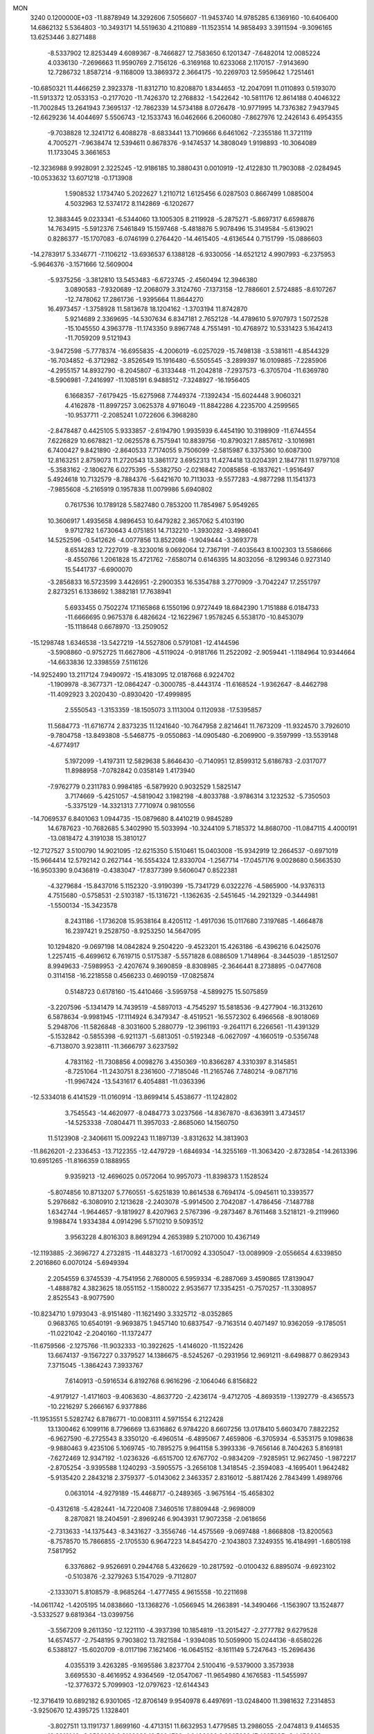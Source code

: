 MON                                                                             
 3240  0.1200000E+03
 -11.8878949  14.3292606   7.5056607 -11.9453740  14.9785285   6.1369160
 -10.6406400  14.6862132   5.5364803 -10.3493171  14.5519630   4.2110889
 -11.1523514  14.9858493   3.3911594  -9.3096165  13.6253446   3.8271488
  -8.5337902  12.8253449   4.6089367  -8.7466827  12.7583650   6.1201347
  -7.6482014  12.0085224   4.0336130  -7.2696663  11.9590769   2.7156126
  -6.3169168  10.6233068   2.1170157  -7.9143690  12.7286732   1.8587214
  -9.1168009  13.3869372   2.3664175 -10.2269703  12.5959642   1.7251461
 -10.6850321  11.4466259   2.3923378 -11.8312710  10.8208870   1.8344653
 -12.2047091  11.0110893   0.5193070 -11.5913372  12.0533153  -0.2177020
 -11.7426370  12.2768832  -1.5422642 -10.5811176  12.8614188   0.4046322
 -11.7002845  13.2641943   7.3695137 -12.7862339  14.5734188   8.0726478
 -10.9771995  14.7376382   7.9437945 -12.6629236  14.4044697   5.5506743
 -12.1533743  16.0462666   6.2060080  -7.8627976  12.2426143   6.4954355
  -9.7038828  12.3241712   6.4088278  -8.6833441  13.7109666   6.6461062
  -7.2355186  11.3721119   4.7005271  -7.9638474  12.5394611   0.8678376
  -9.1474537  14.3808049   1.9198893 -10.3064089  11.1733045   3.3661653
 -12.3236988   9.9928091   2.3225245 -12.9186185  10.3880431   0.0010919
 -12.4122830  11.7903088  -2.0284945 -10.0533632  13.6071218  -0.1713908
   1.5908532   1.1734740   5.2022627   1.2110712   1.6125456   6.0287503
   0.8667499   1.0885004   4.5032963  12.5374172   8.1142869  -6.1202677
  12.3883445   9.0233341  -6.5344060  13.1005305   8.2119928  -5.2875271
  -5.8697317   6.6598876  14.7634915  -5.5912376   7.5461849  15.1597468
  -5.4818876   5.9078496  15.3149584  -5.6139021   0.8286377 -15.1707083
  -6.0746199   0.2764420 -14.4615405  -4.6136544   0.7151799 -15.0886603
 -14.2783917   5.3346771  -7.1106212 -13.6936537   6.1388128  -6.9330056
 -14.6521212   4.9907993  -6.2375953  -5.9646376  -3.1571666  12.5609004
  -5.9375256  -3.3812810  13.5453483  -6.6723745  -2.4560494  12.3946380
   3.0890583  -7.9320689 -12.2068079   3.3124760  -7.1373158 -12.7886601
   2.5724885  -8.6107267 -12.7478062  17.2861736  -1.9395664  11.8644270
  16.4973457  -1.3758928  11.5813678  18.1204162  -1.3703194  11.8742870
   5.9214689   2.3369695 -14.5307634   6.8347181   2.7652128 -14.4789610
   5.9707973   1.5072528 -15.1045550   4.3963778 -11.1743350   9.8967748
   4.7551491 -10.4768972  10.5331423   5.1642413 -11.7059209   9.5121943
  -3.9472598  -5.7778374 -16.6955835  -4.2006019  -6.0257029 -15.7498138
  -3.5381611  -4.8544329 -16.7034852  -6.3712982  -3.8526549  15.1916480
  -6.5505545  -3.2899397  16.0109885  -7.2285906  -4.2955157  14.8932790
  -8.2045807  -6.3133448 -11.2042818  -7.2937573  -6.3705704 -11.6369780
  -8.5906981  -7.2416997 -11.1085191   6.9488512  -7.3248927 -16.1956405
   6.1668357  -7.6179425 -15.6275968   7.7449374  -7.1392434 -15.6024448
   3.9060321   4.4162878 -11.8997257   3.0625378   4.9716049 -11.8842286
   4.2235700   4.2599565 -10.9537711  -2.2085241   1.0722606   6.3968280
  -2.8478487   0.4425105   5.9333857  -2.6194790   1.9935939   6.4454190
  10.3198909 -11.6744554   7.6226829  10.6678821 -12.0625578   6.7575941
  10.8839756 -10.8790321   7.8857612  -3.1016981   6.7400427   9.8421890
  -2.8640533   7.7174055   9.7506099  -2.5815987   6.3375360  10.6087300
  12.8163251   2.8759073  11.2720543  13.3861172   3.6952313  11.4274418
  13.0204391   2.1847781  11.9797108  -5.3583162  -2.1806276   6.0275395
  -5.5382750  -2.0216842   7.0085858  -6.1837621  -1.9516497   5.4924618
  10.7132579  -8.7884376  -5.6421670  10.7113033  -9.5577283  -4.9877298
  11.1541373  -7.9855608  -5.2165919   0.1957838  11.0079986   5.6940802
   0.7617536  10.1789128   5.5827480   0.7853200  11.7854987   5.9549265
  10.3606917   1.4935658   4.9896453  10.6479282   2.3657062   5.4103190
   9.9712782   1.6730643   4.0751851  14.7132210  -1.3930282  -3.4986041
  14.5252596  -0.5412626  -4.0077856  13.8522086  -1.9049444  -3.3693778
   8.6514283  12.7227019  -8.3230016   9.0692064  12.7367191  -7.4035643
   8.1002303  13.5586666  -8.4550766   1.2061828  15.4721762  -7.6580714
   0.6146395  14.8032056  -8.1299346   0.9273140  15.5441737  -6.6900070
  -3.2856833  16.5723599   3.4426951  -2.2900353  16.5354788   3.2770909
  -3.7042247  17.2551797   2.8273251   6.1338692   1.3882181  17.7638941
   5.6933455   0.7502274  17.1165868   6.1550196   0.9727449  18.6842390
   1.7151888   6.0184733 -11.6666695   0.9675378   6.4826624 -12.1622967
   1.9578245   6.5538170 -10.8453079 -15.1118648   0.6678970 -13.2509052
 -15.1298748   1.6346538 -13.5427219 -14.5527806   0.5791081 -12.4144596
  -3.5908860  -0.9752725  11.6627806  -4.5119024  -0.9181766  11.2522092
  -2.9059441  -1.1184964  10.9344664 -14.6633836  12.3398559   7.5116126
 -14.9252490  13.2117124   7.9490972 -15.4183095  12.0187668   6.9224702
  -1.1909978  -8.3677371 -12.0864247  -0.3000785  -8.4443174 -11.6168524
  -1.9362647  -8.4462798 -11.4092923   3.2020430  -0.8930420 -17.4999895
   2.5550543  -1.3153359 -18.1505073   3.1113004   0.1120938 -17.5395857
  11.5684773 -11.6716774   2.8373235  11.1241640 -10.7647958   2.8214641
  11.7673209 -11.9324570   3.7926010  -9.7804758 -13.8493808  -5.5468775
  -9.0550863 -14.0905480  -6.2069900  -9.3597999 -13.5539148  -4.6774917
   5.1972099  -1.4197311  12.5829638   5.8646430  -0.7140951  12.8599312
   5.6186783  -2.0317077  11.8988958  -7.0782842   0.0358149   1.4173940
  -7.9762779   0.2311783   0.9984185  -6.5879920   0.9032529   1.5825147
   3.7174669  -5.4251057  -4.5819042   3.1982198  -4.8033788  -3.9786314
   3.1232532  -5.7350503  -5.3375129 -14.3321313   7.7710974   0.9810556
 -14.7069537   6.8401063   1.0944735 -15.0879680   8.4410219   0.9845289
  14.6787623 -10.7682685   5.3402990  15.5033994 -10.3244109   5.7185372
  14.8680700 -11.0847115   4.4000191 -13.0818472   4.3191038  15.3810127
 -12.7127527   3.5100790  14.9021095 -12.6215350   5.1510461  15.0403008
 -15.9342919  12.2664537  -0.6971019 -15.9664414  12.5792142   0.2627144
 -16.5554324  12.8330704  -1.2567714 -17.0457176   9.0028680   0.5663530
 -16.9503390   9.0436819  -0.4383047 -17.8377399   9.5606047   0.8522381
  -4.3279684 -15.8437016   5.1152320  -3.9190399 -15.7341729   6.0322276
  -4.5865900 -14.9376313   4.7515680  -0.5758531  -2.5103187 -15.1316721
  -1.1362635  -2.5451645 -14.2921329  -0.3444981  -1.5500134 -15.3423578
   8.2431186  -1.1736208  15.9538164   8.4205112  -1.4917036  15.0117680
   7.3197685  -1.4664878  16.2397421   9.2528750  -8.9253250  14.5647095
  10.1294820  -9.0697198  14.0842824   9.2504220  -9.4523201  15.4263186
  -6.4396216   6.0425076   1.2257415  -6.4699612   6.7619715   0.5175387
  -5.5571828   6.0886509   1.7148964  -8.3445039  -1.8512507   8.9949633
  -7.5989953  -2.4207674   9.3690859  -8.8308985  -2.3646441   8.2738895
  -0.0477608   0.3114158 -16.2218558   0.4566233   0.4690159 -17.0825874
   0.5148723   0.6178160 -15.4410466  -3.5959758  -4.5899275  15.5075859
  -3.2207596  -5.1341479  14.7439519  -4.5897013  -4.7545297  15.5818536
  -9.4277904 -16.3132610   6.5878634  -9.9981945 -17.1114924   6.3479347
  -8.4519521 -16.5572302   6.4966568  -8.9018069   5.2948706 -11.5826848
  -8.3031600   5.2880779 -12.3961193  -9.2641171   6.2266561 -11.4391329
  -5.1532842  -0.5855398  -6.9211371  -5.6813051  -0.5192348  -6.0627097
  -4.1660519  -0.5356748  -6.7138070   3.9238111 -11.3666797   3.6237592
   4.7831162 -11.7308856   4.0098276   3.4350369 -10.8366287   4.3310397
   8.3145851  -8.7251064 -11.2430751   8.2361600  -7.7185046 -11.2165746
   7.7480214  -9.0871716 -11.9967424 -13.5431617   6.4054881 -11.0363396
 -12.5334018   6.4141529 -11.0160914 -13.8699414   5.4538677 -11.1242802
   3.7545543 -14.4620977  -8.0484773   3.0237566 -14.8367870  -8.6363911
   3.4734517 -14.5253338  -7.0804471  11.3957033  -2.8685060  14.1560750
  11.5123908  -2.3406611  15.0092243  11.1897139  -3.8312632  14.3813903
 -11.8626201  -2.2336453 -13.7122355 -12.4479729  -1.6846934 -14.3255169
 -11.3063420  -2.8732854 -14.2613396  10.6951265 -11.8166359   0.1888955
   9.9359213 -12.4696025   0.0572064  10.9957073 -11.8398373   1.1528524
  -5.8074856  10.8713207   5.7760551  -5.6251839  10.8614538   6.7694174
  -5.0945611  10.3393577   5.2976682  -6.3080910   2.1213628  -2.2403078
  -5.9914500   2.7042087  -1.4786456  -7.1487788   1.6342744  -1.9644657
  -9.1819927   8.4207963   2.5767396  -9.2873467   8.7611468   3.5218121
  -9.2119960   9.1988474   1.9334384   4.0914296   5.5710210   9.5093512
   3.9563228   4.8016303   8.8691294   4.2653989   5.2107000  10.4367149
 -12.1193885  -2.3696727   4.2732815 -11.4483273  -1.6170092   4.3305047
 -13.0089909  -2.0556654   4.6339850   2.2016860   6.0070124  -5.6949394
   2.2054559   6.3745539  -4.7541956   2.7680005   6.5959334  -6.2887069
   3.4590865  17.8139047  -1.4888782   4.3823625  18.0551152  -1.1580022
   2.9535677  17.3354251  -0.7570257 -11.3308957   2.8525543  -8.9077590
 -10.8234710   1.9793043  -8.9151480 -11.1621490   3.3325712  -8.0352865
   0.9683765  10.6540191  -9.9693875   1.9457140  10.6837547  -9.7163514
   0.4071497  10.9362059  -9.1785051 -11.0221042  -2.2040160 -11.1372477
 -11.6759566  -2.1275766 -11.9032333 -10.3922625  -1.4146020 -11.1522426
  13.6674137  -9.1567227   0.3379527  14.1386675  -8.5245267  -0.2931956
  12.9691211  -8.6498877   0.8629343   7.3715045  -1.3864243   7.3933767
   7.6140913  -0.5916534   6.8192768   6.9616296  -2.1064046   6.8156822
  -4.9179127  -1.4171603  -9.4063630  -4.8637720  -2.4236174  -9.4712705
  -4.8693519  -1.1392779  -8.4365573 -10.2216297   5.2666167   6.9377886
 -11.1953551   5.5282742   6.8786771 -10.0083111   4.5971554   6.2122428
  13.1300462   6.1099116   8.7796669  13.6316862   6.9784220   8.6607256
  13.0178410   5.6603470   7.8822252  -6.9627590  -6.2725543   8.3350120
  -6.4960514  -6.4895067   7.4659806  -6.3705934  -6.5353175   9.1098638
  -9.9880463   9.4235106   5.1069745 -10.7895275   9.9641158   5.3993336
  -9.7656146   8.7404263   5.8169181  -7.6272469  12.9347192  -1.0236326
  -6.6515700  12.6767702  -0.9834209  -7.9285951  12.9627450  -1.9872217
  -2.8705254  -3.9395588   1.1240293  -3.5905575  -3.2656108   1.3418545
  -2.3594083  -4.1695401   1.9642482  -5.9135420   2.2843218   2.3759377
  -5.0143062   2.3463357   2.8316012  -5.8817426   2.7843499   1.4989766
   0.0631014  -4.9279189 -15.4468717  -0.2489365  -3.9675164 -15.4658302
  -0.4312618  -5.4282441 -14.7220408   7.3460516  17.8809448  -2.9698009
   8.2870821  18.2404591  -2.8969246   6.9043931  17.9072358  -2.0618656
  -2.7313633 -14.1375443  -8.3431627  -3.3556746 -14.4575569  -9.0697488
  -1.8668808 -13.8200563  -8.7578570  15.7866855  -2.1705530   6.9647223
  14.8454270  -2.1043803   7.3249355  16.4184991  -1.6805198   7.5817952
   6.3376862  -9.9526691   0.2944768   5.4326629 -10.2817592  -0.0100432
   6.8895074  -9.6923102  -0.5103876  -2.3279263   5.1547029  -9.7112807
  -2.1333071   5.8108579  -8.9685264  -1.4777455   4.9615558 -10.2211698
 -14.0611742  -1.4205195  14.0838660 -13.1368276  -1.0566945  14.2663891
 -14.3490466  -1.1563907  13.1524877  -3.5332527   9.6819364 -13.0399756
  -3.5567209   9.2611350 -12.1221110  -4.3937398  10.1854819 -13.2015427
  -2.2777782   9.6279528  14.6574577  -2.7548195   9.7903802  13.7821584
  -1.9394085  10.5059900  15.0244136  -8.6580226   6.5388127 -15.6020709
  -8.0117196   7.1621406 -16.0645152  -8.1611149   5.7247643 -15.2696436
   4.0355319   3.4263285  -9.1695586   3.8237704   2.5100416  -9.5379000
   3.3573938   3.6695530  -8.4616952   4.9364569 -12.0547067 -11.9654980
   4.1676583 -11.5455997 -12.3776372   5.7099903 -12.0797623 -12.6144343
 -12.3716419  10.6892182   6.9301065 -12.8706149   9.9540978   6.4497691
 -13.0248400  11.3981632   7.2314853  -3.9250670  12.4395725   1.1328401
  -3.8027511  13.1191737   1.8699160  -4.4713151  11.6632953   1.4779585
  13.2986055  -2.0474813   9.4146535  13.2818143  -3.0526083   9.3169922
  12.5094728  -1.6486092   8.9265238  17.4327085  -9.4456639  -5.4326056
  16.4754437  -9.5413263  -5.1250462  17.5055740  -8.6641073  -6.0681839
  -4.0662761   3.1945209 -10.2312389  -3.2762640   3.7943465 -10.0410022
  -3.7534070   2.2364483 -10.2968896   6.1873203   5.3434635  -9.3253282
   6.8358541   5.4639563 -10.0901715   5.8333907   4.3975181  -9.3299301
   1.1467266   8.2091760   5.9877439   1.4484016   7.4965100   6.6367426
   0.2592471   7.9439118   5.5851088 -14.4797011   6.8799498   8.3230454
 -15.1879854   7.4551039   7.8898813 -14.3524877   7.1681760   9.2826507
  -1.0946542   9.7698952  -0.9272334  -0.3826321   9.1804023  -0.5202657
  -1.7390855   9.2016926  -1.4582271  -3.5867054   3.5024354   6.0957811
  -2.9287484   3.9126137   6.7430417  -4.2314908   4.2113348   5.7766989
   2.6178101   1.5320333  -4.8478113   2.4544529   2.1669010  -5.6161585
   1.7325440   1.2227827  -4.4726207  10.4696443  -9.1210883   3.1665921
   9.6297165  -8.7992909   3.6260131  10.6614433  -8.5350249   2.3666904
   8.3853215  12.2578292   3.4201311   7.4871574  12.4132300   3.8551621
   8.3057193  11.5161648   2.7391777  -1.5938120   6.0674422 -18.1678315
  -1.0062500   6.4007855 -17.4169966  -1.2987764   5.1406525 -18.4400722
   9.7591467  -9.3124206  10.7474703  10.5479011  -9.9232603  10.9050817
   8.9044712  -9.8491037  10.7874837   0.1689206  14.0747068   8.2673599
  -0.7585835  13.6776714   8.2204662   0.6519434  13.9055054   7.3966362
   2.7557859  -0.1224147 -12.2128255   2.3802626  -1.0176437 -11.9341730
   3.5101936   0.1340956 -11.5922036  -2.1257467  15.2026118   5.9940480
  -2.4342574  14.6007592   6.7441776  -2.9269629  15.6419388   5.5637638
   3.2060110  11.2870278   2.4223102   3.2659397  10.9326637   1.4784168
   3.8154383  10.7502080   3.0227457 -10.0567402   3.8574336  -6.6727398
 -10.1412494   4.8538876  -6.8142940  -9.0817982   3.6130079  -6.5735216
 -10.9311961   3.6905259   0.0571715 -11.7381752   3.6941189  -0.5501768
 -10.6755739   4.6411988   0.2829551  10.2831242 -12.8885318  -7.5009345
   9.3789846 -13.3383267  -7.5187144  10.5197893 -12.5716308  -8.4302695
   8.9283968 -14.0773666  -0.7364816   8.3164146 -14.0367114  -1.5389309
   8.3903942 -14.3112995   0.0856671   5.8731779   0.3309044 -16.1092046
   6.6656972  -0.2912809 -16.1791942   5.0192122  -0.2079583 -16.1308747
  14.7276376   0.8083500   5.7548975  14.2590803   1.2598789   4.9824497
  15.7117343   0.7190418   5.5459051 -10.7071640 -11.8804561  -2.7947738
  -9.7883455 -12.1689541  -3.0991444 -10.9986168 -11.0713769  -3.3244399
  -1.1136979  12.3659300   0.1403871  -0.9779011  11.3665921   0.0857705
  -2.0449264  12.5610892   0.4792474  14.3502376   8.3841800   9.6727823
  13.8818235   8.6315232  10.5327297  15.3306123   8.6161086   9.7447171
 -10.6733542  -0.7122352   0.4701042 -10.7259925  -0.5729087  -0.5288539
 -10.6498406   0.1844739   0.9342807  -5.3719921   9.2710162 -10.8159930
  -4.8105331   8.4326924 -10.7704195  -5.0998718   9.8992006 -10.0734064
   6.6020050 -12.2645801   8.5752942   6.9238153 -11.8577783   7.7086625
   6.6353009 -13.2717327   8.5072130  11.5772311  14.4265063  -4.9308782
  11.3399081  15.2772038  -4.4408868  10.7412765  13.8797814  -5.0804501
  -4.7242235   6.2333521   5.4595604  -4.8573429   6.0886614   6.4502389
  -5.5087439   6.7483293   5.0861621  -1.5109605   3.1202417  -3.8111644
  -1.2909069   3.7850785  -3.0833811  -2.2430860   3.4937567  -4.3981727
   8.2664546  -5.9376012 -10.9283435   8.5759137  -5.4227782 -10.1163753
   8.8839850  -5.7456053 -11.7041616  -9.1336800   9.9274403   0.2108759
 -10.0426298  10.3528247   0.0970407  -8.4156050  10.6096517   0.0132506
  -9.3652226   9.6502399  11.6572118  -9.1807433   9.8698722  12.6256275
  -8.7887343   8.8711460  11.3730041  -0.6927491  -4.2767525  -8.7666656
   0.0475357  -4.8668003  -8.4146398  -0.9798220  -4.6043561  -9.6779093
 -13.1999610 -13.8521148   0.6742857 -14.2020533 -13.7376727   0.6212367
 -12.7765207 -12.9816325   0.9624851   9.3415590  -1.9948863  -4.7866432
   8.7734122  -1.1755618  -4.6253468   8.8330314  -2.8189843  -4.4996552
  -0.1699417   3.2108527   2.2437304   0.7813275   3.5359845   2.3410763
  -0.3811726   2.5605816   2.9871206  -7.2490078   3.7332306  -6.3051590
  -6.4674421   4.1054316  -6.8254679  -7.3353782   4.2269250  -5.4282862
 -11.4336348   1.3779690  11.4489600 -10.5914744   1.1025319  11.9337283
 -11.9169524   2.0825321  11.9875647  11.2093965  -0.4583435  -8.5849510
  12.1989516  -0.5973196  -8.4380964  10.6931362  -1.1833368  -8.1074994
   9.2300929   4.2613612  -1.2230943   9.9057325   3.6657903  -0.7660316
   9.4278972   4.2970238  -2.2128931   9.1047098  -6.5305264 -14.8578489
   9.2838130  -6.2515406 -13.9038106   9.9205831  -6.9936618 -15.2319561
 -13.1156206   3.2241019 -14.3116652 -14.0312027   3.3015631 -13.8923692
 -13.1902864   3.3568907 -15.3101101  -9.0070834   9.9399246 -13.3104136
  -8.4294261  10.2987263 -12.5636383  -8.8649921  10.4948718 -14.1422452
  15.5595996   9.9782250   1.6780810  14.9580969  10.7210205   1.3516623
  15.7053228  10.0756119   2.6727571   5.7537827  -2.3485916 -17.6948023
   4.9816598  -1.8519590 -17.2737533   5.4663697  -3.2907371 -17.9180856
   3.3472006   9.5567600   6.3030725   4.0171916   9.2212548   6.9803084
   2.5753664   8.9080737   6.2432545   3.3261526  -8.2611505   6.6456997
   4.1234863  -7.7769794   7.0329170   3.3520646  -9.2308868   6.9268404
   5.7521119  17.9200673   8.0845220   5.2180681  17.9825875   8.9395006
   6.5712289  17.3500522   8.2401826  11.6402701 -12.4347209   5.3916046
  12.4628490 -12.4850561   5.9754970  11.3543131 -13.3678818   5.1317213
  14.1091270  11.0923466  -6.1259504  13.1934508  10.8594603  -6.4828832
  14.7658684  10.3709886  -6.3875482 -13.1774697  12.1110471   9.7129334
 -13.8232842  12.1785856   8.9393301 -12.3299833  11.6558918   9.4051991
   6.0253828   2.7562755  10.6939892   5.4346056   3.3934022  11.2089181
   5.4568496   2.0346598  10.2742980   1.6556896   1.3559352 -13.9925113
   2.1041099   0.7256431 -13.3430876   2.2855759   2.1131423 -14.2160747
  13.2710618  -2.7292557  -6.3278845  12.8649948  -2.2587253  -5.5317623
  13.5962202  -2.0435612  -6.9943642   7.6318295  13.2181299   8.6009774
   8.1111951  12.4335066   8.1830361   7.8079134  13.2293122   9.5954469
  -0.6920509 -13.5712055  12.1219118   0.1610608 -14.1082868  12.1839117
  -0.4820312 -12.6438950  11.7811963   7.4415965  -2.3905324   2.8190036
   8.4116723  -2.6556926   2.7254993   7.1146722  -2.6305288   3.7440021
 -15.5479340   5.5424542  -1.2049014 -15.4741083   5.2984717  -0.2275978
 -16.5014589   5.7995119  -1.4165889   1.3497711   4.9794905 -15.1883818
   1.3101513   5.9062120 -15.5880286   2.2554287   4.8335769 -14.7657786
  14.2283743   5.2583577  11.2123079  15.1578593   5.0143232  10.9014947
  13.7904907   5.8569595  10.5267178  -7.6959915   5.1861157  10.5688182
  -6.8687545   4.7490991  10.1882980  -7.6587854   5.1560915  11.5776860
   9.9021529   2.7159337  -5.3767433  10.7910231   2.3616688  -5.7000177
   9.3026574   2.8949971  -6.1696125   6.1219589   2.5254282  -7.8589969
   5.8998389   2.4095896  -6.8805573   5.2720062   2.6860479  -8.3804197
   0.5901430  -2.8040311  13.2670910  -0.0298880  -3.5374285  12.9543777
   0.0486392  -2.0605893  13.6844256   2.6320950  -3.9885279 -16.0003849
   1.6857200  -4.2133794 -15.7285096   2.9216667  -3.1378059 -15.5393857
   7.7665654   0.6381152  -9.4044217   7.4980019  -0.2548391  -9.0163414
   7.3288500   1.3798191  -8.8768038  13.3285989   1.7482778   3.5815763
  12.3540272   1.5691097   3.3861056  13.9032514   1.1618656   2.9933627
  -9.4715038  -2.2982103  15.6108926  -9.3860017  -3.2521244  15.2902102
  -8.6185978  -2.0216385  16.0758221   8.2077028   5.9143285   8.0650745
   7.8220517   6.6443962   7.4833750   7.6536590   5.0758597   7.9645481
   3.0159080  -1.5359037  14.3591000   3.6090629  -1.9436444  13.6505700
   2.0681627  -1.4815255  14.0142497 -12.0300788   8.5333095  12.1049186
 -12.4591854   8.2141788  11.2481087 -11.2654707   9.1561332  11.8868243
 -11.8965333  -6.6555412  12.3402707 -11.5391199  -5.7109286  12.3481808
 -12.8809935  -6.6410954  12.1150389  -7.8041754  12.7949238   9.4969537
  -8.5847375  12.2808212   9.1141729  -8.0990888  13.2836278  10.3301970
 -11.7519641  13.4613935  -9.3281237 -12.7353166  13.2645932  -9.4480714
 -11.5122973  13.3948406  -8.3492312   5.2862951  19.8785217  -7.6091505
   5.9400448  20.6200653  -7.4022101   4.9978056  19.4343622  -6.7491527
  -8.3511592  -9.1789458  -5.3226971  -8.4745546  -8.6924422  -4.4462339
  -8.7368900  -8.6237653  -6.0730880  -6.5009221  -2.2494661  -2.5438878
  -7.1502605  -2.4807043  -3.2821212  -5.5668938  -2.5149809  -2.8217241
  -0.0951097  -1.8490882 -10.0877132   0.5488307  -2.1558179 -10.8028059
  -0.7401869  -2.5959390  -9.8727966  -0.6782722   0.1358722  -0.1567041
  -0.2184996  -0.7364542  -0.3752348  -1.4858769  -0.0450570   0.4222080
   9.0103576  -7.0121828   1.6672408   9.6352482  -7.3669773   0.9574996
   8.0550658  -7.1109538   1.3545716  -3.5547997   9.6360169  12.2855980
  -2.8512491   9.6449226  11.5610035  -4.3406757   9.0773755  11.9849010
 -14.6507243  -0.6240352  -3.1270168 -15.5767820  -0.8952072  -2.8287167
 -14.3943284  -1.1508388  -3.9497191  -1.9831432  -5.3943317   4.7934182
  -1.9062932  -5.6835072   3.8287568  -1.5098934  -6.0631250   5.3840536
  -8.1799946   8.0933767  -8.5362698  -8.6772632   8.3994153  -9.3603841
  -7.8692423   7.1410155  -8.6648823 -12.6405071  -6.4902602   1.8990932
 -11.7023447  -6.5912738   1.5388884 -12.8487803  -5.5101063   2.0256663
   5.5622430  -8.7115064  17.5998370   5.8783125  -9.1851395  18.4340263
   5.2665085  -9.3941482  16.9167255  -5.6706857  13.7833097   5.7762473
  -5.3809210  12.8197361   5.6887132  -5.7335183  14.0284379   6.7540326
  -8.5726938  -9.0658357 -10.2913035  -9.2096893  -9.8242089 -10.0932969
  -8.0467305  -8.8418957  -9.4586490   8.9533557 -11.5977363 -10.3090697
   9.5752797 -10.9760689  -9.8122396   9.2266693 -11.6418044 -11.2803872
   8.6602212  10.1452788  -5.2329713   8.4248913   9.6666145  -6.0906428
   7.8127868  10.4289717  -4.7623618  16.8002739  -4.6720728   6.5160625
  16.2759767  -3.8104563   6.5692549  16.8409187  -5.0984116   7.4307665
 -14.0152163  -6.4432573  -2.5996263 -13.7322153  -6.8592475  -3.4753902
 -14.2823082  -7.1708894  -1.9520821   2.5595969  -9.1550804 -15.0826468
   1.9420848  -8.4332073 -15.4256893   2.6555320  -9.8767053 -15.7827568
 -10.2567909  -5.9791729   0.3818669 -10.1643796  -5.3818863  -0.4273357
  -9.6778430  -5.6247636   1.1297395   0.2295995   1.0102245  -3.5190376
  -0.4554596   0.2842318  -3.6730789  -0.2190204   1.9134690  -3.5737150
  16.0858597   3.3057604  -9.5959892  15.9400387   3.7526841  -8.7020679
  15.9592923   2.3084874  -9.4983816   1.6819397  15.1194209   2.6775105
   1.1436679  14.2743342   2.5502632   2.1109798  15.1107974   3.5918136
 -11.3014269   2.1771720   8.7377445 -11.1800177   1.7394515   9.6398313
 -10.9459817   3.1219592   8.7714477  -4.1035571 -16.1000172  -4.5247786
  -3.7994062 -16.5587220  -5.3716447  -3.5552118 -15.2644637  -4.3789438
  -4.5690935  -6.0141072 -14.1457710  -3.6404606  -6.0441332 -13.7497415
  -5.1192045  -6.7742104 -13.7719783   5.0358073   7.8320133   8.0565777
   5.8035614   7.8186324   7.4004722   4.8594383   6.8942135   8.3875242
  -1.9878902   5.1264919   7.6362072  -1.3867382   4.6289948   8.2774659
  -2.6301835   5.7058754   8.1576227  -8.0121281   5.3486342  -8.9820313
  -7.6978948   4.5469724  -8.4541148  -8.2040192   5.0707057  -9.9338892
   4.1357312   3.0112799  -3.0893762   4.2827246   2.4136583  -2.2885383
   3.3253196   2.6940420  -3.6019123  -2.3232081 -11.9320180   4.0375493
  -1.9691610 -11.0608214   4.4060152  -2.6277615 -11.7953465   3.0843084
   4.6228046 -15.0012244  -5.4293082   5.2652745 -15.2361111  -6.1723834
   4.6726514 -14.0100002  -5.2419855 -14.6124968   2.8526081   6.3543958
 -14.1562408   3.4839395   5.7114720 -14.6461097   1.9273602   5.9508039
   2.6247144  17.7116646  -8.6169672   2.1065503  16.8592999  -8.4585989
   2.4519776  18.0410914  -9.5559773   5.6392359  -1.8496280  -7.1764746
   4.7645298  -1.3466376  -7.1318661   5.4592281  -2.8192936  -7.3942951
  10.6255812   4.0048778   6.4025541  10.7813785   3.6022311   7.3156274
  11.3918603   4.6207631   6.1710335 -12.0113869   3.4363630  -4.7788332
 -11.8869724   3.8549108  -3.8680979 -11.3503363   3.8391633  -5.4275736
  11.9941094  11.1249117   3.9099182  12.2022576  12.0815625   3.6617374
  11.0338885  11.0577920   4.2158116 -14.1420584  -1.6247811  -5.4992428
 -13.7467605  -2.5523964  -5.4411951 -13.9449400  -1.2311372  -6.4082471
  -3.3391892   2.8678384   3.2555999  -3.4412379   2.7804761   4.2566264
  -2.6712377   3.5963208   3.0476237   9.7110382   2.0628200   2.2629499
   8.7865902   1.7161224   2.0501199  10.2431185   2.1490650   1.4088116
   4.5126425  -8.0898793  -5.5953076   5.1591204  -8.7129163  -5.1327160
   4.4942890  -7.2037038  -5.1111008  -7.9828223  10.6557059  -4.8699222
  -8.0121620  11.2409661  -5.6925458  -7.4642636   9.8134421  -5.0743444
  12.8377967   9.0943518  -1.2857190  12.6594228   8.1351581  -1.0245100
  13.1779764   9.1267263  -2.2361556   2.9815306   4.2693904  14.9578441
   3.8778810   3.9243821  15.2702945   2.3646831   3.4899744  14.7786518
 -17.0844382   0.5238721  -9.9477036 -16.6140038  -0.3586183  -9.8062752
 -16.4407067   1.1870114 -10.3550805   3.4489117  13.8301343  -4.4969538
   3.7538582  13.4417032  -3.6159153   3.5587998  14.8339658  -4.4783233
 -14.9774130   5.2412255   1.4240964 -15.7744980   5.2985069   2.0417325
 -14.1291087   5.2094630   1.9713357  10.2581515   4.7388804  -3.5895017
  10.1830290   4.0592048  -4.3328036  10.1797125   5.6691851  -3.9748331
 -11.5632232  -0.7734324  14.5913944 -11.0886008  -1.4208019  15.2043759
 -10.9219391  -0.4508064  13.8809247  10.7503121  -5.9477576   9.8077143
  10.7001973  -6.3376665  10.7380688  10.3031230  -6.5755821   9.1550594
  12.6356703   3.4029811  -3.6001473  11.7958470   3.9616140  -3.5479348
  13.4065551   3.9155234  -3.1962450  -3.0358895   3.3566729 -16.4062328
  -2.4882686   3.4292077 -17.2517801  -3.8737966   3.9129008 -16.4990891
   2.9259358  -9.7239389  -6.9717351   3.5623857 -10.4694812  -7.2150417
   3.4241310  -9.0094694  -6.4604280  -2.1228425 -14.1506232  -2.7256501
  -2.8354847 -14.6522841  -2.2151823  -2.1245400 -13.1814004  -2.4415650
  -7.5352997 -16.7745241   3.0935219  -6.8413163 -16.0599510   2.9265721
  -8.4526430 -16.4089366   2.8815615 -11.1978839  -5.0081717  -6.5096896
 -10.8050687  -4.5219575  -7.3030319 -10.4610752  -5.4810945  -6.0061452
   1.0714333   4.3054264  12.2685633   1.8451530   4.2341498  12.9138364
   0.6944603   5.2420028  12.2971282   2.4346477  -3.5786556  -3.0716002
   1.4597621  -3.3283854  -2.9875597   2.8822709  -2.9688116  -3.7407966
  -1.8608668  -9.0023959   4.5543717  -0.9375575  -9.2014478   4.1966312
  -1.7970399  -8.3032882   5.2805084 -10.1768118  10.3172403  -3.2583390
  -9.3543213  10.3851267  -3.8405767 -10.3038107  11.1824132  -2.7529212
  -7.5419768   7.7310522  -0.9393241  -7.7762918   7.8731728  -1.9114343
  -8.2692421   8.1213524  -0.3572151  16.4790998 -11.6583626  -2.4994954
  15.9804749 -11.7050137  -1.6223997  16.0143779 -11.0078552  -3.1167261
  13.7991520  -3.2815950   0.6304620  13.1739404  -2.7808175   0.0152935
  14.5814325  -3.6364528   0.0992247   0.7401278  15.8388019  -4.9292447
   1.7129240  16.0079079  -4.7167103   0.4698625  14.9336755  -4.5717494
  10.6408692  13.5842058   7.3184388  10.5216915  14.4590669   7.8088619
  10.0859020  12.8689532   7.7662391   8.9295726   9.8996430   5.4317970
   9.4909466   9.0955607   5.1901135   8.7219876  10.4285388   4.5967654
  -8.7617145  -3.8138531   7.0712801  -8.1343565  -4.5054705   7.4562312
  -9.5500887  -4.2764851   6.6417015  -5.1617441   9.4217792  -0.9574233
  -5.3643827  10.4102743  -1.0011846  -6.0242795   8.8987596  -1.0082488
   3.5648835  -8.2717914   0.2304406   3.5728125  -9.2044556   0.6179642
   3.3593696  -8.3193975  -0.7572829 -12.4378536 -15.9726190  -3.4243495
 -12.6423923 -15.5074960  -4.2972323 -12.3327592 -15.2843243  -2.6927037
   3.3987462  10.5097348  -0.1449525   4.0060445   9.7085917  -0.2422073
   2.8073479  10.5847923  -0.9602527   1.7411291 -17.2363570  -2.3203723
   2.2458595 -17.9177052  -2.8691089   1.7279479 -16.3529563  -2.8097896
   7.2743792   0.0301383  13.0217142   7.9457532  -0.1959273  12.3018176
   7.7349229   0.0395218  13.9205531   3.5815184   3.5127399 -14.3669934
   4.3854674   2.9954269 -14.6928051   3.7734000   3.8908231 -13.4502957
  16.1453075   1.4116581 -13.3863463  15.9176063   0.8210411 -12.5993116
  16.9800639   1.9412439 -13.1794150   9.5115318  -8.0476066   8.3054463
   8.6238310  -8.0356599   7.8238399   9.4678876  -8.6994746   9.0756821
 -16.1189899   8.9954145   7.0512960 -15.2973235   8.9799887   6.4641620
 -16.9027814   9.3529539   6.5240991  -7.5252952  -4.5390595  -9.1281087
  -7.8319280  -3.6053781  -9.3611656  -7.8478130  -5.1853422  -9.8340839
   6.1806727  -2.7581872   5.1710514   5.3971306  -2.2900844   5.6035344
   6.1748917  -3.7341925   5.4308210   5.4529978   5.0644979 -16.1941270
   5.4932019   5.3893028 -15.2386243   5.2163134   4.0826968 -16.2062523
   0.2051070   8.2360052 -13.0331345   0.3607573   9.2312115 -12.9593957
  -0.2671640   8.0326463 -13.9024476   4.8245393 -16.4765995 -13.2645892
   4.0901964 -17.0776128 -13.6104556   4.4222098 -15.7501441 -12.6897036
   5.5475420   4.3837562   1.8991887   5.8836123   4.5742179   0.9659786
   6.2766860   4.5875805   2.5676980   7.9842259  -2.6564983 -13.2513650
   7.8503715  -2.6129290 -12.2512227   7.2819853  -3.2570670 -13.6591339
   7.6953566  -9.4911655 -13.7328485   7.8367957 -10.4901483 -13.7789840
   7.0238770  -9.2134967 -14.4343576  -2.7677553   4.7113700  11.8053733
  -2.1659828   5.2708403  12.3927086  -3.0895943   3.9061769  12.3232380
 -11.6674231   3.9791583  12.4428504 -11.2712736   4.4599554  13.2378345
 -11.2058968   4.2871611  11.5989146   2.8796851  -7.2663413   9.3505701
   2.6744998  -7.3713509   8.3672228   3.3276522  -8.1045562   9.6923614
  -2.2109007   9.4330561  -4.5854043  -1.7368516   9.1725161  -5.4383383
  -2.1910627   8.6574000  -3.9388256  -4.5704978  11.1236456  -8.9318093
  -4.5470901  11.8517191  -9.6314242  -4.5416787  11.5396707  -8.0119221
  13.7970975   9.9985124   7.6870183  14.0612735   9.3014575   8.3685060
  13.6101457  10.8735043   8.1555674  -6.8326164  -7.2651678  -1.4056197
  -6.0819461  -7.3023269  -2.0803147  -6.7521160  -6.4198983  -0.8586836
  -1.8189126  -7.8468971  -6.4294740  -1.8543889  -7.1109238  -5.7386884
  -0.8568636  -8.1036541  -6.5987001  -4.6948852  15.9377711   9.8141752
  -4.4892509  16.6390246   9.1169966  -4.7003585  16.3645861  10.7295435
 -11.8620397  -3.5700120  12.1488626 -12.1588514  -2.6456031  11.8705265
 -12.3115763  -3.8204736  13.0179344  -2.5189146   0.6795071  20.6685395
  -2.4554355   1.2021633  19.8066225  -1.8139465   1.0069163  21.3134606
   7.3724231  -0.3260532  -0.9719200   7.0643742  -1.2396415  -1.2728559
   7.6567757  -0.3687064  -0.0037132   4.4219144 -16.5191220   5.0613141
   4.0609447 -16.3473054   4.1338014   4.8001149 -17.4545036   5.1074184
   4.4969579  14.0637745 -10.8180184   4.5866933  15.0609694 -10.6851652
   4.5604132  13.5980148  -9.9240714   3.5788644 -10.7943864   1.1748885
   3.2630273 -11.6813670   0.8093583   3.6947189 -10.8647834   2.1757492
  -2.3905663 -11.9970923   1.3520069  -2.0255649 -11.7295396   0.4490730
  -2.4841704 -13.0019108   1.3929708  15.8165627   1.0272194  -7.8584308
  16.1085165   1.3761467  -6.9567032  16.6283434   0.8777342  -8.4404672
  -8.7121207  14.2876294  11.4067083  -8.0580315  14.2235500  12.1736250
  -9.0409892  15.2389430  11.3233534 -10.9502156   8.2779153 -14.5227325
 -10.4880892   8.8420308 -13.8239386 -10.2576065   7.8271383 -15.1034156
   0.2280847  -7.1750924  13.6311303   0.5708798  -8.0460795  14.0105679
   0.8614543  -6.8469575  12.9160985   8.1246408   7.7590538  -2.4414425
   9.1028748   7.7263160  -2.6906140   7.5682747   7.4315795  -3.2181776
   2.0820473  -2.6146129 -11.4774745   1.7811427  -3.5787411 -11.4811217
   3.0818859  -2.5734997 -11.6143416   0.8632913 -13.9139366 -13.4215872
   1.4499162 -13.1455244 -13.1291597  -0.0385935 -13.5595122 -13.7063456
   0.6914343  16.6939922   8.9781552   1.6918625  16.7924876   9.0758390
   0.4716136  15.7472384   8.7034988   8.7976081   0.4989307  -3.0912734
   8.1662188   1.1032761  -3.5974495   8.3064146   0.0684102  -2.3208962
  -0.5914879  11.0118287  -7.8288727  -0.3667794  11.9172995  -7.4419248
  -1.5889126  10.9455813  -7.9732858  -6.4721629 -17.1895806  -5.7131700
  -5.7887131 -16.6998537  -5.1535595  -7.3878463 -17.0749844  -5.3026926
  -3.1823279 -13.5757166 -11.2436930  -4.0098112 -13.9479360 -10.8000444
  -3.4189443 -13.2329679 -12.1638213   4.9675823  -0.4646580  16.2044517
   4.3008907  -0.6951304  15.4816068   5.2960975  -1.3133960  16.6424261
  14.2201154  -9.9690152   8.7346800  14.9544200  -9.6919225   8.0989785
  13.3227064  -9.8369300   8.2904834   4.5175014  -4.6649539 -18.5093595
   4.6504936  -5.6585495 -18.6325703   3.7446500  -4.5043464 -17.8792754
   2.5675214  11.6009343 -13.5261473   1.7480000  11.2242089 -13.0716558
   2.9449580  10.9139476 -14.1630860  -2.6608208 -17.1191316   0.4196419
  -3.5322951 -17.5992421   0.2460721  -2.0823958 -17.1619763  -0.4072129
   2.2858526   3.3137933  -6.9531629   1.3512205   3.3262502  -7.3357955
   2.4934360   4.2128281  -6.5423765   2.9266964  11.6191740  -6.0810340
   3.3539612  10.8961983  -5.5199182   3.1614574  12.5243599  -5.6994246
  -9.5980368  -6.1115115   9.1902129  -8.6917543  -6.2611909   8.7702748
  -9.5730333  -5.2749933   9.7556439 -14.6763757  -2.4102241   8.5680571
 -13.7901449  -2.1930277   9.0010938 -15.0445050  -3.2632649   8.9641660
   3.3051196 -16.3321127   7.4658513   3.5804579 -16.4218396   6.4982574
   3.9040917 -16.9070443   8.0409913  -8.2034409   2.1657396   3.6097165
  -7.3001796   2.3380320   3.1919434  -8.1332451   1.3934465   4.2568146
   2.8973541  -2.0481868   3.0143203   3.1228442  -1.1614572   3.4420642
   2.6069939  -2.7017911   3.7274769  17.3498208  -1.3191656  -2.3960908
  16.4868685  -1.6316523  -2.8177132  17.5491725  -1.8813570  -1.5810449
   9.6423387  11.1092645  -2.4045459   9.3095363  10.4305324  -3.0743706
  10.5778391  11.3972383  -2.6535641  -0.5691772  18.1479161  -3.6716028
  -0.2491070  18.5089283  -2.7842894  -0.0287813  17.3307663  -3.9172418
  -4.3233697  12.9989829  10.1213107  -4.9932495  12.2833666  10.3647327
  -4.6387465  13.8902175  10.4767519   7.6312742   4.3708850  14.8024229
   6.9610764   3.6480729  14.5822468   7.5421772   5.1262830  14.1379416
  -9.5667324   2.2498037 -14.7465167  -9.7554700   1.3845425 -15.2321103
 -10.2233290   2.3597026 -13.9869753  -7.5561635   7.8086833  10.7617402
  -6.6835100   7.7247669  11.2632719  -7.8998505   6.8882154  10.5278210
  -0.7912571  17.4781345   5.1139399  -0.7639065  17.1681027   4.1530902
  -1.1240403  16.7265278   5.7008323  -7.1603124   1.1977104  -7.9577257
  -6.3645430   0.5828773  -7.8637501  -7.2080619   1.8113014  -7.1568973
  -0.5841218 -14.8004931 -11.0749692  -1.5405692 -14.4877450 -10.9883837
  -0.1632833 -14.3753107 -11.8887350  -3.0355849  -0.9441094   4.7883728
  -2.4191240  -1.6144265   4.3516223  -3.7861076  -1.4319253   5.2561883
 -10.6433602  10.1214791  -9.8345975 -10.0573158  10.8078703 -10.2879396
 -11.6006202  10.2477367 -10.1309289 -14.2880642   7.3838143  10.8227926
 -14.1818624   6.6118175  11.4653206 -15.0127856   8.0027748  11.1571080
   2.1157660 -12.0643158  11.0375271   2.4414313 -12.7696291  11.6829535
   2.8906808 -11.4796349  10.7586806   0.9765137 -10.4322018  -5.3285932
   1.7750079 -10.2198644  -5.9094717   0.7090214  -9.6080047  -4.8097032
  -1.4370745  -8.5832273   8.9460950  -2.3907297  -8.8864898   8.8094434
  -0.8196946  -9.3809977   8.8960523  10.9175438  -1.2682604   7.8871209
  10.3848742  -0.4707395   8.2038597  10.4261085  -2.1176851   8.1260123
 -16.6473813  -2.5988927  -0.0169272 -16.8274827  -2.4412698   0.9643060
 -15.6945780  -2.9111671  -0.1383789  -5.9716280  -3.3659855   9.3018095
  -5.9479497  -4.2911677   8.8973627  -5.7468815  -3.4224895  10.2848641
   1.7692847  17.0181811   0.4305694   2.0719628  16.2318632   0.9875166
   0.8316747  16.8513828   0.0941682  -5.7855520 -11.7283320   8.8323130
  -5.6220243 -12.5587461   9.3834673  -6.7486813 -11.7100402   8.5287553
 -10.6538451 -10.6342119  -8.9306177 -10.5258817 -10.9319669  -7.9740261
 -11.6402103 -10.5319749  -9.1222721   4.9791783  -2.2750965 -11.9302916
   4.9231533  -1.4290578 -11.3814932   5.7543598  -2.8357192 -11.6064153
 -13.7354069 -12.4900869  -3.5343949 -13.6448300 -12.1085495  -2.6036290
 -14.6791316 -12.3493059  -3.8655510   6.5905179   4.2047862  -0.6388977
   6.2360417   3.3171250  -0.9652477   7.5617297   4.2961878  -0.9006100
  -6.6878901   0.6138128  17.6841333  -7.2619230   0.8066288  18.4924700
  -5.9477287   1.2985458  17.6258088  -6.8038191 -16.8558404   6.3874853
  -6.6540501 -17.7795208   6.7675957  -5.9991974 -16.5817710   5.8419857
   3.4644742  -0.2091572  -7.0370745   2.5309770  -0.2893857  -7.4142304
   3.4474831   0.3838985  -6.2197030  -1.4174042   6.6168842  -0.2528871
  -0.5162910   7.0406965  -0.0841324  -1.9810911   7.2374483  -0.8161431
 -16.3189973   4.2161017   3.8748089 -16.5245679   3.3643221   3.3725020
 -15.3277996   4.2654083   4.0624148  -2.9054810 -14.8984106   1.9735666
  -2.6740494 -15.6579799   1.3493920  -3.8894369 -14.9353770   2.1984319
   9.2203249  13.0854636  -5.5101495   9.1807446  12.1452959  -5.1432461
   8.2849696  13.4608123  -5.5759056  -5.1469199   4.6493997 -19.8417503
  -5.9180946   5.1356480 -20.2764366  -5.2361918   3.6576278 -20.0106259
  -0.7191694   5.4393318   4.9482256  -0.9215721   6.3644663   4.5971424
  -1.3546699   5.2186831   5.7015869  -7.5918528  -4.9771820  -6.3363226
  -7.7392972  -4.0538435  -5.9544769  -7.9931159  -5.0267238  -7.2618676
  17.2795050 -10.1792867  -0.0632877  16.4241796 -10.7132144  -0.1219358
  17.7416190 -10.3789673   0.8123140  -0.9460186   3.4474811 -18.8067797
  -0.1575824   3.2606028 -18.2038330  -0.6868981   3.2655924 -19.7658799
  12.5093645  -4.6293734   2.5305023  12.9963975  -4.5407199   3.4108655
  12.9271292  -4.0100166   1.8508186   7.5095615  -9.1954458  -8.9143601
   7.8200653  -8.8982313  -9.8283354   7.3431379 -10.1916040  -8.9228423
   0.9543602  -3.7027928   7.2121283   0.0000347  -3.4641925   7.4411105
   1.0603912  -4.7072049   7.2158222   9.7406084   3.3334227 -12.2022089
  10.1190407   2.8635070 -11.3922286  10.3613464   4.0807468 -12.4784172
   1.5052536  -2.9835070 -19.4477863   0.9336260  -3.5383614 -18.8269170
   0.9837078  -2.7718248 -20.2864046  -9.6607554   0.6551597  -8.9508611
  -9.6680929   0.4107703  -9.9308202  -8.7081482   0.7957392  -8.6461041
   4.4288744  -5.2898502  13.6658327   5.2274888  -4.8760017  14.1252283
   4.7127840  -5.6690838  12.7738253  -4.9498791 -13.9173621  10.6074232
  -4.9866975 -14.7916889  11.1117020  -4.3291259 -13.2793865  11.0846575
   3.0460122 -10.8139121   7.6472807   3.4766306 -10.9430578   8.5517083
   2.8718209 -11.7150024   7.2256249   9.3158338   0.9520298   8.8188391
   9.9014733   1.7728997   8.7614022   8.5601989   1.0303691   8.1532725
   9.8193502   5.8803182  -7.4779475  10.8179619   5.7290805  -7.4792575
   9.3441958   4.9915718  -7.5447167   1.1017469 -16.1492309  11.5847023
   0.4722594 -16.9371184  11.6401888   1.1579330 -15.8299586  10.6281416
  -3.6896537   7.2051779 -11.1602376  -3.7404406   6.7017695 -12.0343661
  -3.0750846   6.7160400 -10.5252974  11.8911778  10.4284955  -7.4768814
  11.8406207  11.1473456  -8.1845527  11.2347791   9.6930078  -7.6966509
  10.5182847  -5.6223402 -12.7186256  10.9382598  -5.1544334 -13.5090585
  10.9932333  -5.3445083 -11.8716703   7.4146582  15.1771572  -8.6289813
   6.5044226  15.4342501  -8.2747578   8.1186364  15.7657930  -8.2070539
  -1.5563301   6.9677021  14.8896760  -1.6728606   6.2906572  15.6300346
  -1.7545793   7.8922296  15.2447057   9.4458113   6.8045750  -0.3023653
   8.7886265   7.3740571  -0.8160757   9.3992719   5.8525408  -0.6363788
  -1.6924775   5.2203152   2.2104181  -1.0845450   4.4258567   2.3495360
  -1.5062706   5.6326368   1.3074132  14.6908582 -11.6554523  -0.2800071
  14.5901519 -12.3431951   0.4527739  14.1160197 -10.8522168  -0.0691196
  -0.8135680   6.3964112  12.4722012  -1.0824238   6.5537684  13.4329588
  -0.2544704   7.1724226  12.1476765  -0.3070401  -0.1018674   7.9079512
  -0.4817469  -1.0887145   8.0332921  -0.9686760   0.2755527   7.2447076
   4.8641708  -4.6839695  -7.4103540   4.6589582  -4.7630091  -8.3961230
   5.4096527  -5.4810713  -7.1150941  11.9414886  -1.1989643  11.8811738
  12.7036808  -1.5334335  11.3090783  11.7706413  -1.8539444  12.6307819
   4.1798824  12.9046520  10.8364510   3.3202508  12.7592605  10.3265542
   4.7571936  12.0789628  10.7653944   1.4826122  -5.3357943 -11.9930380
   2.1588781  -5.4398998 -12.7359555   1.8283296  -5.7859460 -11.1576082
  -2.5115491  -4.4077909  -5.7026612  -3.3978305  -4.8089671  -5.9740703
  -2.2487200  -3.6924963  -6.3655145   0.6291920 -11.3415106  -1.6276887
  -0.3556243 -11.3215907  -1.4044397   1.1187148 -11.8979996  -0.9415493
  10.2052135  -2.9888931  -0.5393055   9.2987149  -3.0721593  -0.9768293
  10.1022577  -2.5606411   0.3695951  -0.6512111   0.9741491   3.8463054
  -1.0992225   1.0673815   4.7466906  -0.7499889   0.0241477   3.5179149
   8.2557796  -1.4873296 -16.0409203   8.0552661  -2.2952161 -16.6129462
   8.1292207  -1.7244228 -15.0673343  -3.7850097  13.8562505   3.5307037
  -3.2175681  14.6917144   3.5202145  -4.6922308  14.0703573   3.9195587
  -4.2600219  -6.7044390  -2.6821389  -4.2263060  -5.7166651  -2.4741343
  -3.7071473  -7.2101340  -2.0048632  -1.9691410  -2.1298349 -12.7624540
  -2.2678306  -1.1660121 -12.8063879  -2.7674439  -2.7217800 -12.5824164
   0.5679424  -2.7210174   1.8489197   0.6138321  -2.4234517   0.8848405
   1.4066978  -2.4309353   2.3310419 -14.1017273  11.4694610   3.7866637
 -14.8307708  12.1026853   4.0826747 -13.6179781  11.8612784   2.9913236
 -13.6776133   8.9683694   5.1889890 -13.8249663   9.8759856   4.7711136
 -13.4756394   8.2933756   4.4653247   6.9727201 -14.9381519   5.5775190
   7.5045672 -15.3110966   4.8041167   6.0286291 -15.2950627   5.5400110
  11.7570163  -9.1228795   7.3222650  12.1231743  -8.7798068   6.4457210
  11.0672899  -8.4751386   7.6755485   3.6049338   3.8724365   7.3831695
   3.8996782   4.6365719   6.7921340   2.6330360   3.6639302   7.2041731
  15.8257985   5.3426230   2.8371132  16.5710599   4.9752275   3.4113135
  16.1545809   6.1580136   2.3399813 -11.8168141   1.5066122  16.2865797
 -12.4963717   1.3851146  17.0238312 -12.0205766   0.8667558  15.5321498
  -3.6644204  -2.8204289  -3.4290621  -3.2634381  -3.3387094  -4.1976313
  -3.7006691  -3.4087267  -2.6088843  -9.6048400   7.9567994 -11.4117176
 -10.0915798   8.7223205 -10.9676886  -9.1977676   8.2748907 -12.2795943
  -1.1845000  10.6175177  10.8306041  -1.4597797  11.5188519  11.1938090
  -0.5250704  10.1869029  11.4629201  12.3328655  13.7426866   3.5388294
  11.5405375  14.1286451   4.0321371  12.2203039  13.8981028   2.5472268
  -5.4526855  -7.1139182   6.2039625  -5.5130895  -6.2530123   5.6792795
  -5.4875516  -7.8984081   5.5687776  12.7442560  -8.6105047   4.5512040
  11.9235742  -8.8854998   4.0306667  13.4045214  -9.3746368   4.5670721
  12.1943269  12.2629667  -2.8044168  12.4836046  12.9353794  -3.5003189
  13.0071119  11.9069116  -2.3220216   1.7924320  16.1354939   5.7489230
   0.9963247  16.7567173   5.7687892   2.6288534  16.6527207   5.9790872
   6.1069203   2.2389166  14.4395486   5.9773002   1.4524288  15.0598191
   6.1854047   1.9081955  13.4884630   1.0902754  -7.2462491 -16.4901072
   0.9420498  -6.2856538 -16.2155424   0.2474385  -7.7775751 -16.3245216
  -0.4637940 -14.8609153  -4.9781156  -1.1116908 -14.4519008  -4.3200602
   0.4512453 -14.9232437  -4.5551283  12.2267921  14.1350524   0.8181129
  12.8311872  14.9217652   0.6286675  11.5103660  14.0823131   0.1081466
  10.2586963  -2.8028324   2.2375090  10.5156494  -2.0194692   2.8209620
  11.0499871  -3.4226282   2.1384528   5.2924611  -9.1734305 -14.8840176
   4.3814495  -8.7454362 -14.8004788   5.1893495 -10.1235087 -15.2108500
 -12.8350719   7.1518967   3.1759581 -12.0449978   6.5293474   3.0847696
 -13.2627329   7.2878249   2.2711213  -0.0809293 -10.6817558   8.4340167
  -0.2796733 -11.6644080   8.5564728   0.8810096 -10.5658543   8.1488144
  10.0531922 -10.3777494  -2.1515543  10.1701481 -10.7545195  -3.0813208
  10.1840320 -11.1129382  -1.4714966  13.4004994 -11.9643928  -4.0399569
  13.0742487 -12.4832430  -3.2371773  13.3957996 -12.5638358  -4.8528197
  12.0437760  -1.7766686  -4.2547318  11.1135623  -1.9921705  -4.5839148
  11.9859581  -1.3312483  -3.3501004   4.5154086  14.9587937   5.3815064
   4.5682936  14.9235587   6.3895052   4.2713239  15.8944129   5.0897200
   5.5871365  10.5988204   9.9836621   6.3225321  10.7165943  10.6658810
   5.9564779  10.1319086   9.1677697  10.5574523  -2.8653711  -7.1492164
  11.5315525  -3.1151935  -7.0553140  10.2421794  -2.4152140  -6.3018312
  16.9015977  10.1651372   4.8476081  15.8941342  10.1937863   4.7820612
  17.2419428  11.0518659   5.1910865  12.0224890   7.2392750   0.2250383
  11.0903466   7.5902621   0.0576508  12.4768303   7.8102540   0.9233627
   0.7351143  12.7304236   2.3080664   0.3191248  12.5040277   1.4159914
   1.5307048  12.1298303   2.4706197  -2.8851564 -10.8543649  11.9952448
  -3.1595585 -11.6770544  12.5129181  -1.8900506 -10.8804939  11.8244185
   1.5851727  12.7558209  13.0949456   2.0215671  12.7780229  14.0055317
   1.3112191  11.8086725  12.8759495   8.1232882  10.4578355   1.2923278
   9.0248565  10.1372360   0.9690777   7.5889502  10.8055546   0.5089542
  10.5132356  -9.4932719 -13.9388737  10.4930326  -8.9540911 -14.7926746
   9.6835955  -9.2972453 -13.3972366  -7.1517567   0.0008097  -4.9985152
  -8.0883637   0.3645459  -5.1012925  -6.6895142   0.4722934  -4.2342280
  15.1076603   6.9264436  -5.1749125  15.4985489   7.6780729  -5.7247847
  15.8553511   6.3856685  -4.7642778   7.3838071   6.1631167  12.8567331
   7.6281849   5.7552326  11.9656608   6.4232641   6.4743480  12.8323956
  -7.3144153  10.8832011 -11.3356695  -6.6120587  10.2072713 -11.0712570
  -7.5834392  11.4234603 -10.5258261   6.8795945 -15.8832472  12.3519356
   7.0422744 -14.9126479  12.5790310   6.4699692 -16.3510999  13.1478131
 -10.4550264  -8.5043064  -0.5025959 -10.4235487  -7.5717729  -0.1159558
 -10.1546749  -9.1687812   0.1962333  -3.1131584  -5.1180422   8.2898035
  -2.7878929  -5.6619481   9.0762314  -3.7761546  -5.6615312   7.7558037
  -4.7734692  13.4875673 -10.2603392  -4.8798024  13.4502574 -11.2640330
  -5.4476594  14.1328825  -9.8741582   9.3257245  -0.7303957  11.1820962
   9.1610485  -0.1948657  10.3417455  10.3155210  -0.7465081  11.3824541
  10.4312747   2.4058799  -9.8348458  11.1032539   3.0343866  -9.4182846
  10.7442528   1.4527506  -9.7178447  -4.5473763   1.3772014   9.3999967
  -4.7531409   0.4307956   9.1135059  -3.6050087   1.6147928   9.1250539
   5.4667980 -14.7550234  -0.3360410   5.7300276 -14.2961897  -1.1964373
   5.2013304 -15.7097610  -0.5312412  -0.9266223  -4.6382081 -11.3389831
  -0.0550024  -5.0344326 -11.6605183  -1.1730441  -3.8501636 -11.9206721
  -3.1735294  -1.9057457  14.5202512  -3.3446129  -2.8541665  14.8224573
  -3.3357333  -1.8348465  13.5258855   1.4904990  -6.3053727  11.2966967
   1.9996079  -6.7357386  10.5379521   2.0020329  -5.5017063  11.6321865
  -3.9671757   7.3038292 -17.4819117  -4.2355283   7.1508562 -16.5203057
  -3.3029365   6.5966563 -17.7626122  -2.2547582   1.6827698  18.1988974
  -2.2049795   0.7436010  17.8306800  -1.4019679   2.1766842  17.9777703
   7.6282013  -2.5851990 -10.6485098   8.0119532  -3.1784892  -9.9268165
   8.2349529  -1.7899965 -10.7885298  -7.2576530   3.4137278   7.8352543
  -7.5489521   2.4777913   7.5918048  -8.0712274   3.9792558   8.0311490
   4.5288049   4.7870697  12.1798949   4.3161114   4.0265906  12.8096036
   4.6084497   5.6463774  12.7046300  10.6684769  14.5434138  -1.3114030
  11.0982045  13.7677080  -1.7948435  10.4099376  15.2550743  -1.9798316
  15.1727483  -9.9467341  -3.9992054  15.0028857  -9.1332667  -3.4251692
  14.3180707 -10.4765640  -4.0935786  -8.5049930 -11.8018558  -0.4688203
  -9.0514546 -11.4273442   0.2935581  -9.1235935 -12.1672443  -1.1786968
  15.0423791  -0.5807056  10.9942258  14.5283513  -1.1283886  10.3190082
  14.3940034  -0.0939895  11.5965683  15.2240265  -0.4440154  -0.6906247
  14.3653279  -0.8784505  -0.9972233  15.7607904  -0.1542434  -1.4956195
  -4.6136210 -15.3379048  -1.7201752  -4.6760088 -15.8293202  -2.6003562
  -5.1497595 -15.8310557  -1.0205627  -8.1598464 -11.8766510   7.0749847
  -8.8633259 -11.1568457   7.1592278  -8.5107482 -12.6238249   6.4930061
  14.2978385   1.1626407  -4.6682786  13.8371992   1.9179622  -4.1810407
  15.2638944   1.4074620  -4.8322862  -3.7281942  -9.3069793   0.5957429
  -4.5606303  -9.5550788   0.0803821  -3.7366679  -9.7712646   1.4926640
  -4.9372699   3.9119580  10.2963173  -4.1103033   4.2957361  10.7309904
  -4.7522416   2.9648112   9.9983618   4.8835664  18.9237783  -5.1482055
   4.8976200  19.7265909  -4.5355112   5.7451663  18.4068548  -5.0455624
   8.4807817  -4.2553887  -8.7067430   9.3749239  -3.9099282  -8.3885187
   8.1115443  -4.9075725  -8.0296758 -12.6470223   9.4180293  -4.4701364
 -13.0799706   8.7906712  -3.8075070 -11.6575997   9.4808650  -4.2772774
   0.4255448  -3.7620217  18.7931946   1.1950343  -3.9304096  18.1610305
  -0.4473325  -3.8597696  18.2945659 -15.1418123  -5.0113817  -9.1556093
 -15.9304703  -5.1470496  -9.7718178 -14.2869581  -5.0336853  -9.6930355
   5.8830224  -4.1886481 -14.6062308   6.5019716  -4.3539052 -15.3870586
   5.4446732  -3.2846217 -14.7096050   7.1695183  -8.2236487   6.7253915
   6.4560311  -7.5740636   7.0238460   7.3135462  -8.1315052   5.7299692
  -5.4818834 -12.0540686  -7.4795558  -5.7700833 -11.4404536  -6.7308787
  -4.5902839 -12.4693855  -7.2500732   0.5106549 -13.2319011  -7.9592886
   0.9282239 -14.0065944  -8.4548554   0.8696853 -12.3631654  -8.3287415
  -8.9505325  12.5640474  -9.7167828  -9.9281164  12.5221776  -9.4664296
  -8.8129758  13.2774233 -10.4184044   8.1839579  17.0085331   5.4949486
   8.0458534  16.7830828   6.4697303   8.7982796  16.3254989   5.0752188
  14.9140418   7.1966674   6.2358347  15.6656339   6.6788547   5.8033082
  15.1320091   8.1827426   6.2201488   2.8515108   6.5000401  -0.9849664
   3.6077100   6.8263636  -0.4003506   2.8372567   5.4901408  -0.9843889
   5.9040168  17.8714523   3.8665903   6.8569271  17.8163465   4.1967800
   5.2721313  17.8287360   4.6533534   2.3675877   7.5656549  -3.4698132
   3.2258624   8.0593820  -3.6690571   2.4424433   7.1092369  -2.5719384
 -12.3226704 -13.9379430   3.8815156 -12.4085136 -14.9424103   3.8200636
 -13.1234585 -13.5607809   4.3679178  -2.1023743  -0.7032006  -3.4155471
  -2.6874513  -1.5162377  -3.2861037  -2.6290638   0.1294045  -3.1931359
   1.5959694  13.3432224   5.8325764   1.8389306  14.2671426   5.5047942
   2.3389132  12.9871322   6.4168146  -6.2732573 -17.4142963  -0.4280748
  -6.2403510 -18.1918873  -1.0717901  -6.1779576 -17.7558943   0.5176148
 -12.4758434 -14.5362225  -5.7948100 -12.9979264 -13.6742376  -5.7276444
 -11.4884649 -14.3387553  -5.7161304 -10.4730299  -3.2501254  -8.5586571
 -10.6417066  -2.9622794  -9.5119633 -10.8732718  -2.5718009  -7.9263736
  13.6311696 -10.9034665 -10.1690087  14.0774373 -11.1319875  -9.2922400
  13.9610715 -10.0046038 -10.4904285  -0.7274177  -9.6032807   1.3150154
  -1.5512767 -10.1855293   1.3634189  -0.1235375  -9.8087130   2.0981030
   5.2485101   1.5273343  -0.9597364   5.3516139   1.6603610   0.0361418
   5.8166312   0.7464539  -1.2556489  11.6324404   0.7953228  -2.5322944
  12.0573460   1.5558475  -3.0433300  10.7102816   0.6146833  -2.9025545
   9.6179499  -0.5406880 -11.0577066   9.2688398   0.4001278 -10.9433051
  10.3397801  -0.7173921 -10.3737207  -2.7002566   0.7421865 -15.5885661
  -1.7142941   0.5582821 -15.7075496  -2.9195111   1.6555802 -15.9596988
  -6.4423343  11.0691362  13.7056474  -6.3285075  11.0136586  12.7036166
  -7.4134830  10.9248692  13.9426222  -1.1209104  -2.1786568  -7.1915540
  -0.9751779  -3.0342691  -7.7080709  -0.3093091  -1.5851806  -7.2874146
   5.6604909   8.6177443 -13.8666405   4.9635747   9.2367398 -14.2555521
   5.8253680   8.8611991 -12.9003872  12.6394859  14.3573687  -7.4878613
  12.5680405  13.4766049  -7.9769939  12.2120073  14.2720921  -6.5767686
  -4.0918642   6.2313507   2.9267602  -3.3898501   5.5683401   2.6306300
  -4.2603710   6.1235608   3.9167535  -7.1965099   1.7022396 -10.9614284
  -6.6667368   2.5309702 -11.1908757  -7.1576964   1.5430999  -9.9648000
  15.7900456  13.0746714   3.1665064  15.6587568  12.6919821   4.0919318
  15.5523226  14.0562847   3.1713120 -16.1300888  -1.8926085  -9.2420769
 -15.5998070  -2.6712259  -9.6062968 -16.8185200  -2.2319141  -8.5855449
 -17.2760338   5.6287700  -5.1879433 -16.4665700   5.0634318  -4.9751969
 -17.8730700   5.1322728  -5.8338057 -11.4041583  -0.8215385  -7.4614371
 -10.6440041  -0.3572594  -7.9375783 -12.2803838  -0.4010527  -7.7362473
  -8.8195205 -16.8570956  -0.2416383  -7.8157273 -16.9587026  -0.1949980
  -9.1170847 -16.1493656   0.4146190  -7.7828730  -1.7698833 -10.3172371
  -6.8558013  -1.3912636 -10.1857636  -7.8900103  -2.0730709 -11.2746810
  16.6834474   1.6823767  10.0338040  16.6413959   1.7369273   9.0261553
  16.0044899   1.0111043  10.3632126   0.0849872   9.0328600  -6.0796312
   0.5961222   8.3225278  -6.5838824   0.1164695   9.9004962  -6.5956895
  10.0580659   7.7586371  -4.4533410  10.7827145   7.6353847  -5.1460121
   9.5175699   8.5826653  -4.6745684   0.7175018  13.4650375  -3.7081586
   0.2469421  12.5930864  -3.5122634   1.5532351  13.2832545  -4.2453782
  -4.0049482  -4.9500281  11.0997432  -3.2196544  -4.3178596  11.0382886
  -4.7187823  -4.5439583  11.6876617 -11.1507866  -1.9939574  -4.8486905
 -11.9838182  -2.5619584  -4.7892500 -11.3139825  -1.2220163  -5.4792252
   6.6560971 -15.7593843  -7.1870304   6.4555941 -14.8471652  -7.5714192
   7.6365760 -15.9683561  -7.3098797  17.4896179   8.5939153  -2.7673799
  17.2742211   7.6098545  -2.8403775  16.8241109   9.1253615  -3.3103029
  -2.6524881   0.1060179   1.8949733  -2.9350639   0.9783546   2.3183876
  -3.0004507  -0.6645905   2.4474086   4.2435462  -0.0391869  -3.5066350
   3.9585738  -0.1317479  -2.5421023   3.5889010   0.5545119  -3.9955740
  -2.0881471  11.6396985   3.6837554  -1.3069383  11.5928644   4.3222061
  -2.4859037  12.5678121   3.7060015   3.3798383 -13.2523504   6.2635402
   4.3023111 -12.8765500   6.0964535   3.4601235 -14.1755539   6.6652236
  11.0256090   8.6536087 -11.0696829  10.1465075   8.4158666 -11.5064427
  11.3170719   9.5705138 -11.3769848  -6.2158837 -13.4281586   0.3361834
  -5.6398453 -13.5607293  -0.4827823  -6.9704221 -12.7932591   0.1178385
  -3.4071920   4.4790805  -0.9064213  -2.9908560   5.3557001  -0.6265955
  -2.8674675   3.7139996  -0.5276750 -14.7255594  -0.6872563   2.6497891
 -14.2697071  -1.0907563   1.8438818 -15.4562953  -1.3072468   2.9687510
  -1.3128143   7.9880382   4.3352725  -1.0959685   8.3578647   3.4207747
  -2.2164286   8.3290675   4.6307047   2.4371312 -12.1427618  -3.6971637
   1.8969373 -11.7076564  -2.9630153   2.0306490 -11.9162941  -4.5935925
  -1.6110043   1.8719426   9.5623316  -1.0340952   1.2389550   9.0269789
  -1.6042672   1.5939991  10.5333116   6.6663541  -0.5524020  -4.8583928
   5.9141348  -0.6996683  -4.2006856   6.5168728  -1.1275433  -5.6750737
  -9.1387415  -1.4060868 -16.2800647  -9.3073362  -2.2881945 -15.8179371
  -8.5365241  -1.5534589 -17.0773825   1.7924502   6.6271414   8.0917720
   0.9297521   6.7699407   8.5972030   2.5344586   6.4186404   8.7444977
   5.8829334  -5.0758670 -12.0580627   6.0920844  -4.8910300 -13.0287280
   6.7306131  -5.3366167 -11.5747940  -7.2666260   7.7673276  17.6138017
  -6.3262124   7.6242428  17.9532852  -7.3446304   7.4032662  16.6749329
  13.1503170   2.4528390 -11.3815248  12.9883516   1.4559199 -11.3771172
  13.1274533   2.8017888 -10.4339957   2.4935067  -0.4572460   8.6783544
   1.5002820  -0.4216190   8.4985340   2.7857394  -1.4202273   8.7641867
  -0.9814733  -0.9631740  18.1886821  -1.0480406  -1.8079436  17.6391068
  -1.0773180  -1.1903395  19.1681256  -4.0947740  -8.6920428  -4.7587599
  -3.3963860  -8.3617946  -5.4093676  -4.2462532  -7.9941599  -4.0445375
  11.0415559   5.9316271 -12.4126304  11.7584799   6.2970107 -13.0230523
  11.3797137   5.9275484 -11.4609305   4.6170220  -2.9739556 -20.6454115
   3.6923111  -3.0489753 -21.0446382   4.6727056  -3.5464212 -19.8151812
  14.5980189 -11.3779994  -7.8003796  13.8457974 -11.9742143  -7.4860698
  15.4698824 -11.8862194  -7.7595571   6.9210795   5.9716234  -6.9505297
   6.5983323   5.8541528  -7.9003375   7.8209933   5.5258199  -6.8432244
  -0.3634419   2.1049375 -12.5834475  -0.6638975   2.8549835 -13.1894651
   0.5037633   1.7196196 -12.9292586   7.4279300   6.5525650   3.6225649
   8.3535393   6.6296891   3.2258291   6.8318172   7.2657314   3.2274153
  10.5445000  -1.4569498 -17.3752506  10.7348274  -2.3781473 -17.7430424
   9.8236894  -1.5182007 -16.6704242   0.4536742  -8.1243029  -3.7453003
  -0.1142997  -8.7125521  -3.1524525  -0.0574381  -7.2838849  -3.9745639
  16.0664301   6.3544563  -1.6715549  15.5733994   7.0121377  -1.0846342
  15.4265360   5.6397358  -1.9874822 -11.4439314  -1.4454951   7.5748127
 -11.1481750  -0.6200947   7.0734721 -11.6428693  -2.1856596   6.9170284
  -2.6469997  -0.5800538  -5.9617054  -2.1366612  -1.2795012  -6.4817321
  -2.3978433  -0.6385778  -4.9846711  -9.2928416  -7.9979294   2.8997764
  -8.3751816  -8.4138988   2.9702712  -9.2016048  -7.0170908   2.6767709
  -3.5856053  -0.2926399  16.8355076  -4.1300480  -0.8110605  17.5099869
  -3.3827230  -0.8829361  16.0414741   6.2392487  10.9734465  -8.7565023
   6.6606238  10.1639239  -8.3238174   6.8012151  11.7898489  -8.5621293
   5.1015255  -1.8135186   1.4040659   5.9293375  -2.2502280   1.7836871
   4.3606870  -1.8431003   2.0899107   0.0634235   5.9081613  -7.4148404
  -0.2279097   4.9828151  -7.6958377   0.5496080   5.8541862  -6.5312052
   9.8850480   6.9687487   2.3746863   9.4845489   6.8814016   1.4516094
  10.8923454   6.9899742   2.3039658   4.0829144  14.2101721   1.5993955
   3.2217708  14.3834753   2.0978910   4.2229729  13.2143469   1.5055030
  -4.9858730  12.6050599  15.5218754  -5.3090361  12.1100810  14.7029361
  -5.2591048  12.0978362  16.3514347   6.0934885   9.3890343 -11.1770693
   6.1566486  10.0704210 -10.4342215   6.9222916   8.8118135 -11.1757662
  -3.6132042   3.2080958  -5.7718859  -4.1748621   3.6409160  -6.4911265
  -2.8574372   2.6924249  -6.1996705  13.9985415  -3.8960268   4.9625060
  14.0126720  -3.0499666   5.5139428  13.8921745  -4.6938094   5.5726936
   6.2035251  -1.2025732   9.6248631   5.7597101  -0.3177142   9.8252449
   6.5729887  -1.1886544   8.6849679  -6.5611084  -5.0308989   0.0434587
  -6.3766831  -5.1890443   1.0238042  -6.6894371  -4.0424705  -0.1197622
  -5.2793635 -20.1341827   5.8902946  -4.7105709 -19.4949805   5.3536425
  -5.8467122 -19.6129314   6.5433740  -3.1759556   0.4895651  -9.8405507
  -3.6756700  -0.3496057  -9.5833000  -2.8104397   0.3900461 -10.7768168
   4.4415108  12.4550786  -2.1208461   3.5381578  12.0167452  -2.0116798
   4.9776669  12.3369088  -1.2731005   7.6141436 -14.7811015   8.1945422
   7.4340191 -14.8990871   7.2077623   8.6064602 -14.6672237   8.3443413
 -16.5279655 -10.0232540   4.5941286 -17.1718229  -9.2565674   4.4609393
 -15.7023821  -9.6904860   5.0713890  -9.9022516  10.7848192   8.6544835
  -9.3751484   9.9725336   8.9416321 -10.5588771  10.5223604   7.9333329
   3.3987432  12.0283799   7.5573089   2.7897189  11.8056876   8.3316457
   3.4504559  11.2373773   6.9314170 -14.1031051  -6.8007926  10.3230415
 -14.7246986  -7.5747342  10.5094171 -13.4059510  -7.0836787   9.6492079
 -16.1227870   4.5173972   8.6188968 -15.7174975   3.7136541   8.1608165
 -15.4790157   5.2939792   8.5681122  -0.9827550  -7.2915678   6.6252646
  -1.2636730  -7.6829604   7.5129565   0.0212986  -7.1835635   6.6076162
   2.3380507 -12.2126875  14.9558703   2.5040994 -12.5094260  14.0048319
   2.0208316 -12.9997717  15.5035660   0.2111373   3.9834260 -10.7467502
   0.0615647   3.1407785 -11.2831020   0.8240955   4.6029907 -11.2571636
  -3.2984859 -13.3267412  -5.5834560  -3.1877473 -13.8758589  -6.4238766
  -2.5807809 -12.6169893  -5.5480743 -14.7590863  10.8651680  -5.2817784
 -13.8825304  10.3655591  -5.2355115 -14.9814909  11.2398659  -4.3706046
   0.9589796  -8.3532064 -10.5688739   1.8631121  -8.3577401 -11.0190114
   0.9062006  -7.5748503  -9.9274097  -0.7632807  16.4233068   2.5463425
   0.2107923  16.2316346   2.7322017  -0.9075274  16.4974247   1.5494476
 -11.2168063  -9.1356902  11.5729813 -10.6848914  -9.0907808  10.7155727
 -11.5091911  -8.2056435  11.8368453   4.9965817  14.2279587   8.0052996
   4.4130238  13.4241971   7.8221943   5.7705985  13.9549135   8.5938948
  -9.8300290   7.9184262  14.8676503  -9.8506673   7.0042874  14.4386697
 -10.4288614   7.9222075  15.6809679  12.9227327  -1.3882269   6.0899663
  12.2590506  -1.5020902   6.8427353  13.3639658  -0.4827490   6.1642839
   7.4926682 -12.4912141 -13.4700305   7.4789451 -13.3916561 -13.9273226
   8.4167643 -12.3141709 -13.1028764   0.2410534  10.7503647 -12.5438091
   0.6293381  10.6685073 -11.6150280  -0.6846039  11.1504928 -12.4876315
  -6.5816485   0.8013766  11.4281822  -6.4156429   1.2939897  12.2941352
  -5.9553717   1.1505377  10.7168709   2.9187042  -0.2335588  19.2986083
   2.5040019  -0.9114887  19.9219325   3.2949462   0.5333206  19.8375312
  -4.5049116 -12.1216898  -1.7142807  -5.0629332 -11.4711062  -1.1800028
  -5.1120171 -12.7687354  -2.1968310  11.6565661  -1.2551673  16.5700013
  11.0186941  -0.4721444  16.5797105  11.5655922  -1.7741700  17.4316625
 -12.8406558   7.5416782  -6.6308194 -11.8695579   7.2943300  -6.7568660
 -12.9763545   7.9090644  -5.6998451  -4.0333948   7.0182152  -6.8858109
  -3.0846519   7.1377629  -7.2109188  -4.6036358   7.7801873  -7.2239289
  15.0175614  -2.4422347   2.9732361  14.5090746  -2.8454645   2.1993195
  14.6841322  -2.8408132   3.8392962  -0.4881344 -15.0091742   3.4821557
  -1.3070736 -14.8659153   2.9086441  -0.1538864 -15.9546002   3.3615405
  -1.2504836  -4.7834404  -1.6915908  -2.2141447  -5.0726997  -1.6033498
  -0.6538525  -5.4547634  -1.2295770   1.9794810 -13.9500852   2.6154965
   2.1818252 -13.1206936   3.1551875   1.0325238 -14.2490075   2.7999349
  -2.8038445  -2.9997865 -16.9874995  -2.0883685  -2.7276681 -16.3286022
  -3.5921224  -2.3736080 -16.9061454   1.6497114  -9.4781441  14.3510330
   2.1406764  -8.7088162  14.7836851   2.1986309 -10.3211406  14.4412790
  -6.8294204   1.6227296 -17.5257597  -6.4690406   1.5434168 -16.5855811
  -7.3137256   2.5031855 -17.6274745  -3.8354487  11.7735095  -3.8739122
  -3.3333326  10.8975779  -3.8470179  -3.1768784  12.5392625  -3.8711879
  -4.0400139   4.8307800  16.4304294  -4.3823691   4.1014731  17.0395307
  -3.2439960   4.4893968  15.9108978  -5.4841070   4.4091537 -16.6965509
  -5.6518306   4.7496144 -17.6325291  -6.3535559   4.0902271 -16.2935069
  -5.2409197   7.3573376  11.8107285  -4.7146487   6.6225306  11.3599543
  -5.4304604   7.0970269  12.7680230  12.4365470 -13.2978158  -1.7009383
  13.3965323 -13.2851888  -1.3873001  11.9144470 -12.5822091  -1.2157386
 -16.0095618 -11.3941337  -3.9552402 -16.7804743 -11.7691444  -3.4212355
 -16.3335976 -10.6183242  -4.5149012  15.2577204  -2.3813482  13.8658633
  14.6319418  -3.1024274  13.5364001  16.0741582  -2.3471563  13.2722640
  -4.0214251 -18.0987430   8.6441718  -3.7135175 -17.1474485   8.5015827
  -4.6728046 -18.1297081   9.4154343   4.7388793  -3.6572473  -0.5125602
   4.9396633  -3.3844474   0.4389470   4.1167882  -2.9813463  -0.9323941
  -6.6823198   8.0759961   4.5744347  -6.5150497   8.9805454   4.1574080
  -7.2933747   7.5376827   3.9769980  14.0574653   8.7951249  -3.9361032
  14.4585314   7.9064522  -4.1997448  14.7186190   9.5336220  -4.1300051
   5.3221013 -11.7269392 -14.9002217   6.1210380 -12.0735096 -14.3886660
   5.3946148 -12.0070675 -15.8678838   3.4174258  10.8906155  -8.7886458
   3.2356115  10.9325906  -7.7960322   4.4144306  10.9074440  -8.9492641
  15.1697382  -7.8656370  -2.0225593  14.5355617  -7.0804053  -2.0590473
  16.1189102  -7.5369484  -2.1280883 -14.4722896  -3.9316593  -0.9281057
 -14.7577012  -4.0018880  -1.8943915 -14.4087915  -4.8567528  -0.5277684
   7.4483406 -13.0132916  14.7388542   6.9617650 -12.2263099  14.3338800
   7.4023996 -12.9553768  15.7461453  -6.1928701  10.9604701  11.0266883
  -6.8740698  11.3602842  10.3972316  -5.4981654  10.4560780  10.4946414
  15.2244105  -9.8736623   2.8650288  14.6020490  -9.8651452   2.0696083
  15.8068543 -10.6979694   2.8279214  -8.3015201  -6.5960880  12.5466821
  -9.2099377  -6.3103836  12.2101550  -8.0795321  -7.5110183  12.1809995
   4.2088657 -11.6474999  -8.1414309   4.7620999 -11.4956043  -8.9726707
   3.9764895 -12.6275173  -8.0661501  -9.0470192  -5.3470901   2.9216435
  -8.0415841  -5.4429906   2.9197829  -9.2962412  -4.4092447   2.6415821
  -0.8030261 -17.0503134  -1.6641614  -0.8365543 -16.1976474  -2.2044730
   0.0708391 -17.5255539  -1.8391073  -0.5934229   8.5215207 -10.3163818
  -0.1403440   8.1687403 -11.1472642  -0.0062855   9.2201761  -9.8836577
  10.0866027  -6.8480237  12.4765365   9.7538415  -7.7144879  12.0782779
  10.8632340  -7.0376039  13.0937910 -14.4398771   4.8170585  11.8465863
 -13.4527817   4.6388294  11.9648111 -14.8568547   4.0644436  11.3176246
  -8.3809463 -13.1103143  -3.2038075  -8.7355717 -13.9201001  -2.7153528
  -7.4483961 -13.3021797  -3.5409097 -13.1224256   3.9731279  -1.6797003
 -13.8327432   4.6887326  -1.6208883 -13.5203238   3.0817461  -1.4204407
   8.1247332   3.9258922   5.0154187   8.0066514   4.8248669   4.5704455
   8.8722962   3.9809427   5.6923374   2.0433884  -3.9036566   4.7023715
   1.4916775  -4.3942131   4.0131187   1.5108660  -3.8103353   5.5554899
  -0.8349174   2.3836053  12.9983154  -0.2404130   3.0568693  12.5363845
  -1.6842243   2.2628066  12.4652249   9.2281894  -5.2245897   3.6872142
   9.2730756  -5.7311574   2.8145892   9.8657180  -4.4418789   3.6552594
 -13.3379078  -1.7913023   0.5932363 -12.3934115  -1.4819910   0.4133664
 -13.5732561  -2.5409190  -0.0414180  -1.6003918 -10.1011030  -3.4977113
  -2.4277432  -9.9831263  -4.0648719  -1.0147874 -10.8180511  -3.9016332
   3.9940413   0.3159377   4.2065182   4.7413809   0.8384110   4.6408051
   3.1059187   0.7242238   4.4607635   4.6125867  20.1662565   2.8309182
   3.8478511  19.8459312   2.2541417   5.2143048  19.3867686   3.0554933
  -8.2092079   0.2351958   5.3788314  -8.0522333  -0.6670963   4.9530052
  -8.0621225   0.1671170   6.3757422   5.8696606  -2.7494192  17.0625811
   5.9838565  -3.4256717  16.3211353   5.5246332  -3.2130713  17.8908823
  -9.0083714 -16.9106045  -4.6487514  -9.2791502 -16.4307582  -3.8022726
  -9.8354919 -17.2019380  -5.1498467  11.5806234  -6.5055498  -4.6911894
  11.3614888  -6.0058045  -3.8412866  12.5105191  -6.2573285  -4.9974249
 -14.8841386   2.0566772  -6.9986311 -15.8490720   2.2886452  -7.1862329
 -14.4894402   2.7414100  -6.3697796  -5.6746871 -10.7986082   6.0906102
  -5.5503795 -11.2319572   6.9944112  -6.6607700 -10.6811636   5.9063626
  -9.6962741 -10.6138938   1.7643604  -9.6291364  -9.7570016   2.2947643
  -9.7277922 -11.4001366   2.3975498  10.1801089   8.4938218  -8.2692535
  10.0357466   7.5363313  -7.9820750  10.5369252   8.5117715  -9.2139544
   6.2910877  13.6748282  -5.5797484   6.2525207  14.6452756  -5.3025402
   5.5377236  13.4783182  -6.2231195 -14.7143148  -6.4964105   0.4261304
 -14.9954720  -7.4052228   0.0868506 -13.8440674  -6.5803155   0.9318275
  -9.0976013   7.6766952  -3.6349784  -8.3451912   7.8154708  -4.2943117
  -9.4274768   8.5732164  -3.3070580  -7.9970603  15.7056134  -0.3873472
  -8.8093852  15.7885092  -0.9817853  -7.5783945  14.7953045  -0.5144559
  -1.2782576  -0.5355479 -18.9246654  -1.2521246  -0.9115768 -17.9876385
  -0.3978148  -0.0860277 -19.1316725 -13.2615178 -11.2863544  -6.0391589
 -13.7770045 -11.3678094  -5.1744401 -12.3203446 -11.6267174  -5.9033428
  13.0902755  -0.6155236 -11.0302643  13.9744929  -0.6004995 -11.5181516
  12.4303918  -1.1794020 -11.5466892   6.0869510  16.0995720   1.6663967
   6.2849693  16.6876313   2.4633126   5.3097438  15.4915061   1.8815823
  -9.9962134   5.2325161  -3.4635077  -9.2957346   4.5372512  -3.6780683
  -9.5766499   6.1509869  -3.4853659  -8.9300285  -8.0660545  -2.9053242
  -8.0281137  -7.7408582  -2.5876814  -9.5218303  -8.2493668  -2.1076606
   3.9274548   8.7433491  10.8738697   4.1839037   7.8462684  10.4871138
   4.4179893   9.4753737  10.3802952  -4.3374999   7.8019732 -14.7545714
  -4.0722825   8.5182310 -14.0937125  -3.9838725   6.9087344 -14.4428470
  -9.6785092   0.3992707 -11.5691420  -8.7422713   0.7739140 -11.5125643
 -10.3098301   1.1182679 -11.8925254   9.9825921   3.7144929  14.3993309
   9.9049406   3.5321984  13.4089578   9.0830686   3.9975259  14.7610625
 -11.4971111 -12.4010741   6.6062112 -10.9992964 -11.6077220   6.9841967
 -12.2837532 -12.0767623   6.0620458   1.2934966   3.1228375 -17.3502600
   2.2523897   2.9346625 -17.6056305   1.2711939   3.8022415 -16.6032574
 -13.9544383   1.5926623   8.8360743 -12.9885140   1.8794926   8.9054908
 -14.3391357   1.9149322   7.9595756   5.2156865  -4.4590282   9.4704827
   6.0822117  -3.9638820   9.6256092   4.5567417  -3.8480505   9.0093992
  10.3104225  -7.9975646  -0.5954907  10.2843125  -7.2311175  -1.2527403
  10.4827447  -8.8604579  -1.0912933 -11.5086785   1.3371192   6.1828325
 -11.6022435   1.5535662   7.1649202 -12.4057688   1.0569588   5.8129148
   5.0534675  16.4084524  -7.2963804   5.6864007  16.6620396  -6.5512703
   4.2898996  17.0687653  -7.3287980 -10.2302488 -10.0985770   7.2296564
 -10.3779525  -9.3477804   6.5704235  -9.9341584  -9.7150549   8.1158512
   4.4288056   1.3384711   9.0260812   4.2863939   2.0260596   8.3001053
   3.7030957   0.6379977   8.9733348  -5.5639229  -7.2824421 -11.8687875
  -4.8111270  -7.3683687 -11.2009440  -5.8486137  -8.2017501 -12.1752578
   5.0049193  10.3914531   4.3322801   5.4699283  11.1667863   4.7825302
   4.4238167   9.9111510   5.0043884   5.1734544 -12.1012473  -4.1950953
   4.1955414 -12.1603746  -3.9495547   5.4839758 -11.1437232  -4.1124878
   4.1165472  -1.3182646   6.2911817   3.6140755  -0.8230756   7.0139610
   4.0129257  -0.8291240   5.4136260  -5.2702861  -7.5033963  10.0584415
  -4.8339078  -8.3224269   9.6598656  -4.5650394  -6.9210275  10.4868964
  -4.7550738  -4.8711358   4.9113378  -3.7748950  -5.0876678   4.7996984
  -4.8577557  -4.0943368   5.5486287 -14.8105794   4.0335994  -4.9601769
 -13.9327970   4.2728030  -4.5215658 -15.2619915   3.3004702  -4.4321155
  -4.5006354  -9.2632103   4.2538495  -4.6244343  -9.8672704   5.0537778
  -3.5330652  -8.9801545   4.1923085  -5.3461514   5.3611239   8.0793037
  -4.9613867   5.1406117   8.9867344  -5.9657822   4.6190135   7.7870196
 -16.0350933   1.3929067  13.7252179 -16.8385602   0.8023318  13.8857244
 -15.8868882   1.4969276  12.7315807  14.9313744   7.2729217   0.4642485
  15.2047605   8.1474098   0.8892551  13.9270286   7.1761951   0.5093424
 -10.6457656  -8.1880183   5.3797271 -11.4942996  -7.6978962   5.1350426
 -10.0609540  -8.2778903   4.5611806  -1.4279564  -2.9033136   3.6131177
  -0.7077697  -3.0191855   2.9145443  -1.5594828  -3.7735602   4.1085686
   8.6428681   2.9425476 -14.5327811   9.4859354   2.7970518 -15.0695943
   8.8849875   3.1345556 -13.5712141 -14.2129347   8.0621955  -9.0214661
 -13.6834047   7.7623679  -8.2153635 -13.8566072   7.6036996  -9.8478511
   0.0773998 -10.7377900 -12.6001649  -0.7267156 -11.2803456 -12.8814687
  -0.1938755  -9.7726625 -12.4775336  -1.3360759   4.2246544 -14.4192138
  -1.9738788   3.9536871 -15.1539819  -0.4696568   4.5457923 -14.8269986
 -12.5637711  13.4819474  -6.6202460 -12.0785010  12.6017446  -6.7195238
 -13.0891811  13.4812594  -5.7576662  -7.6097886  -2.3357206   4.7106495
  -8.1492153  -2.4959147   3.8719263  -7.9487041  -2.9361747   5.4486815
   0.4963720  16.6291651  11.6504056   1.2335244  15.9534224  11.7921030
   0.4692682  16.8987136  10.6774158   1.4874442   1.2024176  -0.9704605
   1.3071460   0.8513686  -1.9001686   0.7400268   0.9193547  -0.3529310
 -17.0642548  -1.2313456  -5.6352247 -17.4179688  -2.1751556  -5.5703477
 -16.0798264  -1.2245288  -5.4094940  15.7025871  -6.3104044  -7.1149355
  16.6258705  -6.6871103  -7.2753740  15.1253325  -6.4768910  -7.9268218
 -16.5257994   6.5451028  -8.1797989 -15.9618902   5.9460194  -7.5939615
 -16.0459255   7.4217863  -8.3255630  -9.5751608   1.2499722  -5.1858330
  -9.6281271   2.1769123  -5.5834215 -10.5075881   0.9111302  -4.9964509
  -8.7658290  14.1799196 -11.8244528  -9.7320594  14.4659028 -11.7558047
  -8.5004500  14.1211706 -12.7971925  -9.8412295 -12.9241931   3.3179030
  -9.3184751 -13.1633454   4.1483450 -10.8234386 -13.0977342   3.4768017
  10.6641700  16.3503731   1.8472618  10.4902102  15.5409602   1.2687388
  10.1884947  17.1514360   1.4572219  -2.9345224  16.9920730  -4.3867122
  -3.1542621  17.3355659  -5.3107399  -2.1937806  17.5505384  -3.9873153
 -16.6024062  -7.1740056  -7.9216556 -15.8924504  -6.4568312  -7.9631716
 -16.6273983  -7.6741169  -8.7987896   5.3273140  -9.2393649  11.6967451
   5.4474865  -8.2505708  11.5295777   5.2186210  -9.4024978  12.6875395
   6.2729761 -11.6475190  -9.8075904   7.2187585 -11.5116916 -10.1349230
   5.6864891 -11.9288770 -10.5802292 -14.1111912   1.4162420  -1.4061958
 -14.0273955   0.7819541  -2.1877054 -14.5413895   0.9368862  -0.6282194
  -1.9642948 -11.6892066  -1.3490703  -2.9228083 -12.0046491  -1.3060826
  -1.9180684 -10.8221423  -1.8649798  16.4852788  -7.3740304   5.2702831
  15.9787958  -7.0686951   4.4515368  16.6503186  -6.5843446   5.8779492
   8.7703944  -6.7090811  -4.9321949   9.6480808  -6.2144800  -5.0038638
   8.4475070  -6.6848923  -3.9755034   1.0395495   3.6051353   6.7455431
   0.8222891   3.9799451   7.6579112   0.4963268   4.0888609   6.0448159
   4.0676965   7.7435283  -7.2311322   4.7434847   6.9959502  -7.2984916
   4.3825912   8.4218099  -6.5522542   0.3106382   3.8796826   9.4299822
   0.7829195   4.0755467  10.3010089  -0.2177538   3.0235070   9.5186689
 -11.9927328 -14.0711277  -1.7300265 -12.0889830 -13.9930262  -0.7276613
 -11.8883863 -13.1500112  -2.1309707   6.4625023  11.3963563  -4.0477739
   6.5256371  12.1312364  -4.7377488   5.9246054  11.7220078  -3.2573829
  -0.0679410  -4.8617945 -18.1925096   0.0401474  -4.8511751 -17.1883662
  -0.7577978  -5.5532693 -18.4495314   3.0744351  -8.5065199   3.9397685
   3.6756571  -7.8073626   3.5276869   2.9925648  -8.3375008   4.9321544
   8.0106535 -10.4443963  -6.5015287   7.5776112 -10.0004387  -7.2986962
   9.0147589 -10.3652229  -6.5763877 -15.4526536 -10.6094576   2.2845325
 -15.9914430 -10.4623685   3.1260613 -14.5764507 -10.1119982   2.3545511
  13.8535523  -0.8329907  -8.2292857  14.4951227  -0.0650232  -8.0924890
  13.7688516  -1.0291124  -9.2164342   7.6504172   0.2229323   1.7579802
   6.8791309   0.8634667   1.8801817   7.3803859  -0.6948163   2.0818947
  -7.2527269   4.9784309  13.0658897  -6.7355798   5.5035797  13.7564530
  -7.0672455   3.9926903  13.1842627   5.4162307  -6.0584983  -1.4764289
   4.6138400  -6.6030109  -1.7588739   5.1097372  -5.2646175  -0.9324482
  -5.2191812 -10.0687793 -11.8507640  -4.7967364 -10.7516514 -12.4634026
  -6.0780747 -10.4417956 -11.4722658   5.4562390  -6.5620563  11.4322636
   5.0520864  -6.1210099  10.6184831   6.3414370  -6.1256684  11.6469499
  12.4406001  -1.5113857  -0.9582695  12.2763481  -0.5148718  -0.9492468
  11.5569781  -1.9986119  -0.9144194  -1.8894526  12.0809743 -13.7273343
  -2.5645882  11.3306938 -13.7643610  -2.3645919  12.9666144 -13.8272555
  10.3696139  -5.1458789  15.5731522  10.1576875  -5.6316794  16.4329109
   9.6102920  -5.2720555  14.9192335 -12.6433360   6.3140270  -3.7387500
 -11.6864516   6.0664369  -3.9465273 -12.9541724   5.8029705  -2.9249306
  -2.7362406  14.2516150  -3.8679703  -2.8672342  15.2320636  -4.0720811
  -2.3609325  14.1490184  -2.9359200   1.2902091   8.7803893   2.6491018
   0.3038538   8.9958094   2.6208666   1.8020100   9.5881265   2.9742487
   6.1588893   1.6382586 -11.8881875   7.1312635   1.4320147 -11.7091572
   6.0045251   1.6939070 -12.8847691   6.4749454   7.0002791  -4.4909294
   5.9407543   6.3918304  -3.8871662   6.7419383   6.4970640  -5.3249494
   2.8402222 -14.2393448  12.7224714   3.4676664 -14.7268863  13.3459432
   2.1583532 -14.8881023  12.3560448   9.7796881  -7.6433438  -7.9246894
  10.0338352  -8.1527619  -7.0904218   8.8090749  -7.3695733  -7.8693751
 -13.6387827   4.4132582   4.4467731 -12.9240779   4.3167034   3.7396845
 -13.3381986   5.0835754   5.1398995   5.7912071   2.5448718   5.2205268
   6.5560033   3.2011549   5.1535991   4.9766434   3.0137659   5.5902893
  -0.1744262 -10.9707104  11.7642625   0.1166964 -10.3265332  12.4856386
   0.6377932 -11.4211681  11.3674154  -9.9318379   4.8766366  14.2011504
  -9.1370037   4.6587740  13.6173058  -9.7212876   4.6371541  15.1594911
   1.0951392   0.4437197  17.1173423   1.8246826   0.4292099  17.8156659
   0.2193863   0.1702649  17.5396919   1.1475160 -12.3494420   4.7763998
   0.2767952 -12.7642867   5.0761484   1.9121291 -12.7633805   5.2903274
  -0.9326630  14.2956515  -1.7220167  -0.3388069  14.0535443  -2.5022853
  -0.9835182  13.5152854  -1.0828434   6.1265715 -12.1891931   4.9028869
   6.2955124 -13.1848714   4.8893404   6.7909337 -11.7433835   5.5193093
   6.0055643   9.3312474  -1.4222708   6.7298205   8.7021207  -1.7381073
   6.3717650  10.2715269  -1.3790097  -7.5626921  12.2481093  -7.2641010
  -8.1539658  11.9728179  -8.0352754  -7.2169549  13.1838071  -7.4223267
  13.2731663   4.7169094   3.4710980  14.2274898   5.0102959   3.3184835
  13.2481285   3.7187977   3.6235645  -4.2550743   1.1219356  -3.3702754
  -3.8491851   1.9007011  -3.8691525  -5.0375768   1.4457665  -2.8198907
 -14.2729694  11.0875299  -2.4563412 -14.9293509  11.3965434  -1.7536508
 -14.2459991  10.0779971  -2.4710464  11.8522519  -8.2918124 -11.0792144
  11.7146895  -7.3569567 -10.7225333  11.0128280  -8.8343986 -10.9340668
  -2.7045386   0.5213661 -12.8527797  -1.9664861   1.1372899 -12.5429148
  -2.7359977   0.5149181 -13.8622691   4.6868389  -9.1277797  14.6277972
   4.4935582  -9.9880021  15.1205040   4.2219606  -8.3614454  15.0933289
  -6.2048237  -0.3350312 -12.7369700  -5.6105222  -1.0287436 -12.3060769
  -6.3900502   0.4065001 -12.0767258 -12.8461953  -8.8586791   7.6233897
 -12.6766375  -9.4991022   8.3857599 -12.4073621  -7.9716148   7.8249894
  -2.1905504  -3.4166007  17.4468358  -2.7305620  -3.8928206  16.7385264
  -2.5885730  -3.6036566  18.3560597   3.5788890   1.9002653  12.6753211
   2.9428579   1.8500403  13.4582910   3.3302800   1.1973095  11.9940379
 -11.4509119  11.1355673  -7.1328668 -11.8874495  10.3672938  -6.6436933
 -11.1869050  10.8371676  -8.0609605  13.7581797  -5.0161314  -2.4966756
  14.4957759  -4.4418186  -2.1142928  13.9574696  -5.2187960  -3.4658560
   7.8125335  -3.3812459  -1.7125006   7.8468409  -3.4982199  -2.7151172
   6.8939444  -3.6318171  -1.3755910   5.8833203   2.1858672  -5.2208097
   6.3705399   1.3011627  -5.2169164   5.3082027   2.2570856  -4.3936049
  14.2761822  10.2088935   5.1162231  13.4287764  10.0330796   4.5955572
  14.0744164  10.1852712   6.1055828 -15.2695763  -4.9778027   5.1783924
 -16.1130480  -4.7952057   5.7030961 -15.4971269  -5.0779221   4.1994660
   7.0971946   3.4410612   8.1054588   6.6739836   3.0585675   7.2719775
   6.8807720   2.8493206   8.8948283  14.0642191  -7.1283624  -9.0904052
  13.7299316  -7.6951902  -8.3242081  14.6262619  -7.6957559  -9.7086871
   9.8044293  -3.6766235   8.5073826  10.1078532  -4.5320733   8.9503720
   9.4151111  -3.8873699   7.5995736  11.1609339   2.6953540  -0.1732922
  11.9196345   3.3369360   0.0079420  11.3542810   2.1751548  -1.0171582
   1.9668872   6.0532027   4.1403749   1.8708065   6.9487762   3.6834103
   1.1362181   5.8606449   4.6816792   7.4977682  14.3324741  -0.0405212
   8.1865988  14.7611635  -0.6420508   7.0504192  15.0440372   0.5195295
   5.3050303   5.3174819  -2.8395118   4.7212976   4.5193202  -3.0451668
   5.8594528   5.1261183  -2.0172615  -7.1461304   4.1797418  -3.7374374
  -6.8150687   5.0564421  -3.3607482  -6.8380799   3.4213765  -3.1457560
 -12.5658430  -4.7434165 -10.8593426 -11.9380790  -4.0890318 -10.4146034
 -12.8924722  -4.3558914 -11.7329773  -4.6666548 -18.8438874   1.6290967
  -3.6908108 -18.7947866   1.8848652  -5.2038493 -19.1827099   2.4144128
  -9.4192796  -4.1941845  11.0243206  -8.7597152  -3.8739743  11.7189717
 -10.3067702  -3.7330081  11.1649504   3.6790833  -0.7303233  -0.6431878
   3.7158355   0.2781658  -0.6844081   4.2257089  -1.0553056   0.1414694
  -3.1969535  14.0743694  -6.6283259  -3.7928133  13.2932165  -6.8625290
  -3.3100769  14.3029021  -5.6510461  -0.0545968   0.0481690  11.3612388
  -0.4821253   0.2979787  12.2415311   0.9232329  -0.1575614  11.5082902
 -13.3021268  -0.8392861 -15.1889189 -14.0402049  -0.3689588 -14.6848030
 -12.5485449  -0.1903967 -15.3654324  -3.3043304  -8.6728154 -10.4318149
  -3.9822296  -9.2033167 -10.9601340  -2.7489545  -9.3016413  -9.8694666
  13.4345537   0.9710926  12.8721127  13.0591615   1.4739679  13.6635021
  12.7674518   0.2767181  12.5672864  -9.8634431 -15.4251989   1.7269081
  -9.8354569 -14.5242160   2.1824808 -10.8098724 -15.7777460   1.7359749
  -4.8141164  -4.1780199  -9.8031135  -4.2881795  -4.9241298  -9.3708977
  -5.7594689  -4.1827703  -9.4476055  -3.6922189  -6.7040541  -8.6857494
  -2.7914600  -6.7183329  -8.2290990  -3.7310375  -7.4396831  -9.3767220
 -12.3587097 -11.3304235   1.4790077 -12.6975379 -10.4373475   1.8072008
 -11.3873898 -11.4365692   1.7346850   8.0523962  -6.2689342  -1.8993034
   7.0653216  -6.2308877  -2.1098650   8.3597920  -5.3676332  -1.5627558
  -5.7742603 -13.1540971  -4.1993990  -5.8833707 -12.1634554  -4.3631793
  -4.9832253 -13.4971422  -4.7254064  -5.8358035   9.2133588  -7.2421728
  -5.2523798   9.9121754  -7.6796338  -6.6624569   9.0656741  -7.8033621
  10.4259220   9.9518971  -0.1237563  10.1726897  10.5995423  -0.8562378
  11.3761471   9.6397014  -0.2641346  -6.7310682  15.3736232 -10.3026212
  -7.3013021  14.7715569 -10.8792055  -6.8411496  16.3312838 -10.6040650
 -14.0861643   3.6913539  -9.1866136 -14.2100680   4.3830347  -8.4611306
 -13.2003201   3.2235601  -9.0579708  -3.9627985  -4.3342875  -1.3054988
  -4.7402195  -4.8125492  -0.8730842  -3.4821372  -3.7783252  -0.6126997
  17.4222765  -5.3108229 -10.7253099  16.4923291  -4.9328653 -10.6137491
  17.3678699  -6.2086442 -11.1847191  -1.3726380  -2.0894591  10.3542165
  -0.7120762  -1.3875799  10.6560836  -1.3101974  -2.8939090  10.9617208
  -8.2857273  -2.6621920  -4.8419133  -7.8869172  -1.7355864  -4.7923887
  -9.2841591  -2.6069872  -4.6998349   1.9837398  10.1420338  -2.5086567
   1.0464548  10.5087850  -2.5928600   2.0423107   9.2547218  -2.9875585
  16.9701470  -4.4059034  -5.1784610  17.0990420  -5.0779904  -5.9212835
  16.0191248  -4.0661388  -5.1931861  -4.7539293  -5.2852077  -6.5958662
  -4.4793312  -5.6931572  -7.4780641  -5.7459431  -5.0957666  -6.6068527
   6.7037747  -3.8834248  14.6112847   7.3360638  -3.2201068  14.1866440
   7.2342807  -4.6362747  15.0258693  14.0677215  11.4364493  -1.2805638
  13.6177157  10.5404674  -1.4022654  14.1723925  11.6294367  -0.2947140
   2.7300938   6.9020672  15.2316452   2.7141143   5.8928372  15.2676926
   3.0201424   7.2663724  16.1278893  -4.9990171   9.3245465  15.4331063
  -4.0560851   9.3887487  15.0769361  -5.6317738   9.7867115  14.7958289
  -7.3149711  13.6022897  13.7458119  -6.6823040  14.2901618  14.1287795
  -6.9354332  12.6777455  13.8916512  10.1203699   6.9436329   9.5220185
  10.9767827   6.7380096   9.0276743   9.3514849   6.4622115   9.0780035
  -9.2619805   8.1926594   7.3732635  -8.2868503   8.3380358   7.5925508
  -9.5024480   7.2249102   7.5336912   7.7412268  -9.0334271  -1.9139133
   7.8181536  -8.0675739  -1.6287647   8.6502335  -9.4712967  -1.8683386
  -4.9575986  14.1348958 -13.0207932  -4.0485585  14.5179166 -13.2376828
  -5.6723150  14.6884605 -13.4711779 -16.1646891   2.3408133  -3.1572566
 -15.4903240   2.0654742  -2.4575995 -17.0962440   2.2686384  -2.7737254
  14.2660861   4.0321224  -1.4729358  13.7263329   4.3912036  -0.6984507
  14.8929860   3.3128916  -1.1415696  11.0999500  -1.8305439 -12.8796136
  10.2700917  -1.4414597 -12.4552922  10.8339869  -2.4681261 -13.6163989
  -0.4031617   6.5521566  -4.6264366   0.0352806   7.4477288  -4.7871187
   0.0405907   6.0959836  -3.8421599  -3.7221379   9.4712157   4.3518916
  -3.3002786  10.3299157   4.0282111  -3.9342857   8.8810655   3.5601745
   1.9499345   3.9455599  -0.4045485   2.0772988   3.9529493   0.5973615
   1.8184170   2.9951980  -0.7201677 -13.9105338   0.2472274   5.2909686
 -14.1502777  -0.6522526   5.6828342 -14.2696522   0.3106035   4.3490994
  -2.3803140  -7.4998291  -0.9564878  -1.3920244  -7.4399322  -1.1559772
  -2.5378712  -8.1957482  -0.2416645  16.0277576   8.9425176  -7.0192211
  16.9854441   9.2630296  -7.0336657  15.8016684   8.5172720  -7.9069991
   6.4183820   8.7162514   2.4587766   5.9390979   9.2269633   3.1864854
   7.2099121   9.2539275   2.1355360  -1.2093483   9.5193829   2.0483508
  -2.0275862   8.9830496   1.7974857  -1.4944546  10.3806224   2.4922888
  -0.6944276 -13.3925061   8.5593904  -1.1788276 -14.1744361   8.9765738
  -0.9534998 -13.3164507   7.5861499   1.3703481   9.5968226  11.7419836
   2.2791782   9.3541423  11.3742415   1.1825486   9.0448240  12.5666829
  14.8663490  -4.5059971 -10.1569103  14.1109527  -4.1607040 -10.7315834
  14.6121432  -5.4039312  -9.7706543  -2.2225424 -18.9063722  -3.8696936
  -2.1192311 -18.2093206  -3.1461290  -2.6004359 -19.7533166  -3.4697164
  14.7703065   8.5712110  -9.5605877  15.5109223   8.1955581 -10.1354557
  14.5996987   9.5329911  -9.8174382   6.3152685  -9.6475147  -4.2952408
   6.8042110  -9.9854095  -5.1118572   6.9849281  -9.3251570  -3.6113244
   2.9430286  -7.6354754  -2.4790276   1.9475211  -7.8052092  -2.4950007
   3.2189435  -7.1703636  -3.3320469   2.0458392 -15.0824736  -3.7793456
   2.2791971 -14.1683524  -3.4187537   2.8095924 -15.4268770  -4.3434088
   4.6678590   9.3983360  -4.7541628   5.3055636   8.6696977  -4.4669014
   5.0874205  10.3005427  -4.5806942   5.6175412  -5.1481313  18.9938888
   6.0229476  -5.4940409  18.1359307   6.1499529  -5.4918537  19.7803319
   1.0081891  -5.8135452   3.1354969   1.6095781  -5.9335847   2.3329872
   0.0537953  -6.0159615   2.8742307 -10.5648884  -0.0801427   3.6506524
 -10.7341714   0.6659984   2.9913219  -9.8855662   0.2222799   4.3341448
   6.0401542  17.9076064  -0.5920299   6.0189556  17.1118178   0.0295577
   6.3604848  18.7211907  -0.0864916  -8.9482815   1.8875558  -1.0253185
  -8.6674252   2.8241508  -0.7723172  -9.9559446   1.8215752  -1.0063051
  -7.4764222   0.6554653   8.4867738  -7.1864552   1.3182525   9.1915662
  -7.5899314  -0.2555551   8.9077934   8.5333666   7.7960422 -12.0330908
   8.2462746   7.8859408 -12.9972466   8.5074836   6.8230387 -11.7634722
  12.2605154   1.2536371  -6.7343841  11.8626084   0.5748512  -7.3676453
  12.5693569   0.7883572  -5.8928192  -7.6257565   4.0502221 -14.5910457
  -8.3616160   3.3623280 -14.6646157  -7.0187623   3.8126468 -13.8195433
   2.7167916  -3.8815540  11.8341360   2.0081200  -3.5198164  12.4562536
   3.6015276  -3.9229964  12.3195479 -15.5651438  -9.2069080   7.8808295
 -15.5138522  -9.9651267   8.5460916 -14.6412669  -8.8271706   7.7313270
   8.7652319  -2.4573124  13.5173192   9.7207616  -2.5630625  13.8269641
   8.7531365  -2.2382984  12.5314254 -15.4051414  -4.5612869  10.1506583
 -16.0882120  -4.4813882  10.8903412 -14.8224311  -5.3694169  10.3164126
 -10.1690558   1.7539207   1.7647664  -9.3834116   1.9280902   2.3751172
 -10.3339049   2.5665101   1.1880313   9.0684797 -14.5879221 -10.2642253
   8.3830537 -15.0773393 -10.8216857   8.8120416 -13.6135108 -10.1944968
  -3.3142695   1.9208055  12.1983624  -3.3996968   1.8902871  13.2042803
  -3.7842157   1.1223429  11.7962330  11.2993593  -0.9731102   3.8348958
  10.7882642  -0.1581073   4.1425516  11.9797899  -1.2283502   4.5362993
  -3.5512153 -18.4255399   4.4512250  -2.8822221 -18.3227633   3.7015684
  -4.0212567 -17.5450828   4.6060040   4.7313812  -8.2268093 -10.1452063
   4.1220068  -8.3748853 -10.9369362   5.0230288  -9.1194075  -9.7733055
  14.7947927  -7.1779647   9.0145861  14.6454288  -8.0380089   9.5226357
  15.7860831  -7.0241695   8.8971533  -9.1314535  -2.7416684   2.3539668
  -8.5639130  -2.5162667   1.5494845  -9.9993441  -2.2270828   2.3084974
   5.5817779   6.1069153 -13.5734824   5.5888789   7.1026352 -13.7425727
   4.7497902   5.8590511 -13.0572850   7.5621115 -10.7130927  10.7425708
   7.2128177 -11.2971298   9.9962501   6.7934667 -10.4201604  11.3286389
   1.4812289   1.8051846  14.7101205   1.2773502   1.4927537  15.6486941
   0.6362752   1.7838269  14.1572218   7.2377168  11.8109196  -1.1293320
   7.3237889  12.7594951  -0.7933319   8.1108208  11.5208822  -1.5460665
  -7.3521478  -8.8975556  11.2491424  -6.6476466  -8.3145969  10.8202634
  -6.9810591  -9.8264691  11.3888311 -14.5234956  -2.2588978   5.8929329
 -14.5569093  -2.2107079   6.9012291 -14.7340557  -3.2003087   5.5937506
  -0.8702918  -5.7767592  -4.0559688  -0.8662201  -5.3453546  -3.1427473
  -1.4385232  -5.2277447  -4.6850921  -0.6680352  -6.0983440   9.6754008
  -0.8516874  -7.0621657   9.4357768   0.2030646  -6.0377592  10.1829582
   7.7860264   5.1801829 -11.5824727   8.5561970   4.6018433 -11.8865456
   7.1157522   5.2698918 -12.3326625  13.2127365  -4.8768555   9.2983730
  12.3160403  -5.3375413   9.2366923  13.9246063  -5.4707934   8.8976497
  -6.3625285 -10.0017396  -0.6880447  -6.7913074  -9.1385913  -0.9900771
  -7.0266466 -10.7572716  -0.7787009   7.0466122 -14.0933889  -2.6618730
   6.6747497 -13.3449187  -3.2289802   7.4712780 -14.7888208  -3.2586422
  -1.8031330   3.9028071  15.2809504  -1.2460511   3.5776388  16.0581411
  -1.3098104   3.7286421  14.4170064   9.1948558  11.2650848   7.6268018
   9.1458904  10.7611437   6.7528763   9.3885908  10.6182965   8.3779553
  -4.6226582  -1.1958099   8.9887742  -5.0745162  -2.0911395   9.1083959
  -3.8141412  -1.3036905   8.3931551   5.0802329   1.5288253   1.9518337
   4.6009038   0.8848000   2.5646754   4.7957495   2.4736448   2.1674379
   0.4636003  -5.3520012  15.7589540   0.3617892  -4.3703477  15.5442663
   0.4295950  -5.8888318  14.9041109  -1.6563300  -6.6739666 -14.0735394
  -1.8845563  -7.3013617 -14.8314234  -1.4887631  -7.2083381 -13.2330227
  13.9600138  13.1996719   5.7781348  13.3631220  13.5507467   5.0429024
  13.9511084  12.1897893   5.7655763  16.3018601  13.0841269  -2.0230897
  15.5584127  12.4637499  -1.7358298  16.0530464  13.5258652  -2.8966222
   4.3257890  -5.4241558   5.3774275   3.5862435  -4.8421833   5.0107118
   5.0822684  -5.4678514   4.7096480  -1.0940351 -13.4862955   5.8926239
  -1.5407299 -12.8665428   5.2319649  -0.7887618 -14.3228506   5.4160907
 -10.4137643  -4.0531798  -1.8109936 -10.9234341  -4.4511105  -2.5868723
 -10.5188093  -3.0486889  -1.8189642  -5.1535377  12.2431830  -1.1968220
  -4.4866513  12.1854414  -1.9531476  -4.7065528  12.6418978  -0.3835994
 -13.6568409  -4.0322679 -13.1019017 -12.8954654  -3.4397076 -13.4006988
 -14.5313760  -3.5402011 -13.2166122   3.2328188 -13.3750866   0.3261466
   4.1446413 -13.7690047   0.1430942   2.8641806 -13.7632730   1.1826028
   3.6358428   1.9782899 -17.9661724   3.7318236   1.9472812 -18.9711232
   4.5512201   2.0245220 -17.5418529   4.5670271   0.1850620 -10.3839990
   5.1841814   0.6954030 -10.9994441   4.9887641   0.1120811  -9.4691702
  16.0976442  -2.7067610  -7.8575431  15.2452437  -2.1907460  -7.6924921
  15.9166452  -3.4558050  -8.5104385  11.3817392  -6.0136644  -9.4396858
  12.3349229  -6.0633289  -9.1094217  10.8079194  -6.6535723  -8.9092628
  -2.1559219  13.0681182  11.8714572  -1.8988272  14.0443128  11.9038049
  -3.0817627  12.9766925  11.4783157   1.4740104  -6.4642619   6.1376589
   2.3298077  -6.9933290   6.2259705   1.2294139  -6.3802475   5.1613321
   0.5492877  -9.8250218   3.8289165   1.4159330  -9.3087870   3.7786408
   0.7263058 -10.7437573   4.2092974  -1.9418359   9.0581747   8.9949219
  -1.3825878   9.2527818   8.1767107  -1.6938905   9.7015528   9.7329516
 -11.3583392   2.3142318 -12.6073446 -12.0118940   2.5865124 -13.3276428
 -11.2259886   3.0823702 -11.9650466  -9.6999722   2.7153409  17.2397475
 -10.4647485   2.3606402  16.6835059  -9.9859442   3.5671467  17.7009925
  14.8402658  13.1387623  -4.3961679  14.5786246  14.1090769  -4.4968332
  14.4540402  12.6048153  -5.1615634  -3.6041832   2.0572324  14.9918702
  -2.8494055   2.7106270  15.1451218  -3.6416613   1.4004273  15.7582268
  -6.5925517   8.0159568   7.3907938  -6.7360757   8.1223101   6.3967164
  -6.1990772   7.1048961   7.5785335   8.8485123 -13.5482367  11.4171839
   8.4664552 -12.6584131  11.1302234   9.1417051 -14.0673582  10.6019227
 -13.0406621  -3.8485252  -4.4164009 -13.4038844  -4.5576011  -3.7956103
 -12.5156284  -4.2880211  -5.1588852  12.5555973   6.0893322   5.7440078
  12.8077440   5.5250825   4.9451684  13.3275897   6.6938283   5.9863140
 -11.8209546  -7.6155269 -11.3781928 -10.9640447  -7.9457466 -10.9577639
 -11.8770962  -6.6115100 -11.2838625  10.9950206   7.9782669   4.6626095
  11.5077989   7.3120182   5.2223158  10.4714282   7.4881616   3.9514500
  16.4735211  -9.3529603   7.2238798  16.1662500  -8.4429358   6.9115661
  17.4822160  -9.3692831   7.2725434  15.0769171   0.2128814   2.0689086
  14.9989390  -0.7455095   2.3779494  15.2297980   0.2333365   1.0707558
   7.7274868 -11.5785895   2.2600131   7.5018441 -11.2054907   3.1710469
   7.3228426 -10.9903040   1.5456719  12.0972901 -12.5080659  10.9811802
  12.3767104 -13.1787339  11.6827704  11.3684538 -12.9061220  10.4063332
  -3.5592081   8.4987786   1.6045830  -3.8621291   7.5580826   1.8129814
  -3.9416969   8.7863314   0.7151361  10.8886696  -3.7303708 -14.6876383
  11.4672405  -3.9101833 -15.4957369   9.9443415  -3.5333503 -14.9868497
 -17.1664002   7.5504161   2.7794115 -16.8691962   8.0527625   3.6036796
 -17.1774589   8.1782160   1.9883078  -4.4578113 -19.0642645  -7.0219131
  -5.2874711 -18.6004609  -6.6803711  -4.3435470 -19.9459021  -6.5425813
   3.2938602  16.2179436   9.2859135   3.9760254  16.6297421   9.9065363
   3.7670420  15.6710292   8.5808719  16.6572304   2.1167067  -0.9607573
  16.7847238   3.0715308  -0.6571848  17.4437221   1.5596085  -0.6588096
   7.8611098 -10.8916079   6.7011790   8.8038109 -11.2504149   6.7528713
   7.8787560  -9.8853763   6.7865406   1.0489095  -0.2313295  -8.1121274
   0.8714474  -0.7822760  -8.9398140   0.6753732   0.6982958  -8.2400623
 -12.4382020  -1.1279381  10.1032594 -12.5076093  -0.1206370  10.1283022
 -11.7949402  -1.4030354   9.3748119  -4.8885093  -2.5057311   2.4168733
  -5.1741453  -2.3107543   3.3658181  -5.5484310  -2.0907646   1.7746848
  -0.1709918   3.1365055  -8.0267190  -1.0240763   2.6016676  -7.9473773
   0.0288641   3.3087995  -9.0016407 -10.9990519  -4.5520881   5.8931455
 -11.5190506  -5.3522537   5.5623338 -11.2619647  -3.7357688   5.3596667
 -13.7154150  -8.1035035  -9.3391440 -13.0787647  -8.0664689 -10.1223457
 -13.3163444  -7.6043567  -8.5570347   0.4166551 -16.7563354  -6.8116835
  -0.2010142 -17.5440409  -6.6771303   0.1375478 -16.0015877  -6.2013107
  -6.3663411 -12.1218685 -10.1101633  -6.1768002 -13.0606264 -10.4309557
  -5.9897530 -12.0012423  -9.1807921  -1.4715608  -6.8664312   2.4787662
  -1.8901909  -6.9470670   1.5631535  -1.5118791  -7.7602968   2.9472517
   1.6970224  -6.3185338  -8.9219703   1.9695189  -6.3087194  -7.9494738
   2.5186746  -6.2305432  -9.5026985 -17.0191677  -6.8159362  -2.1661687
 -16.4132201  -7.5769530  -1.8945423 -16.4609885  -6.0467996  -2.5081702
  12.7267899   3.2661872  -8.6086704  12.9471091   4.1455800  -8.1634426
  12.7397449   2.5275954  -7.9198930 -15.8311180  -3.8422327  -3.1774308
 -16.6540274  -4.1440311  -3.6792653 -15.3612910  -3.1201266  -3.7046170
  11.6465913   2.6296730   8.6581144  11.9371444   2.8374914   9.6028315
  12.3339507   2.0350186   8.2176338  12.7718021   4.7887211   0.6621314
  12.1867859   5.5905616   0.4752950  12.9389917   4.7181929   1.6556974
   1.8528910  12.3992789   9.7049049   1.4055697  11.7481910  10.3342604
   1.2156023  13.1532918   9.4917672  -6.9392667 -14.4261327   7.6397852
  -6.9071807 -15.3945016   7.3545974  -6.9267304 -13.8337339   6.8218570
  -4.1809857  -3.6667067 -12.3700581  -4.4281394  -4.3832154 -13.0376136
  -4.3077065  -4.0215430 -11.4329705   3.0089553  -3.0272807   8.9848038
   2.3102100  -3.2074394   8.2781229   2.6823058  -3.3710754   9.8765467
 -10.2196641   4.6137430   9.7701859 -10.2850681   5.1142512   8.8953637
  -9.3463191   4.8411823  10.2236612  -8.2227099   4.0673892 -17.8273419
  -9.1283861   3.7269628 -17.5375825  -8.2252707   5.0773725 -17.8221287
  -5.7886701   3.7948896  -0.0601503  -6.2516546   4.6530532   0.2030998
  -4.8370793   3.9956819  -0.3326523  15.5310260  -7.0929161   2.8793501
  15.5635202  -8.1009990   2.8263119  14.5710014  -6.7837684   2.8256810
   6.9132773 -10.4782753  14.0287906   7.7319043  -9.8988031  13.9097872
   6.1638957  -9.9259090  14.4204776   4.9076243   7.4965309  13.3393193
   4.1492852   7.4247658  14.0025474   4.7457423   8.2830282  12.7266888
  16.8489158   4.1461017  10.7603670  16.4631324   3.2705648  10.4367834
  17.4154818   4.5544449  10.0307378  -9.3244441   5.9037345   1.5927854
  -9.4046593   6.8561756   1.9191617  -8.3563341   5.6969035   1.3925755
  -7.6029840 -14.0076080  -7.2468579  -7.4674644 -13.1197555  -7.7088669
  -6.7324178 -14.5196246  -7.2395444  13.8536773 -12.5344745   7.1146749
  13.9688599 -12.2652804   8.0813018  14.1615321 -11.7811646   6.5164696
   2.4328136  -2.5569263  17.0718345   2.4087433  -1.7838665  17.7213722
   2.7012715  -2.2206270  16.1580878   6.4798811  -5.4064873   3.6984005
   7.4187633  -5.0349094   3.6753757   6.3123123  -5.9498134   2.8636445
  16.0063446   5.1212601 -11.7987029  15.1820153   4.8324845 -12.3058417
  16.0098257   4.6871601 -10.8867571   1.2434236  -1.8248295  -0.5203215
   1.1050321  -2.5657815  -1.1925848   2.1512849  -1.4059245  -0.6631725
   1.1373419 -10.4403091  -8.8414993   1.2391499  -9.8068712  -9.6215580
   1.6446736 -10.0792983  -8.0462724  -9.1674179  13.0682298  -3.7458379
  -8.6201748  12.2574859  -3.9974713  -9.2475208  13.6813811  -4.5444173
  -6.3969380   2.3645048  13.8679629  -7.1454180   2.1298883  14.5042275
  -5.5081222   2.1919165  14.3155339 -13.3552414 -11.0813904  -1.2089310
 -13.1126774 -11.2608218  -0.2450497 -12.6198684 -10.5452002  -1.6469111
   4.0336059  -5.6586041 -10.1820249   4.3966155  -6.5940048 -10.0664840
   4.5917081  -5.1625481 -10.8621355 -12.2477356   0.8436700  -4.6252190
 -12.1406323   1.8333342  -4.7960806 -13.0082002   0.6942388  -3.9775587
  16.9825437   1.5431604  -5.2837137  17.7071947   2.0638726  -4.8105968
  17.2239406   0.5624739  -5.2927354  -3.9417394  -9.9103484   9.6568002
  -4.5912871 -10.5982801   9.3033348  -3.5413682 -10.2395478  10.5236512
  -6.7154696  14.8675385  -7.5528619  -5.9121228  15.4234296  -7.2965047
  -7.0593885  15.1683245  -8.4536103  -2.7253538 -16.7232264  -6.7095061
  -1.8181622 -16.3027530  -6.8520033  -2.6721739 -17.7127422  -6.9047761
   3.1091654  -5.0631489  18.0904521   3.9127816  -5.0265422  18.7011575
   2.9448763  -4.1483869  17.6950793  -5.3823514 -15.6075464  -7.7886621
  -5.7244593 -16.4279485  -7.3090762  -4.4208600 -15.4415399  -7.5277482
   4.5993724   5.2689518   5.1379452   3.8086906   5.7775078   4.7687663
   5.4553114   5.6929743   4.8098091 -12.0805068  -9.2377193  -2.9227909
 -12.3860303  -8.7446292  -3.7496025 -11.8886992  -8.5736135  -2.1863988
 -10.6341294  -0.9651156  -2.1739142 -10.8244853  -1.1441909  -3.1495148
  -9.7196209  -0.5466936  -2.0806546 -16.9613212  -1.1725854 -13.4719637
 -16.2218170  -0.5194664 -13.2559333 -16.6789431  -2.1031325 -13.1991179
  -0.2006416   3.5096791  17.4869327  -0.5742878   4.1991870  18.1233816
   0.7225625   3.2357465  17.7914900 -16.1527798   0.3310794   0.0454579
 -16.4889866  -0.4823634  -0.4498964 -15.7755002   0.0490510   0.9388896
  -2.3835996   1.6125935  -7.5908023  -2.5861974   1.3417657  -8.5424884
  -2.5602065   0.8325723  -6.9739741   1.3227920  -5.1460899  -6.2061463
   0.8399598  -5.4873600  -5.3873010   1.7399421  -4.2492861  -6.0016259
  -2.2375041  16.7601691  -7.5002594  -2.1449010  17.0614648  -8.4598143
  -1.4852182  16.1259088  -7.2724879  10.9683943 -10.1656953  -9.0555947
  10.7344210  -9.3413121  -8.5210399  11.9203458 -10.0940940  -9.3853849
  11.0137381  -4.8341275  -2.3777596  12.0223690  -4.8700982  -2.3394210
  10.6855146  -4.0323292  -1.8586364  -4.9169309  12.0124138  -6.4875857
  -5.8696061  12.3361093  -6.5755136  -4.7778334  11.6215824  -5.5667151
  -0.1287389  -2.7692916  -2.8567582  -0.6604298  -3.4225796  -2.2994256
  -0.7609831  -2.1576673  -3.3530272   3.4007117   7.4513612  -9.8928029
   3.6086056   7.8069393  -8.9706074   4.0356297   7.8614469 -10.5627348
  13.5246069  -3.4958539 -12.4495624  14.3172184  -3.1130501 -12.9448686
  12.6869429  -3.0013806 -12.7214359   3.7418873 -15.8997069   2.0293119
   3.0570410 -15.1695331   2.1632217   3.6249967 -16.3068244   1.1124194
   7.0510589  -3.7562270  -4.2474467   6.1144497  -3.4496100  -4.4684655
   7.2763354  -4.5731091  -4.7970412  13.8455797 -13.2183626   1.6901432
  13.4747079 -14.1206671   1.4286078  13.0837656 -12.5749549   1.8506606
 -16.5881809  -5.4594780   2.7635944 -17.5123579  -5.8263040   2.9408951
 -16.1333526  -6.0199673   2.0571364   5.6968582  -9.2342358   2.8046661
   4.9616197  -9.8287306   3.1597720   6.0227630  -9.5943521   1.9191142
 -14.7543448 -12.7166298   5.2839579 -15.6476847 -12.3032193   5.0578259
 -14.8814268 -13.6947285   5.5013817 -17.1978838  -0.1149000   4.6494383
 -17.0574166  -1.0468686   4.2863909 -16.8607290  -0.0697277   5.6004305
  -8.8013693  14.8296788  -5.6876604  -9.5998014  15.3432573  -6.0323970
  -8.0174225  14.9693831  -6.3089575   1.0483792   0.5258982 -19.3196114
   1.2242410   1.4712057 -19.0104735   1.4794708   0.3809439 -20.2214142
   2.7516719 -10.8130561 -12.8506931   2.8843136 -10.3928879 -13.7595191
   1.7949712 -10.6809090 -12.5551241 -13.3514628  -9.1253031   2.9303656
 -13.0497479  -8.1897874   2.6982484 -13.3764436  -9.2315468   3.9344513
  -4.8342069 -13.0236362   4.6428427  -5.2069380 -12.2294580   5.1432949
  -3.8644867 -12.8542489   4.4168990  15.7944321  -0.5611761 -11.6628922
  16.3404300  -0.2985545 -10.8547980  16.4030096  -0.9522581 -12.3677243
  16.7478324   4.3816395   0.2466396  16.4663718   5.1847973  -0.2972514
  16.1951168   4.3362545   1.0907638  12.9005619 -13.1476293  -6.6565663
  11.9102639 -13.2516268  -6.4874675  13.1924042 -13.8071243  -7.3636691
   9.7822968   3.2310173  11.7751541  10.7106713   2.9615377  11.4825769
   9.4718838   4.0196893  11.2258452 -14.4555383   8.4497397  -1.9705777
 -15.4242835   8.4471546  -2.2562801 -14.3657267   7.9802979  -1.0808259
   2.6778804   4.0772400   2.3526054   3.6513692   4.2542364   2.1498939
   2.2982172   4.8497069   2.8810471 -15.3923597  -8.8806545  -1.0969055
 -14.7491973  -9.4864208  -1.5862820 -16.0774601  -9.4404123  -0.6096594
   8.9374960  -5.0204660   6.3829200   8.8936952  -4.6266260   5.4539036
   8.6343140  -5.9834808   6.3549347 -16.9588306  -6.4878370   8.4151252
 -16.3196767  -5.9198220   8.9526578 -16.5065730  -7.3542566   8.1604092
 -16.0117691   3.1150684 -10.8585451 -16.8579006   3.5483439 -10.5173210
 -15.2721551   3.2424219 -10.1826367   8.7114915  -3.2561810  19.0161492
   8.0163070  -3.0526090  19.7199793   8.2897725  -3.1995163  18.1001567
   2.9399974  -2.8911393  -6.1768485   3.1359736  -1.9148873  -6.3460387
   3.6495095  -3.4583565  -6.6183882  16.7955862   4.8425755   6.1003846
  17.4291140   4.8066265   6.8861646  17.2931181   4.6002828   5.2554844
   2.5772710  -0.7239596  11.4566848   2.6072756  -0.5561555  10.4611741
   3.5103937  -0.9112671  11.7947648 -13.4830691  10.4299023 -10.0268805
 -14.0481317   9.6286862  -9.7842755 -13.8101813  11.2389238  -9.5183712
   1.4704042 -15.2607591  -9.3611154   0.9522799 -15.9576396  -8.8453589
   1.0008522 -15.0704034 -10.2348348 -15.5313995 -12.6095588   0.5443761
 -15.5051937 -12.0628381  -0.3044523 -15.4711925 -11.9942859   1.3430716
  12.8240792   6.7835891  -9.9954245  12.3419301   7.3471585 -10.6810059
  13.6132528   7.2982145  -9.6314661   8.0480600  -4.2458273 -16.3544692
   8.4193217  -4.3238760 -17.2905104   8.3928873  -5.0096678 -15.7907834
  -6.7761571   8.0423250  -5.0104262  -6.0957923   7.3825169  -4.6613460
  -6.3822455   8.5523562  -5.7881162  -3.3763973   5.6079011 -13.4755816
  -4.1575544   5.0431491 -13.1740045  -2.5636069   5.0207882 -13.5971142
  -3.3771443  -8.4966086  13.4297085  -4.3492414  -8.2230211  13.4130643
  -3.2334672  -9.2675533  12.7932328   7.8219363  -5.5653159  11.7550670
   8.7333612  -5.9655495  11.5841351   7.7379448  -4.6928006  11.2533076
 -11.3580577   4.3665591 -11.0001022 -11.5554613   3.9123762 -10.1198467
 -10.3599513   4.4818305 -11.1030395 -12.1220691  -6.2236083   7.9131970
 -11.2108477  -6.1813811   8.3467779 -12.2444468  -5.4240476   7.3083613
   4.2492842  13.6270733  -7.8210512   4.2512644  14.5617939  -7.4384372
   3.3049095  13.2690599  -7.8301534  -4.7615500   2.6919744  18.2482680
  -3.8683256   2.2224615  18.2907856  -5.0606799   2.9316592  19.1827049
  -6.0731063 -10.6308527  -4.9832585  -5.3533844  -9.9321423  -4.8653428
  -6.9774092 -10.1817326  -5.0083063   9.5790671   9.6576694   9.7330370
   9.7208095   8.6598477   9.6669997   8.9907317   9.8622144  10.5280984
   4.2478559 -14.6389334 -11.3003205   4.4649072 -13.8728421 -11.9216841
   3.7237440 -14.2927419 -10.5093981  -5.1940090   6.1472935  -2.8522944
  -4.9269463   5.5176919  -2.1090720  -4.4573106   6.1854335  -3.5421645
  -5.6802838 -14.8552147   2.7103917  -5.4273639 -14.1357265   3.3725611
  -6.0049708 -14.4267198   1.8553651  -1.7806564   7.4440178  -8.2086108
  -1.0373142   6.9396489  -7.7469244  -1.4372305   7.8297421  -9.0765828
   4.9036667   7.7216943   0.4573433   5.3955455   8.0416649   1.2793980
   5.1644171   8.2921360  -0.3343040   7.7515947  -3.3067023  10.2373351
   7.1914918  -2.4665099  10.2158543   8.4835872  -3.2411057   9.5445263
  -4.6353554   7.2920556  18.2680883  -4.5508884   6.5203251  17.6220254
  -3.7249900   7.6999022  18.4261897  -2.2408724  10.6614846   6.6433399
  -2.7758866  10.0463103   6.0471685  -1.4124259  10.9681624   6.1537226
 -16.7161583  -2.5216768   2.7808778 -16.5364796  -3.5119573   2.6962605
 -17.7129865  -2.3616799   2.8097684  -0.7063569  -0.7554913  14.4567122
  -0.1281726  -0.4570163  15.2291859  -1.6314994  -0.9783682  14.7951454
   6.5264025  -6.9590117   0.9647656   5.9832541  -7.7896867   1.1520325
   6.2363793  -6.5586263   0.0840398 -12.6222698   6.3606874   6.5440035
 -13.1083369   6.5443654   7.4100873 -12.7504814   7.1398296   5.9142423
  -6.9948917  -8.5063245  -8.2047403  -6.8629890  -9.4565604  -7.8889026
  -6.2472017  -7.9270098  -7.8505453   9.8358847  14.6817885   4.8913075
  10.0661235  14.2952486   5.7955624   9.1766557  14.0757791   4.4241140
  -7.8232394  -1.4580811  11.6986123  -8.2330467  -1.6790941  10.8023359
  -7.2323677  -0.6440850  11.6070647 -15.4802407   2.3133917  11.1321970
 -15.0710693   1.7451071  10.4043705 -16.3968484   2.6230265  10.8422719
  -5.1865127  -1.7439757 -16.6973894  -5.4040402  -0.8987879 -16.1890202
  -6.0220944  -2.3029994 -16.7943214  12.3945493  -7.2005863   2.0806978
  12.6132064  -7.6822111   2.9411202  12.1466896  -6.2429353   2.2845855
 -13.4285219 -10.1715151   5.3548091 -13.2846833  -9.8283478   6.2937696
 -14.0712528 -10.9503321   5.3758098  -2.2638253  14.6326139 -10.4729369
  -3.1631618  14.2067285 -10.2999757  -2.3962367  15.5309809 -10.9150952
  -9.4389049  -8.8642042   9.5031924  -9.4267324  -7.8558618   9.4466465
  -8.6065403  -9.1848673   9.9769480  -9.4250023 -15.3489154  -2.3460611
  -8.9302627 -15.8967400  -1.6566983 -10.3184926 -15.0636707  -1.9713471
 -13.2732072 -10.6023800  -9.4921822 -13.9834793 -11.1734639  -9.0568930
 -13.5009136  -9.6266731  -9.3647227  -9.9788090   3.3133304   5.2970110
 -10.5484665   2.4886195   5.4212781  -9.1055310   3.0564478   4.8594075
   4.9161974  -6.4499793   7.6791487   4.7202828  -5.8817392   6.8674710
   5.0008558  -5.8572592   8.4925464  12.5532927   8.9718235   2.1747221
  12.6239373   9.9786812   2.2114237  12.2220598   8.6249836   3.0635904
  -2.3413448  -6.0431028  13.7147382  -1.5330246  -6.3048119  14.2608396
  -2.8077413  -6.8755134  13.3835782  -8.1361887   1.3111778  15.4773037
  -8.8926434   1.6508810  16.0539127  -7.4479374   0.8552760  16.0591659
 -15.8533621   9.5551741  -7.4972032 -15.4901541  10.0755686  -6.7114746
 -15.0899764   9.1172838  -7.9927780   0.7620039   7.9812695  -0.3633165
   1.5263627   7.3794388  -0.6347121   1.0012731   8.4651347   0.4903372
   2.3667494  -6.1430129   0.8374465   2.2968730  -5.5884201  -0.0037693
   2.8942106  -6.9824276   0.6443983  17.1612543   1.9934570   2.7316571
  16.3932289   1.7994923   2.1050675  17.2687584   1.2264582   3.3799285
 -13.9454052  -0.2475014  -8.0134962 -14.0710033   0.6482928  -7.5641879
 -14.8482734  -0.6448334  -8.2304206  14.1691545  -5.4379323  -5.1638770
  13.7985778  -4.7028659  -5.7490696  14.7066683  -6.0795162  -5.7291637
   6.5419788  -6.2265415  16.7350468   5.9470741  -7.0136279  16.9511104
   7.1186267  -6.4496536  15.9364241   3.1192155  16.8936424  -4.1155151
   3.5130064  17.6139987  -4.7038309   3.1005924  17.2139746  -3.1578406
  10.0584809 -13.9964486   9.0811619  10.1804065 -13.1052055   8.6219017
  10.8318718 -14.6032344   8.8492620  -1.7802031   2.6848680  -0.0790328
  -1.2692342   2.9725117   0.7433247  -1.2915785   1.9247408  -0.5302009
   3.8612262  -1.5319324 -14.2709420   4.3780210  -1.9115774 -13.4906261
   3.4319512  -0.6594366 -13.9978597   7.2403691   7.9478594   6.2225027
   7.7415864   8.8242206   6.1929662   7.5311210   7.3675271   5.4486954
  -9.8470973  -4.1669590 -12.4582596 -10.1352765  -3.3452140 -11.9466075
  -9.4523605  -4.8409621 -11.8179450  -5.1686981   3.9316824 -12.7417254
  -4.9683196   3.3609971 -13.5505930  -4.6294207   3.6008945 -11.9544140
   7.3975732   8.9659048  -7.5639646   8.3697468   8.8638355  -7.8180520
   7.0349310   8.0751348  -7.2555501  14.4627267  -4.8536432  12.5083160
  13.9601348  -4.6871709  11.6482064  15.3980095  -5.1701778  12.2958262
  14.1110957  12.1507978   1.2861901  14.7754840  12.5580408   1.9287173
  13.3442042  12.7923486   1.1433967   6.1794115  12.6496917   5.1897631
   6.2077967  12.8342515   6.1823516   5.8059547  13.4550995   4.7081531
 -16.7426834  -0.4886873   8.2427927 -16.0369331  -1.2080719   8.3098921
 -16.4772928   0.2979456   8.8180113  -6.5575842   8.1878265 -16.6117399
  -5.9042866   8.1036662 -17.3773896  -6.0565471   8.1473348 -15.7357135
   7.3818539 -12.9404186  -7.5601360   7.2423060 -12.3718658  -6.7371085
   6.8070149 -12.5897712  -8.3129351  -0.1101385   4.9722541  -1.9874155
  -0.5896823   5.5051503  -1.2759668   0.6632962   4.4739676  -1.5707509
   7.7932862  15.9640695   8.0838007   8.5842812  16.1785031   8.6740932
   7.6737959  14.9625131   8.0317729  -5.9642266  11.6633950 -13.4476274
  -6.6175045  11.3391123 -12.7489368  -5.7719831  12.6437979 -13.2994633
   0.8284557   8.3718741  14.0251901   1.5786724   7.8993592  14.5089304
   0.0227573   8.4326194  14.6312099 -12.9552451  -3.8460007   2.1192506
 -13.2836878  -3.1469110   1.4684826 -12.4446234  -3.3971468   2.8661747
  -4.9788197   4.5032226  -7.7021823  -4.6734003   5.3872703  -7.3210280
  -4.5846001   4.3798105  -8.6238441 -11.2734715   4.8847549   3.1009223
 -10.9413226   4.4505832   3.9501996 -10.4849277   5.1642738   2.5350883
 -10.6159309  12.4238603  11.4096946  -9.9344135  13.1378927  11.1957047
 -10.1975482  11.5124409  11.2898172  15.8185786   5.0062070  -7.5401514
  15.2427878   5.5227514  -6.8907310  16.5065974   5.6245894  -7.9455320
   6.8059311  16.8694775  -5.3682800   7.6288840  16.9752714  -5.9441760
   7.0386259  17.0761283  -4.4074217  -9.4898395   0.2738991  12.9771973
  -8.9119850  -0.4929210  12.6638744  -8.9427068   0.8916305  13.5595663
  12.5070143   5.8428895  -7.5873998  12.4424044   6.7511498  -7.1503770
  12.6149021   5.9563303  -8.5851931   1.1240105 -15.6765762   8.9927648
   0.6292804 -14.8892428   8.5984956   1.7692998 -16.0453906   8.3088952
   7.9360427  -6.3599462  14.3727272   8.4950802  -7.2007467  14.3978578
   7.6476860  -6.1757024  13.4224617  -9.3571950 -13.7868411   5.7016700
 -10.1163802 -13.2654951   6.1163217  -9.5584307 -14.7751076   5.7558319
   7.8089082  -8.0526596   4.1203133   7.1099233  -8.4751141   3.5261313
   8.1029406  -7.1727620   3.7210323   7.3085116  -6.4470544  -7.2087009
   7.8805839  -6.6459674  -6.4004516   6.6474863  -7.1981866  -7.3463453
  -1.1848031 -11.6814070  -6.1939505  -0.8422776 -12.3736713  -6.8447549
  -0.4037690 -11.1912543  -5.7818388  -1.9278551 -15.2674584  10.1997515
  -1.7410270 -16.2599796  10.2096021  -1.4693102 -14.8307772  10.9866099
   7.5067594 -14.2190877   1.6654669   7.4879895 -13.2564835   1.9706568
   6.5874821 -14.4888257   1.3456691  13.2421740  -8.9162794  -7.2225458
  12.4946971  -9.2091627  -6.6096857  13.9459843  -9.6394596  -7.2645141
  -1.7059990  -2.7309846   7.7568845  -1.9348955  -2.4124572   8.6876082
  -2.1296680  -3.6336597   7.5963161  10.6712439 -11.2268831  -4.6229902
  11.5343619 -11.4711294  -4.1588016  10.5442727 -11.8193164  -5.4310751
   0.1848959  -7.5200130  -0.2273265   0.1081813  -8.4660003   0.1181050
   0.4159722  -6.9005422   0.5361915  15.8573701  -4.3179343  -0.8778978
  16.5856670  -3.6197356  -0.9248246  16.2743930  -5.2356280  -0.8144128
  15.8334502   2.5212814   7.5642174  15.4718599   1.8604314   6.8914397
  15.9435924   3.4236191   7.1240408  -9.3747749  -6.3623907  -5.0747193
  -8.4781852  -5.9786391  -5.3373247  -9.3127076  -6.7592332  -4.1480243
  -0.6907322  16.5996472  -0.2545000  -0.6989155  15.7620098  -0.8187665
  -1.2775532  17.3005793  -0.6839594 -13.4747819   0.4316112 -11.1711860
 -13.5300008   0.1035417 -10.2175502 -12.5055953   0.5326743 -11.4368242
  -6.7879526  -2.2166654   0.1947560  -6.8983079  -1.3351991   0.6753171
  -6.7325629  -2.0529340  -0.8003440   8.5983171   3.5449119  -7.7330034
   9.1147547   3.0730367  -8.4615128   7.6303501   3.2585867  -7.7670311
  16.0003601  10.5086037  -4.1986524  15.8390120  10.7365123  -5.1692833
  16.1241380  11.3596962  -3.6691048  -4.0124251  16.8028311 -11.9661244
  -4.9746371  16.5295124 -11.8263209  -3.8870484  17.1189426 -12.9171524
  -6.4603530  14.6246953   8.3180862  -6.9110649  13.8626051   8.8040670
  -5.7875190  15.0633847   8.9304146  -5.0644320   9.9171061   8.6253870
  -4.1156367   9.8289607   8.2905471  -5.6036882   9.1184401   8.3230043
  -1.3491321  -4.3451763  11.8175602  -1.7569034  -4.9896601  12.4797258
  -1.0027792  -4.8573299  11.0189124   5.4137031  -7.4573994 -18.8238266
   5.9236852  -7.5363250 -17.9556163   6.0650208  -7.3498699 -19.5882367
 -15.7728626 -11.0687045  -7.0953073 -16.1039933 -10.4451354  -6.3730788
 -14.7830540 -11.2288748  -6.9739634  -2.9881872   8.2706069  -1.7980014
  -3.3338361   7.6817447  -2.5422246  -3.7523300   8.8035771  -1.4079647
  -3.4660806 -15.2633303   8.0781382  -4.1605917 -14.5333443   8.1479577
  -2.8645195 -15.2343068   8.8889291  13.7431268  -6.4459524   6.4469611
  13.3415446  -7.0655976   5.7578519  13.9260808  -6.9606212   7.2965162
 -14.8571370  -0.7165869  11.5549178 -14.3151535   0.1352686  11.5813006
 -14.4128413  -1.3792053  10.9355325  -0.7687296  11.3328234  -3.0360412
  -1.2767683  10.8303123  -3.7498194  -0.8385613  10.8353928  -2.1598070
  -9.8620257   6.7370543  -6.5723050  -9.3404679   7.3413826  -7.1910657
  -9.3069187   6.5338833  -5.7533557  -3.0586340   6.6588015  -4.4301086
  -2.0756762   6.4387294  -4.5040157  -3.4122644   6.9287407  -5.3368491
  -6.3427783  -8.4739729   2.5316893  -5.6754585  -8.8267471   3.2027591
  -6.1556331  -8.8794546   1.6257858 -13.5525778  -6.0370666  -7.1250291
 -12.7010979  -5.6438405  -6.7502556 -14.0334669  -5.3381094  -7.6730296
  -1.8691382 -18.7388714   2.3319524  -0.9523315 -18.5982715   2.7316988
  -2.0419707 -18.0337392   1.6298003 -10.1870385 -11.4341048  -6.3563347
  -9.3733486 -11.0886123  -5.8678230 -10.2163595 -12.4415609  -6.2909699
   3.5521386  -5.9267366 -14.0453821   4.4849305  -5.5833163 -13.8663242
   3.1606032  -5.4396013 -14.8387919   8.1451970   0.7772087   6.1981119
   7.3866840   1.1924308   5.6762415   9.0224512   1.1682618   5.8856978
  -2.4985448  13.3873613   7.9154890  -3.2637988  13.2071622   8.5495352
  -2.1475487  12.5119760   7.5540996 -12.8410340  -6.0572694   4.7244857
 -13.0017887  -6.3866357   3.7833290 -13.7181170  -5.7708165   5.1353021
   4.1060261  17.8307024   5.8716467   3.4552529  18.5816989   6.0521972
   4.8573383  17.8669774   6.5456750   2.8533617  -6.8208216  15.2892534
   2.0214342  -6.3957042  15.6730135   3.3877296  -6.1241859  14.7900043
  -8.8509156  10.4830552  14.3302671  -9.5753188  11.1734723  14.4668838
  -9.1971030   9.5737569  14.6012486  10.1454364   7.4294011  12.3912746
   9.4515122   6.8318832  12.8173514  10.1893555   7.2405900  11.4000524
  -5.8031414  11.7979080 -16.1061352  -6.0382657  12.7800687 -16.0928332
  -5.6363423  11.4788875 -15.1624700  -6.5029316  -5.7909704   2.8652673
  -5.8104852  -5.5329654   3.5537812  -6.4900350  -6.7922822   2.7337057
 -13.8171982  -7.8349756  -4.7743197 -13.7936898  -7.2389689  -5.5893800
 -14.5793740  -8.4921621  -4.8597243   7.7472368   4.9550291  10.6031909
   7.3346556   4.0331896  10.5937679   8.0323097   5.2058306   9.6672785
  -1.7002604 -10.2155404  -8.9708636  -0.6939941 -10.1970990  -9.0556459
  -1.9952746 -11.1304915  -8.6611362  -0.8289770  13.8226704  -8.1488759
  -1.0559230  14.0311134  -9.1107216  -1.6624183  13.8952762  -7.5830102
  -0.5126162   0.0858804   0.0216470  -0.2393751  -0.0620973  -0.0218954
   0.1754935  -0.3491231   0.2998978   0.0921306  -0.3295407   0.1733507
   0.2353511   0.0927573   0.0456066  -0.2160180   0.0700416   0.0221071
   0.2330853   0.2287696  -0.0271058  -0.0536923  -0.3152898   0.0163932
  -0.2329591   0.3908744  -0.1416039   0.4006347  -0.0201567   0.1449264
   0.0306924   0.1652720   0.1439340  -0.3884752  -0.1136174  -0.2999419
  -0.1371431   0.0028951   0.2058830  -0.2532909   0.1542159  -0.0661014
   0.2658053   0.0347822  -0.2814339   0.0604581   0.2243068  -0.1588442
   0.1737308  -0.1979883   0.4809498   0.2111038  -0.2298860  -0.2292424
   0.0522986   0.1181767  -0.2706825  -0.0505116  -0.0292426  -0.0987152
   0.9241528   0.3548175  -0.4579245   0.2386501   0.9859220   0.9019087
  -0.6043775  -0.0484062   0.3436228   0.4239769  -1.4090213   0.4002428
  -0.0838366   0.0003417  -0.4544239   0.4668376  -0.2387550  -1.0295881
  -0.3541489   0.8158306   0.8700783   1.0787823   0.0082899  -0.6354419
   0.7057823  -0.1157037  -1.1404033  -1.0938397  -1.9751623   0.0069955
  -1.5685546   0.1229135   0.4735846   0.5691661  -0.0118973  -0.4101549
  -0.0861749   0.1845535  -0.3713776   0.9615103  -0.0394651  -0.8951450
   0.2791853   0.3263738  -0.8076169  -0.3993237   0.5138204   0.2652386
  -0.0113100   0.0355991   0.0500685  -0.4578747  -0.5757464   0.1842746
  -0.0014294  -0.6711096   0.1110200  -0.0949341   0.2734353  -0.2737321
  -0.6994225  -0.0348594  -0.7676500  -0.3982680   1.1342030  -0.1487637
  -0.2353377  -0.1736631   0.2856163   1.0757067  -0.3347396  -0.1745310
  -0.8852119  -0.4665880   0.3622727  -0.0379706  -0.1261429  -0.1068182
   0.0091588   0.0320820   0.0484841  -0.0376339  -0.2341675  -0.2521278
  -0.1156634  -0.0759882  -0.1016330  -0.2645108   0.1109839  -0.4384577
   0.0534665   0.1401976   0.0582874   0.2007826  -0.0775660   0.1909338
   1.1772891   0.0895438   0.2224982  -0.0227797  -0.1576526   0.7583187
  -0.1335722   0.0573820   0.1858229  -0.6417934  -0.0694035  -0.1973043
  -0.4136322  -0.1710970   0.7239644  -0.0050426  -0.2155499   0.3467685
   0.7367722   0.9616511   0.4824767   0.4888351  -0.8073956   2.3585840
   0.1673004   0.1259210   0.0359539   0.0453416   0.3455129   0.4699892
   0.7913278  -0.2431221   0.5934305  -0.0711961   0.1129363   0.1487773
   0.5308462   0.1664814  -0.2329005  -0.5391562  -1.2237377   0.9234546
   0.1477951  -0.1154860  -0.2628870   0.7908593  -0.3999983  -0.1542449
   0.0231043  -0.0600133  -0.2854765   0.0176582  -0.0016177   0.2226802
   0.2456318  -0.2986439   0.4817266   0.1858188  -1.0997465   1.2170382
   0.1303482   0.3377196  -0.1634823   0.6042076   0.3728973   0.7768624
   0.4319843   0.2404729   0.1528016  -0.0435302   0.0222404   0.0312451
  -0.1309484  -0.6609447  -0.4172276  -0.4576269   0.4613707   0.4687044
   0.2518818  -0.0241313   0.4066797   0.4010818   0.2229362   0.0011810
   0.2218289   0.6092514   0.5304683   0.0272048  -0.1950089   0.1399878
  -0.1847781  -0.9423286   1.3560187  -0.1267995  -0.2013912  -0.7200822
  -0.1729403   0.1358470   0.0156700   0.6923864  -0.3460651   0.5500083
   0.8470451  -0.8536801   1.0627807  -0.1703868   0.0121670  -0.2208041
  -0.7690809   0.4236732   1.6867248  -0.9974384  -0.7535360  -0.0268123
  -0.0898812  -0.2596309  -0.2230723  -0.0610718  -0.2573594  -0.3388173
   0.4242037  -0.4573339  -0.5525324   0.1790208   0.2058475   0.1021908
   0.4962142  -0.5262821   0.2930238  -0.1364618   0.2213048   0.5828439
   0.2515266   0.2329708  -0.1408043   0.2563410   0.2567802  -0.1127588
  -0.4494842   0.4970231   0.1174392  -0.2442900  -0.1497103   0.0122358
  -0.5903117  -0.3200784  -0.5670710   0.0329473  -0.6496549   0.9739926
   0.2107325  -0.0558560   0.2612004  -0.3779824  -0.1592270   0.9156847
  -0.3662740   0.4440302   0.5895859   0.3322743  -0.0463211  -0.1838215
   0.1039767   0.5182668   0.7917693   0.2200218   0.2699212   0.3911782
   0.1376968   0.0511781   0.0887572   0.9023662   0.7922289  -0.2423299
  -0.0121198  -0.0771648  -0.1105229  -0.1246400   0.1806085  -0.0491906
   0.4119568  -0.6176553   0.3623815   0.8735114  -0.7916135   0.3551302
  -0.1117433   0.1932385  -0.1605327   0.0395255   1.2066104   0.3600948
  -0.5510729  -0.4283776  -0.5764862  -0.0173349   0.2218989  -0.0839560
   0.7928119  -0.2919133  -0.1581397   0.8855766  -0.0701430  -0.2161398
   0.4918793   0.0200661   0.1982166   1.1548470   0.5546309  -0.3432429
   0.5720942   0.0850581   0.1325331  -0.0331829  -0.0619607   0.1356246
  -0.7759802  -0.0254776   0.2624367  -0.4808696   0.3778474   0.4943244
   0.1374525  -0.1056465   0.2351046   0.0364814  -0.0659006   0.4639402
   0.0350271   0.6191769  -0.0206454   0.2361975   0.1777930  -0.2040534
  -0.9763038  -0.5045406   0.5468631   0.5806600  -0.4590043  -0.3170275
  -0.0672309  -0.3645190   0.0923646   0.4299070   0.0354675  -0.7378625
   0.6016223  -0.2049150   0.8800589  -0.0042600   0.0034650   0.1211233
  -0.2110714   0.0797044   0.2750480   0.0378418   0.0110195   0.2112640
   0.3058728  -0.2204736   0.1547744   1.0860260   0.2006456  -1.2763054
   0.4325350   1.3116052   0.6015273   0.1223808   0.2755570   0.1540819
  -0.4051457  -0.2094104  -0.2699131   0.8246900   0.2982195  -0.1792207
   0.2115902   0.0559228   0.1902061   0.4545338  -0.0977467   0.0049087
  -0.1226511  -0.0395629   0.0656186  -0.0580167   0.3089364   0.0613263
  -0.0091057   0.6666437   0.1167759   0.2131411   0.1285850   0.2198809
   0.0471600   0.2663369  -0.1297281   0.4683893   0.7046128  -0.2061244
  -0.2668268   0.3021896   0.0983738   0.0869212   0.2618205   0.2079750
  -0.1590473   0.3649011   0.2544547   0.1487881   0.3765137  -0.9156380
  -0.0712996   0.1781922  -0.3409399  -0.1204905   0.2138696  -0.2751267
   0.4569039  -1.0189780   0.1263041  -0.1613152  -0.1738191  -0.0393111
  -0.3792007   0.1808624  -0.8412822  -1.1523571   0.2064421  -0.5319420
   0.1347861  -0.0065907  -0.4321518  -0.2539382  -0.0090272  -0.4411562
  -1.0532289  -1.1247047  -0.3432099  -0.1366116  -0.1885365  -0.3423679
   0.5351099   1.1933160  -0.2706294   0.5174559   0.6361047  -0.0539088
  -0.1716874  -0.0334896  -0.0617060   0.0111072   0.0482232  -0.1519064
  -0.0528132  -0.0451679  -0.1768892  -0.1189292   0.0519853  -0.2009450
   0.5974368   0.1495321   0.3001464  -0.6696940   0.0703767  -0.7844551
   0.0546420  -0.4290349  -0.0661488  -0.0432759   0.3545816  -0.3646516
   0.4844609  -1.6183049   0.2241685   0.1561458  -0.0646940   0.0227536
  -0.2324169   0.0903598  -0.7668321   0.8977629  -0.3161999  -0.1139637
  -0.1540954   0.2650878   0.1130739  -0.1220089  -0.4118305  -0.6041028
   1.1123922  -0.9296981  -1.7820219  -0.0573330   0.2961561   0.1965894
   0.7044642   0.2761091  -1.2117545  -0.7840178   0.6831497   0.3909355
  -0.1108466  -0.1403565  -0.1521214   0.3623418   0.4218109   0.2121131
  -1.1164523   0.7932247   0.2599169   0.1671058   0.3367538  -0.2740215
   0.2305673   0.3911184  -0.2817720   0.2530473  -0.0982745  -0.0157343
   0.2368682   0.1530028  -0.1208216  -0.1638963   0.5159005  -0.4073092
   0.1186656  -0.2803623  -0.2770077  -0.4200259   0.1645533  -0.3941941
  -0.5573008  -0.0950238  -0.4954801  -0.4596736   0.1948549  -0.6790306
  -0.0809041   0.2937611  -0.1067700  -0.0306581   0.8523116  -0.1115113
  -0.0809070   1.1831679  -0.2408502  -0.2035733   0.0399369   0.1130391
   0.0690625  -0.1022068  -0.5962219  -0.0994703  -0.8207818   0.8682554
   0.3284816  -0.0307003  -0.1227953  -0.1023830  -0.0613178  -0.0900597
   0.0820651  -0.2817859   0.1772664  -0.4729949   0.3596658  -0.1871947
  -0.4178904   0.4173715   2.0349661  -0.1034452   0.0495103   1.2567379
  -0.0115393   0.1258977  -0.0366038   0.1729403   0.2045543  -0.3202465
  -0.2956418  -0.0559894  -0.1284023   0.0256264   0.0189458   0.1089594
  -0.2427460   0.0510579   0.1275574   0.7552509  -0.1571193   0.0749361
   0.0551210   0.2501049  -0.3830362  -0.3994942  -0.0376662  -0.2172814
  -0.5599914  -0.2090151  -0.4937691   0.2210282   0.0708823  -0.5525866
   0.2282291   0.1596283  -1.0782986  -0.5275923   0.1235755  -0.3046279
   0.2263855  -0.2418898  -0.0756163   0.2246272  -0.8107110  -0.0742810
   0.5820385   0.5412522  -0.4542081  -0.0471549  -0.1142826   0.1078537
   0.2712415   0.8341445  -0.7056238  -0.3754520   0.7918829   0.8132032
   0.0549501  -0.2344914  -0.1602361  -1.3214479   0.0189545  -0.3616747
  -1.6707300  -0.5260356  -0.5342040   0.1574278  -0.0177036   0.1510853
   0.2795445   0.1131161  -0.0340164   1.2852031  -0.2541153  -0.1214118
   0.1661916   0.1890416  -0.0591638  -0.3031428   0.5683304   0.9504828
  -0.3544945  -0.5326368  -0.6503506   0.3580057   0.0972079   0.0165827
   0.4390313   0.7798507  -0.2387525   0.3993047  -0.3878827  -0.4405221
   0.4377059   0.0306774   0.0785390   0.2136214   0.3275291   0.5073363
   0.3642706  -0.4388270  -0.2694476  -0.1466126   0.0400530  -0.1184968
   0.9141041   0.6210543  -0.0174680  -0.7577517   0.3330362  -0.1506954
  -0.0841892   0.0249909  -0.0265207  -0.1040272   0.1244223   0.0396022
  -0.1598511   0.0900411  -0.1030130   0.0164712  -0.0744875  -0.1350086
   0.0096920   0.9319350  -0.0560049  -0.1313418   0.1016721   1.0244149
   0.0893650   0.1160106  -0.1817233  -0.2744097   0.2699815  -0.3046601
   0.7005250   0.0935347   0.6975962  -0.1129345   0.3273288   0.1246859
   0.6413633   0.0549567   0.0431980   0.5148054   0.1093120  -0.0659039
   0.2945420   0.1597227   0.1269275   1.8089499   0.2320438  -0.6420292
  -0.7757780  -0.4870731   0.4004141   0.0775670  -0.0868515  -0.0262629
   0.1100375   0.1200310   0.3021334  -0.1152780   0.4638532  -0.6103124
  -0.1582379  -0.0201281   0.0022455  -1.7100580   0.9536621  -0.0092406
   0.2210148   0.0170369  -0.0672089  -0.1102036  -0.2026455   0.1799131
   0.7349251   1.4559126   0.1381269   0.4039154   0.7770457   0.1515707
   0.0170545   0.2449829  -0.1564111   0.5447661   0.9562013   0.0325203
  -0.6733918  -0.2670442  -0.4096076  -0.0666546   0.2946140   0.4058799
   0.1169112   0.9725691   0.5646201  -0.2779958  -1.0859759   0.3904052
  -0.0786807  -0.0095677  -0.2193392  -0.2499857  -0.2020259  -0.1837807
   0.4587294   0.6161083  -0.3579668  -0.0214013   0.1903498   0.0577965
  -0.1283524  -0.1215367   0.3192560   0.6316653  -0.4257519  -0.2914600
  -0.0346206  -0.2907375  -0.1043405   0.1810004  -0.2185195  -1.0821157
  -0.8437281   0.3294747  -0.1984929   0.2379537  -0.0587958   0.0691868
   0.1275039   0.5510867  -1.0523862   0.9977035   0.5102896   0.4457783
   0.0900210  -0.1620201  -0.0224730   0.6089161   0.2175141  -0.6585116
   1.1130753  -1.5300410   0.8788527  -0.1160304  -0.1431517   0.0628639
  -0.3321835  -0.1428255  -0.4824761  -0.4784354  -0.1005134   0.4084384
  -0.0780113  -0.0682407   0.0010603  -0.1647817   0.4878590  -0.3726907
  -0.3409285   1.5177146   0.2663611   0.0217630  -0.2239731  -0.1263224
  -0.7517170  -0.6856633   0.5179873   0.5522651   0.1971735   0.5613222
  -0.1287191   0.2153398   0.1853466   0.0487486   0.0737447  -0.3884781
  -0.4564500  -0.1703978   0.1716205   0.0858161  -0.1942011  -0.2947869
  -0.6937510  -0.9396886  -0.6280888   0.4296401   0.3656830  -0.4382574
  -0.1420891  -0.2592685  -0.1812603  -0.6985279  -0.0871274   0.1435510
   0.9719636  -0.4402243  -0.6901028   0.3317841  -0.0187567   0.2071951
   0.3172175  -0.8076179  -0.9647543   0.0508625  -0.3490154  -0.1616849
  -0.0878825   0.0825271  -0.0155509  -0.7379359   0.1018140   0.2817934
   0.0828959   0.7899276  -0.0795878   0.1454875   0.1377573   0.0208582
  -0.1358879  -0.5788160  -0.3766944   0.8116268   1.4524507   0.6818952
  -0.1243669   0.1514299   0.1553301   0.0171355  -0.1133057   0.4069622
  -0.3184526  -0.0735250   0.2707408   0.1129093  -0.0542473  -0.0147930
   0.8061193  -0.8093192   0.6062251   0.2126988  -0.2931245  -0.3821835
  -0.1970502   0.1472891  -0.0526242  -0.1753336   0.0501764   0.7917267
  -0.6270154  -0.3481505   0.2165624   0.0630963  -0.1216006  -0.2500844
   0.1413078   0.3142342   0.1527379   0.3457932   0.6387421   0.6689416
   0.1691961  -0.3698236   0.0110780  -0.6723269   1.3266256  -1.2787660
   1.7639344  -0.0265443   1.2747635  -0.2322224  -0.2020395  -0.3089341
  -1.1633473   0.0463802  -1.1009405   0.7324931  -0.6121318   0.6677426
  -0.4832998   0.0934851   0.6087898   0.3709773   0.1665258   0.3177403
  -0.3373423  -0.6483067   0.7457907  -0.1846410  -0.1095456   0.1161761
  -0.0114833  -0.3477377  -0.5055825  -0.4287783   0.5784704  -0.0461882
   0.2411275   0.2649307   0.1097915   0.4915491   0.1312997  -0.4992142
  -0.1433922   0.4230051   0.3974597  -0.0681733   0.1681915  -0.2150231
  -0.5313855   0.7151795  -0.0739249  -0.2046301  -0.2196203  -0.8364649
  -0.0601586  -0.0755446   0.2632262   0.2211833  -1.4138023  -0.9942422
  -0.2051659   1.1664298   1.0650720  -0.2313086  -0.2979152  -0.1552037
  -0.6066511  -0.5575963  -0.6397948   0.8022273   0.5812706   0.6721805
   0.1006482  -0.2882172   0.0394608  -0.8357415   0.8750523  -2.0074816
   0.8940783  -0.5869478   0.2491625  -0.2197703   0.0970498   0.1966016
   0.4799162   1.1199904  -0.7393723   0.4468968   0.2754867   0.2753841
  -0.2430191   0.0261250  -0.1207153  -0.4851710  -0.1622446   0.4098131
  -0.4255879   0.3031148  -0.2414729   0.1873417   0.2477242  -0.2298949
  -0.0939729   0.8927527  -0.3493060   0.6933880  -1.2301834   0.2747098
   0.0293266  -0.0873640  -0.0278796   0.6437779  -0.4308450  -0.2628948
  -0.4782398   0.5307438   0.3596635  -0.0738063   0.1701818  -0.2798804
   0.4563059   0.3703550   0.1116841  -0.4842398  -0.8614512  -0.6334869
  -0.2251272  -0.0670548   0.2087214  -0.9891280   0.2618884   0.0209616
   0.3879289  -0.1870122  -0.4907998  -0.0177102   0.3083762  -0.0987581
   0.0154785   0.3669780   0.2732904  -0.0411961   0.2755507   0.0564556
   0.1944957   0.1606153  -0.1756249  -0.0848533  -0.4076461   0.1745485
  -0.3169075   0.3514201  -0.3696280  -0.0115646   0.3083866   0.0463201
   0.0494563   0.1228383   0.8501101  -1.1342476   0.8366773  -0.0937542
  -0.0830386  -0.2262436   0.3133205   0.3957051  -0.0584724  -0.0532756
  -0.6837746   0.1888691   0.0532712   0.2147165  -0.1575327   0.3694215
   0.1644111  -0.1274799  -1.0958668   0.1729635  -0.0976503  -0.8242418
   0.2125507  -0.0675499  -0.0129496  -0.8977151  -0.8688560   0.1418461
   0.0535866   0.3110469  -1.0437599  -0.2817337   0.0020216  -0.3090029
   0.1634692   0.9313761   0.0728973  -1.0701704  -0.5085377  -0.6948763
  -0.1840473   0.4226791  -0.0288271  -0.7314617   0.3754632  -0.9726894
  -0.5169735   0.5660898  -0.9654546  -0.3938264   0.3238233   0.0558626
  -0.1269425   0.2080532   0.2373294   0.0091523  -1.2558446   0.4587992
   0.1188119  -0.1515707   0.3009836  -0.4739442   0.4788656   0.4045933
  -0.0577188  -0.4324556   0.8717535   0.0830727   0.1285003  -0.2219250
   0.0061442   0.1061954   0.6993584   0.9196247   1.4553903  -1.5356354
   0.0280547   0.1739903  -0.0960328  -0.4994160   0.3415304  -0.2208538
   0.7789144   0.1806850  -0.0000269  -0.0273619  -0.2738646   0.2508685
   0.6585513   0.2023862  -0.2059374  -0.5896217   0.6045324   0.0269447
  -0.0329587   0.0810536  -0.0043564   0.5269527   0.0826540   0.0777258
  -0.7696798  -0.8211831   0.2220499   0.2441451   0.3946159  -0.0379734
   0.5239598   0.5341087  -0.2460422  -0.4947847  -0.0182362   0.5825485
  -0.0643588  -0.3939180  -0.0457810  -0.0768243   0.0875150  -0.3382812
  -0.5267004  -0.1897218  -0.3728141   0.1035709  -0.1074399  -0.2951326
   0.2357757   0.5589903   0.8294066   0.3704798  -0.5204503  -0.8027438
   0.2086134   0.1709524  -0.1148494  -0.4828701   0.2840793   0.0018764
   0.9160577   0.5672871   0.1800820   0.1839601  -0.2811396  -0.0442225
   1.0999992  -0.0407765  -1.4075808  -0.6146417   0.2989712  -0.0230731
   0.1728304  -0.3394139  -0.1555262   0.1864606  -0.4602675  -0.8840903
  -0.0760577   0.0270020  -0.8485585   0.0614927  -0.1271928  -0.0302446
  -1.2039682  -0.7568186  -0.9327628   0.1623427  -0.7812210  -1.5366582
  -0.1707777  -0.1572238  -0.1801534  -0.0569901  -0.5711936   0.1525416
  -1.1800929   0.9986290   0.6268329   0.0794285  -0.0426635  -0.1068995
  -0.7228231   1.7504858  -0.1811803  -1.6881483   0.8226034  -0.6704087
  -0.4451079  -0.0324485  -0.0328447  -0.6254545  -0.6332348  -0.0442871
  -0.3001023  -0.2047674   0.3296067   0.0318336   0.1021675  -0.0928504
  -0.2085080  -0.6815889   1.0654116  -1.1343177   0.9352372  -0.0004436
   0.1836492   0.1457702  -0.0851506  -0.0860757   0.1770576   0.3667708
   0.0574115  -0.8996025  -0.1711090  -0.2241664  -0.0437590   0.2011391
  -0.8679632  -0.3008669   0.4084102   0.2547110   0.5993555   0.4117629
  -0.0055639  -0.1993837   0.2737759   0.0317981   1.0294363   0.2023276
   0.2437406  -0.1350132   0.2623325   0.1145401  -0.0827553   0.0184850
  -0.0457828  -0.3347047   0.2676980   0.6698087  -0.1044517   0.0911368
   0.0973929  -0.2473237  -0.3182401   0.0031245  -0.3083807  -0.2843317
   0.3155561  -0.1105548  -0.3621893   0.0547405   0.0495244   0.0653445
   0.2329666   0.4387116  -0.0572427  -0.0345634  -0.1899231   1.0887216
  -0.1631214   0.2741315  -0.2055680   0.4380258   0.0581112  -0.8811903
   0.2489590  -0.2117670  -0.4059453   0.0754067  -0.0350273   0.1256567
   0.1136438  -0.2219208   0.2838547   0.2442859  -0.2400360  -0.5579134
  -0.2846292   0.1513066   0.0138236  -0.4036953   0.3003749  -0.0704084
  -0.1967809   0.3468044   0.2830010   0.0461786   0.0040919   0.0088147
   0.1006245   0.0872609  -0.0602052  -0.1768205  -0.0539492   0.4435408
  -0.2587131  -0.1591275   0.1718138  -0.1287686  -0.2860777  -0.0843679
  -0.2025683  -0.3761698   0.8692923   0.1040378  -0.0729066  -0.1225453
   1.1472150   0.6246173  -0.9942371   0.0650017  -0.9967835   0.9963610
  -0.0062917   0.1957204  -0.1438834  -0.3766936   0.0696424  -0.4040765
   0.3613906  -0.0642318  -0.2050668   0.2386327   0.2056933  -0.1577911
   0.2489948   0.5147339   0.1408104   0.0759410   0.3335490  -0.1871225
   0.2076118   0.2504208   0.2576457   0.2557800  -0.2522123   0.5886502
   0.2077778   0.6813175   0.6896209  -0.2753629   0.2955007   0.1464984
  -0.3739905   0.2306644   0.1544113   0.6041598   0.9003222   0.0077975
  -0.0223958   0.1789305   0.2213812   0.1816784   0.5109302   0.3444288
  -0.4454694   0.0117232  -0.5418850  -0.0559830  -0.0839271   0.1729643
  -0.1295184  -0.2041880  -0.3027584   0.2750872  -0.3485290   0.2253555
  -0.3624714  -0.0214822   0.2601209  -0.0256375   2.2699461   0.9283449
  -0.4126581  -0.4105322  -0.0080713  -0.2893200   0.0124545   0.2007054
   0.6229661   0.0030815   0.0446813  -0.1826775  -1.0207997  -0.3192766
   0.0946198  -0.1796910  -0.0395421  -0.0152273  -0.3657061  -0.2273831
   0.4365764   0.7435285   0.5101967   0.0738689   0.0405031  -0.0062966
  -0.1517618  -0.0345821  -0.4229478   0.3505047  -0.3942021  -0.0240462
  -0.0895884  -0.2447361  -0.0466160  -0.0768763  -0.9248132   0.6716873
   0.2013322  -1.1151233  -0.4899526  -0.3864993  -0.2373965   0.1312520
   0.6622592   0.6847264   0.5224768  -1.0504583  -1.4977010   0.7315799
   0.0393910   0.1750861   0.3242349  -0.0561833   0.3941222  -0.0110536
   0.1506126  -0.0234079   0.8376009   0.0545611   0.1818119   0.0376777
   0.1252839  -0.2319435  -0.0445687  -0.0130489  -0.2143296   0.8474414
  -0.0719118   0.1778606   0.2941581   0.9765200  -0.5085286  -0.4478540
  -0.4877241  -0.7446076   1.3270174  -0.0103682   0.0879485   0.3450735
   0.0390290  -0.4339260   0.5442333   0.1664281  -0.1626161   0.7583806
  -0.1913999   0.0048369  -0.0953114  -0.7563146  -0.3430624   0.7186104
   0.3245748   0.2381649  -1.1203259  -0.1221440  -0.3779914  -0.0121304
  -0.4069522  -0.0804365   0.5336969  -1.2312091   0.1593915   1.0706151
   0.3299016   0.1754772   0.3680324  -0.3972387  -0.0118936  -0.1571149
  -0.1407297  -0.3204482   1.4819346   0.1395167  -0.2329522   0.0271118
   0.8886995  -0.2263482  -0.3676744  -0.0353864   0.2517815   0.7273163
   0.0635417   0.0829517   0.0485280  -1.0183092   0.5210998   0.3150673
  -0.0073980  -0.9771985   0.1863479  -0.0367572   0.1457570  -0.2056257
  -0.4052754   0.2195055   0.4184429   0.8625030  -0.4690907   0.5151522
   0.0173692   0.0643617   0.1810919  -0.0118507   0.2876160   0.0424199
  -0.3131477   0.7951889   0.3255811  -0.0668520   0.0033772   0.1539130
  -1.5184900   1.0494204   1.4823358  -0.4656766  -1.0223927  -0.4715350
   0.2379330   0.0121376   0.0326567   0.3158225  -0.5000108   0.3363189
  -0.5871702   0.0927918   0.4919788  -0.0779065  -0.2294679  -0.2295010
   0.0021789  -0.1262840  -0.3330330  -0.0704686  -0.3468364  -0.0946893
   0.1270107  -0.0844814   0.1260527   0.0925146   0.5484993  -0.1908881
   1.2927392  -0.9504053   0.8691201   0.0035793   0.2424440   0.1516025
  -0.8697202  -0.2168449   0.0556310  -0.0842635   1.0146110   0.2924269
  -0.0725141  -0.1759584   0.0309847   0.4956482   0.8926526  -0.0453508
   0.1200102  -0.5890282  -0.4558356   0.1437587  -0.1132312  -0.1392311
  -0.2461096   1.5006767  -0.5812773   0.7684917  -1.0721569  -0.0798083
  -0.0537557   0.1126623  -0.2525296  -0.0867305   0.4021488  -0.0839691
  -0.1248690  -0.4047022   0.0475735   0.0256726  -0.1422686  -0.1487301
  -0.8030277  -0.8908360  -0.0171624   0.3606102   0.2078330  -0.0118921
   0.0586373   0.0355639   0.0088060   0.2414808   0.6150914   0.1042966
  -0.3300658  -0.0437307  -0.3940480  -0.3625183   0.1366031   0.1582859
  -0.2470649  -0.4727416   0.5970919   0.5974299   0.2657118   1.0057493
  -0.1046712   0.1482663  -0.1185275   0.5631945   0.6593227  -0.0639975
   0.6337942  -0.3469628   0.0323082  -0.6226890   0.1788155  -0.0051285
  -0.3590556   0.2983854  -0.5334546   1.5479841   0.2691153   0.2114430
   0.2387111   0.0995802   0.0594514   0.0381534   0.2338867  -0.0637644
  -0.7564702   0.8131269   0.5386505   0.1208300  -0.1386160   0.2528571
  -0.7499985   1.2158124  -0.2352481   0.1748426  -0.5401969   0.2827985
  -0.1158522   0.1006652  -0.1023427   0.4818940  -0.9190978   0.2662109
  -0.5424502  -1.0449734  -0.1149468   0.1297557   0.0216209  -0.0012204
  -0.2485613  -0.1446784  -0.7532566  -1.0938201   0.0242614   0.0880377
  -0.2864026   0.2655424  -0.0912921  -0.4103282   0.2357374  -0.1175765
   0.6062361   0.2278530   0.2637393   0.1602706   0.2153988   0.2993967
   0.6265010   0.2753238  -0.4614588   1.1151880   0.3173558   0.2982119
  -0.4495943  -0.0134851   0.2333498  -1.3414664  -0.4531834  -0.2233171
   0.5070475   0.3332373  -0.6231377  -0.0139808   0.1683658  -0.3589400
   0.3430692  -0.0957138  -0.7485768  -0.3969405  -0.0096109  -0.2298534
  -0.1400684   0.2646268   0.2795613  -0.5084984  -0.1735490   0.4466693
   0.1926045   0.1700125  -0.1853832   0.1244857  -0.0306331   0.0060571
   0.2364601  -0.1759658   0.4591733   0.3770067   0.3774299  -0.1031717
   0.0848395  -0.1194512  -0.3591793   0.2214331  -0.2256588  -0.4283111
  -0.3814359   0.0549854  -0.1561513   0.2863310   0.2142867   0.1985807
   0.2224076   0.8462912  -0.1799090   0.1064732   0.2622960   0.6308571
   0.0091180   0.2494386  -0.5126779  -0.0332507   0.4020194  -0.3998079
  -0.2674030   0.8325758   0.3275997   0.0033069   0.1956852   0.0161686
   0.6745825  -0.5856588   0.7669542  -0.1298162   0.5859084   1.1394956
  -0.2513109  -0.1361860   0.0679767   0.8615950   0.6214269  -0.3248194
   1.1161054   1.0370302   0.5866522  -0.0312209  -0.0707085   0.0591397
  -0.2824223  -0.0562059   0.2343281   0.3120692  -0.1216398   0.0021468
  -0.1675428   0.2149080  -0.0345188   0.3761099   0.7676321   0.2963097
  -0.0631520  -0.6230398   0.2865042   0.0052756   0.0108075   0.0619583
  -1.0617349   0.6732720  -0.3806668  -0.6507839  -0.7113411   0.1474427
  -0.5959815  -0.0235043  -0.0642951  -0.7023973  -0.0743918  -0.1407615
  -0.4354693  -0.0406233  -0.0132926  -0.2097450  -0.4076293  -0.1852393
   0.4688291  -0.7662220  -0.0749388   0.0209480  -0.5875781   0.1963670
  -0.1414881   0.2287234   0.0475791   1.4377348  -0.8361710  -0.0470672
  -0.7519487   0.0129613   0.0750343  -0.0082017  -0.0200614   0.0358695
   0.3867068   0.6954978   0.0174837  -0.7577035   0.2352819  -0.5754096
   0.0369674  -0.0979049   0.2334135   0.2527370   0.1465572   0.3069024
  -0.2697827   0.2448746   0.1099546  -0.0478035   0.0900296  -0.0165669
  -0.7808606  -0.5374567   0.3966985   0.1060651   0.9669882   0.6458894
   0.1843067  -0.0065474   0.4630717   0.2013694  -0.1213805   0.0172480
   0.3332656   0.2433060   1.0112394   0.2044354   0.1096842  -0.0101473
   1.6965564   0.6590406  -0.4372842  -0.2561021   0.9115555   0.2168336
  -0.1964225   0.1816649   0.1609083   0.3472655   0.6587082   0.2688956
  -0.4485779   0.2243364  -0.5565208   0.2111766  -0.1764475  -0.0145040
  -0.2774723   1.1112109  -0.1743508  -0.2961447   1.0628560  -0.2496698
   0.0510640  -0.2756654   0.0326558   0.0142179  -0.0062634   0.4582695
  -0.1992105  -0.0800516  -0.3251637  -0.0150107  -0.4667399  -0.1622213
   0.6879993  -0.4474053  -0.1858514   0.3752447  -0.3533256   0.3205973
  -0.1768201  -0.1192380   0.2673272  -0.2350656  -0.3550606  -0.5778591
  -0.0271390   0.6907961   0.3337942   0.2671505   0.2042294  -0.0726718
  -0.2377502  -0.3085234   0.9062269   0.0948445   0.5385515  -1.0614501
   0.1750598   0.1113970   0.0320070  -0.3136202  -0.1487407   0.0789358
   0.2765959  -0.5788554  -1.0101320   0.3783435   0.1736976  -0.1930577
  -0.2325213  -0.3481362  -0.1967035   0.3119718   0.1780204   0.5043115
  -0.0032845  -0.0474191   0.0547744  -1.0949050   0.0131115  -1.2625621
  -0.8242324   0.8619857   1.5160739   0.1283419   0.1819470   0.0084249
   0.0606592   0.2859465  -0.0804730  -0.3543540   0.2261683   0.1990460
   0.1096592   0.0459865   0.2130118   0.5294489  -0.8327618  -0.9623247
  -0.7246857  -0.2437029  -0.7191062  -0.1879178   0.3291677  -0.1411507
   0.6500125   0.3981988  -0.0513645   0.2739362  -0.3167943   0.1415133
   0.1584523   0.0914010  -0.0729981   0.1868244   0.1210654   0.0752432
   0.6245158   0.7504649  -1.6412999   0.2652244  -0.0910918  -0.0301714
   0.3178651   0.8970862   0.0647837  -0.2233576  -0.7586742   0.2156240
   0.1644043  -0.1421272  -0.0878885   0.7877588   0.4769630  -0.4289892
  -0.5080326  -0.1217133   0.5744347   0.0997560   0.0682908  -0.0815617
   0.5960856  -0.3436203   0.2270240  -0.9119702   0.2879550  -0.7296265
  -0.0719289   0.0237216   0.4930235  -0.0717646   0.1892563   1.1465386
  -0.0198369   0.0161388   0.2484561  -0.1369627   0.3384592   0.0291589
   0.1334422   0.6381784   0.3400422  -0.3856676  -0.3458791  -0.2254766
   0.0344028   0.1062413   0.1919789   0.1189704   1.0479192   0.2229619
  -0.4312935  -0.0383482  -0.5970320  -0.3388490  -0.2140328   0.0899628
  -0.1783349   0.5624603  -0.1885176   0.6162916   0.2807110   1.1123961
   0.2773627   0.0908056  -0.0787991   0.6396316   0.1816018   0.7576934
  -0.6556935   1.3878892  -1.1418358  -0.0348259   0.2903767  -0.0459864
   0.4955283  -0.2721913   0.6018729   1.1684259  -0.1336049   1.1012701
   0.1355854  -0.0120612  -0.2256773   0.0083132   1.1359523  -0.0558422
  -0.3887040  -1.7137712   0.3847925   0.0351655   0.0132000  -0.0320346
  -0.2626412  -0.8097932  -0.2263648   0.7132081   1.2428760   0.6716710
  -0.0725669   0.0445812   0.1667236   0.2660826   1.0629935   0.6068422
   0.2130985   0.9043060  -0.0198401  -0.1538020   0.0444180  -0.0347796
   0.5327567  -0.8052627  -2.0106097   0.1034462  -0.1459999  -0.3121482
  -0.4125423  -0.2143710  -0.1916756  -0.1603929  -0.3820420   0.1782375
   0.1945789  -0.4806202   0.1612365  -0.0855435   0.1297397   0.0646860
   0.3894834   0.3266627   0.4761865   0.7483322   0.3061046  -0.0490169
  -0.1781849  -0.0374430   0.4344001   0.1536543   0.4379023   0.7715187
   1.3482458  -0.8290667  -1.9188976   0.1417499  -0.1937112   0.0004994
   0.6384728  -0.1008614  -0.3945977  -0.1085367   0.2128491  -0.0277660
   0.0662987   0.3553518  -0.0770960   0.3345350   0.6669877   0.7089785
  -0.2218961  -0.5073021   0.0071679   0.1470052  -0.2369723  -0.4461921
  -0.2589814  -0.5079103  -0.5010840  -0.8017814  -0.0575804  -0.4526019
  -0.1654417   0.1145555   0.3260319  -0.1864852   0.1269483   0.0796471
  -0.5919800   0.0262264   0.6203667   0.3885626  -0.3194276  -0.0299159
   1.0835781   0.3225870  -0.2225605  -1.4389245  -0.4188202  -0.3032179
   0.1094479  -0.2907939  -0.2407358   1.2791834   1.2739578   0.2436708
  -0.6271583   0.5151721   0.1590373   0.1127438   0.1287403   0.2425973
  -0.4956377  -0.6487821  -0.0923089   1.3246409   1.1004267  -0.3501573
  -0.0439348  -0.1243890  -0.0133604   0.4609911  -0.5364898  -0.1648950
  -0.4703252   0.5248925   0.1060786   0.1891531  -0.0283244   0.2444016
   0.3007447   0.0339031   0.0377517  -0.0089829  -0.0873562   0.1844451
   0.2351471   0.0858475  -0.3736970   0.2508918   0.6263329  -0.3760492
   0.0528048  -0.1987291  -0.3002444   0.1066328  -0.0238562   0.3480310
   0.1220583  -0.0260936   0.3186753   0.6703701   0.0575820   0.0030933
   0.0327845  -0.1597912  -0.1817015   0.7004008   0.4819020   0.3892696
  -0.2502424  -0.0363374   0.3017522   0.1699337  -0.1412519   0.0791452
  -0.3995880   0.0680413   0.0398778   0.4984924  -0.2239536   0.1580292
  -0.0248736   0.1951121  -0.0658472  -0.1801756   0.1745019   0.7169048
   0.0005632   0.8032155  -0.2312806  -0.3041650   0.0251831   0.2560816
   0.1109431  -0.5930171   0.4146927  -0.8031407  -0.2110902   0.2163458
  -0.1263992  -0.1218788   0.3144125  -0.6143579  -0.9940944  -0.0643646
   0.2522279   0.4624044  -0.2520504   0.2655136   0.0584847   0.1201596
  -0.5253397   0.6557561   0.0086385   0.2175006   0.2805399  -0.1299277
   0.1057446   0.1395351  -0.0730399  -0.2272310   0.0165837   1.0010659
   0.4033052  -0.3371450  -0.5627403   0.1986347   0.0378872   0.2827142
   0.4756209   0.0755127  -0.0307770   0.7839556  -0.1574653   0.3579984
  -0.1144919  -0.4647737  -0.1558342  -0.5978987   0.2610560  -0.3335401
   0.8066094  -1.6653786  -0.1457845  -0.1785410   0.1825202   0.0524542
  -1.2607651  -0.5333229   0.3182231   0.7329637   0.6536768   0.0763094
   0.2519403  -0.1132713  -0.0451943  -0.2737598  -0.0112205  -0.3780789
   1.3650002   0.0755660   0.1892511   0.5206235  -0.3094684  -0.1364480
   1.3318173  -0.4498440  -0.2757759  -0.6119549  -0.1213509  -0.1567235
  -0.1945182  -0.3641083   0.0866738  -1.3102222  -1.0350847  -0.1150343
   0.5280730  -0.3799227   0.4325494   0.0623705   0.1072618  -0.0194077
  -0.0767335  -0.0735640  -0.1664502   0.0481305   0.3685267  -0.4127405
  -0.0697430   0.0251208  -0.1624701  -0.2407498  -0.6159211   0.5393422
  -0.0430590  -0.0904343   0.1509775  -0.0773231  -0.2783248  -0.0006324
   0.4937431  -0.0136365   0.4172920  -0.4301542  -0.6928324   0.1980364
  -0.1359828   0.1625507   0.0890101   0.5990587   0.6476874   0.8201266
  -1.1017762  -0.6203070  -0.5889743  -0.2467016  -0.0152596  -0.3189418
   0.1135642  -0.2687538  -0.4511446   0.7155317  -1.0223931  -0.7908695
  -0.2883378   0.2438613  -0.2943139  -0.9687017   0.2837794   0.2306433
  -0.1479994   0.5518797  -0.3195266  -0.3037049  -0.0139023  -0.3529522
  -1.5400623  -0.5824608  -0.0203874   0.1870431   0.1765646  -0.3907870
   0.3195146  -0.0750678   0.3300480  -0.8350528   0.1799120  -0.4861552
   1.2808164   0.6658258   0.6844068   0.1687583   0.1322831   0.1476841
  -0.6713326   0.5245588  -0.1307574   2.3487912  -0.9135730  -0.0578790
  -0.1260200  -0.0975688  -0.0181512   0.3125576   1.0352376   0.4562792
   2.0721554  -0.4290211  -0.5280554  -0.1263811  -0.0010409  -0.0974787
   0.0800837   0.8354213  -0.4680453  -0.2972475   0.1650904  -0.3833257
   0.1539133  -0.2827421  -0.2570751   0.5430519  -0.3328701  -0.5861584
  -0.8711278  -0.5029416   0.7536172  -0.1871306   0.2015377  -0.0362885
  -0.2865911  -1.2439244   1.3109435  -0.0545059   0.5154122  -0.1261316
  -0.0724286  -0.0007753   0.0668951   0.1697924   0.1772686   0.2637198
   0.1113597   0.2687393   0.3480702   0.0951910  -0.1462656   0.1438950
  -0.0316395  -1.3053562  -0.3319440  -0.6450717   0.0813770   0.5578530
   0.1837893   0.0908713   0.1274541   0.2982010   0.0532474   0.3276978
   0.0091118   0.2551897  -1.5071633  -0.0225307   0.0369153   0.3947370
   0.4433379  -0.0678931  -0.2218702  -0.4125831   0.1664205   1.6635252
   0.1039389   0.0832327  -0.0849826   0.0701119   0.1581581   0.2049236
   0.3189462   0.3272524  -1.1984175   0.2570929   0.1144955   0.3018209
   0.4586978   0.4365396   0.4283664   0.3773682   1.0061467   0.9080547
   0.1022601   0.2259932   0.0793815  -0.2823927  -0.1762245   1.3450091
   0.0365221  -0.2146572   0.6597370   0.0883019  -0.1546285  -0.0701185
   0.1337907   0.1305906  -0.3689615   0.2284566  -0.6462188   0.4039993
  -0.0022041  -0.1247692  -0.1338433  -0.1172199   0.4213252   0.1273071
   0.0541062  -0.4671299  -0.2789981   0.1410716  -0.1676036   0.0080770
  -0.3077392  -0.0252562   0.3667230   1.0226538  -0.3171852  -0.8697201
   0.0183088   0.0859563   0.0397745  -0.6769222   0.2807730  -0.7134027
  -0.4528569  -0.9895426   0.5942175   0.1399249   0.2233169   0.0074228
  -0.1887519   0.2284203  -0.4396183  -0.9338916   0.1665765  -1.2096176
  -0.0199021   0.0944103   0.1391768  -0.2709053  -0.6740228  -0.8746972
   1.4993151   0.3828278   0.6433958   0.0009477  -0.1113483  -0.4352225
   0.2387467  -1.1962592   0.9877717  -0.8395028  -0.3690270  -1.0379086
   0.2567498   0.0333271   0.0641662   0.4485968  -0.0969531  -0.4243184
   0.2667653   0.4016108  -0.7102853  -0.1880951   0.0940282  -0.0110550
   0.1455538  -0.0121108  -0.3921077  -0.0268284   0.0209307   0.0651164
  -0.0658433   0.0552247  -0.0712521   0.4107989   0.5004357   0.7455035
  -1.0290296   0.1400588  -0.1202574  -0.1309454   0.2554230  -0.0442596
  -0.1388778   0.1605733   0.0201719  -0.3612066   0.4163303   0.0933183
   0.2039749  -0.4098687   0.1615919  -0.0038363  -0.4136863   0.1018224
  -0.2134402  -1.0911244  -0.0602522  -0.1662466   0.1188850  -0.1277871
  -0.0447384   0.5893668   0.3080907  -0.3093428  -0.4794884  -0.8001505
  -0.0131898   0.0658826  -0.0287008  -1.3003339   0.4431539  -0.0462184
  -1.7175570   0.5546569  -0.1838107   0.0693902  -0.2468092   0.0853072
  -0.4139757  -0.0440110   0.8803330   0.6307797  -0.2107098  -0.0188879
   0.0673510  -0.0643546   0.3158613  -0.3692317   0.2795443   0.1742607
   0.2582746  -0.6067537   0.3783832   0.0869469  -0.0808678   0.4235126
   0.6182406   0.2288732   0.1167325   0.1666785   0.0276045   0.2335579
  -0.0557573   0.0965197   0.0815253   0.3757944  -0.3482946  -0.0056341
  -0.2453980  -0.2560570   0.8396081  -0.1928992   0.1965896  -0.2001823
  -0.6512787   0.8097527  -0.9205077   1.4195668   0.1854976  -0.5120355
   0.1390912   0.0324345   0.1079682  -0.0279232   0.1201116   0.0147894
  -0.3346670   0.4382612  -0.3443097   0.1297636  -0.1086241   0.1351769
   0.3219992  -1.0217841  -0.3085521  -0.5803923   0.2581282  -0.3402108
   0.0128048   0.1409614  -0.0465812  -0.0756555   0.4230376  -0.1421700
   0.8600298  -0.3135308  -0.1158466   0.1451599   0.1655693   0.1462606
   0.8623929   0.8996706  -0.7284848   0.4480642   0.0990669   0.2178625
   0.2068109   0.3111263   0.0061118  -0.1465984  -0.4247489  -0.8918359
   0.1139311  -0.5422253  -0.5130836  -0.2768016   0.0474110   0.0791253
  -1.2293495  -0.1475420  -1.0725532  -0.6574066   0.2852768  -0.2693323
  -0.0895754  -0.0762800  -0.3663179   0.6270299  -0.8907837  -0.7323106
  -0.0408426   0.9568030  -0.1603410   0.0735820   0.2278896  -0.0358300
  -0.0956528   0.1657650  -0.0813996  -0.3283160  -0.0389971  -0.3909761
  -0.0766637  -0.1422655  -0.0292854   0.1665308   0.0318500   0.0412690
  -0.2387498  -0.0256747  -0.2414844  -0.1466891  -0.1274028  -0.2619072
  -0.5871971   1.2043294  -0.4511823  -0.9249977  -0.7629184   0.4035699
   0.1488750   0.1684767   0.0169829   0.2158884  -0.0159002  -0.0479010
   0.3782007   0.3737235  -0.6420735   0.2484650  -0.0655707  -0.2914243
   0.3123056   0.1641581  -0.7455113  -0.4483242   0.1449048  -0.8994202
  -0.0917432   0.0228123  -0.3034236  -0.5620023   0.2302639  -0.4172848
  -0.0859648  -0.1914648   0.2360919  -0.2700726  -0.3219939  -0.1551636
   0.5105430  -0.3816291  -0.0051818   0.6214858   0.0944399  -0.3143811
  -0.1778868   0.1443098  -0.1894282  -0.3159556   0.4161469   0.2809356
   0.0461137  -0.1880560  -0.6729434   0.2125146   0.1603225  -0.1148015
   0.5312896  -0.0523925  -0.5183804   0.1091020   0.1323396   0.2039983
  -0.2495423   0.1088763  -0.0956048  -0.1990477   0.6792296   0.0828641
  -0.2394740   0.8327631   0.1749796   0.1536290   0.0636629   0.1814782
  -0.5830091  -0.0560136   0.3121688   0.5707738   0.6208997   0.1782297
   0.0816232   0.0908371  -0.1711232   0.3611772  -0.9741092   0.2691130
  -0.1725565   0.0260454   0.4941065  -0.0578931  -0.0886391   0.2045158
   0.0354026   0.1029018  -0.4472785  -0.0756939   0.2184285   0.2382159
  -0.1487904  -0.1152808   0.2199802   0.6779825  -0.0311447   0.8134244
   0.4110209  -0.7182108  -0.0102063  -0.0517784   0.0924730  -0.0320971
  -0.3135643  -0.1826177  -0.5738733   0.0063067   0.1669934   0.0901250
   0.2722811  -0.0466067   0.2025324   0.2568457  -0.2377853   0.2790907
  -0.0461945  -1.1717205   1.0650912  -0.1830380   0.3119199  -0.3575837
  -0.2312667   0.1904034   0.2522790   0.3710638   0.2689081  -0.9850109
   0.1627297   0.4841292   0.0109201  -0.5718090   0.3428888   0.5177925
   0.3320387   0.1447093  -0.7204011   0.4168561  -0.0778673   0.1459776
  -0.7601979  -0.4250404   0.0825454   0.4302893   1.1384226   0.5544745
   0.2677501  -0.2070357  -0.0799526  -0.2332431   0.1587715   0.8757327
   0.4704186   0.2729541  -0.3262804  -0.3743401  -0.1161911  -0.0493205
  -0.1661080   0.7185212   0.4675810  -1.1685562   0.0287066  -0.5955127
   0.0324509  -0.0999051   0.1623358  -0.6225579  -0.6612983  -1.0714066
  -0.6165220   0.0353597  -0.3270553  -0.1026970   0.2330231   0.3214309
  -0.0697691   0.6042449  -0.5182900  -0.6091387  -0.7828464   0.5655782
  -0.2110825   0.0478397  -0.2663685  -0.5586549   0.5416546   0.1260817
   0.0843346  -0.2196467  -0.4785186  -0.0399509  -0.2142985   0.2411006
   0.4721670   0.7748531  -0.0764732  -0.6655412  -1.2174109   0.2325114
   0.0244113  -0.1010830  -0.2251720  -1.0067313   0.4134155   0.3315198
   0.1211940   0.3700789   0.2499029  -0.1995107   0.4383448  -0.2380919
  -0.4387075   0.0438709  -0.4534333  -0.7337366   0.5168189   0.0801661
   0.0828217   0.4400212   0.0987598   0.2810695   0.5427971   0.8763718
  -0.0414090   0.4251949  -0.0876394  -0.2230060  -0.1372603  -0.1294346
  -0.1779499  -0.3518253  -0.2732306   0.1456540  -0.5377515  -0.4123878
  -0.2914687   0.2756258   0.2784897  -0.1737931  -0.0272334   0.1204759
  -0.2890361   0.2878001   0.2800460   0.2203693  -0.0505916  -0.0645469
   0.9052479  -0.3257068  -0.0124919  -0.0317705   0.9197924   0.3552661
  -0.1733054   0.2412640  -0.1415200  -0.4101271   1.3921783  -0.6916815
  -0.2755594   0.9750379  -0.5015864   0.1751297  -0.4290705  -0.1208841
   0.0876895  -0.1079271   0.4471155  -0.4631913   0.1311443  -0.0080446
  -0.0387495   0.1802654   0.0341596   0.0276557  -0.9647363  -0.1305908
  -0.3909156   0.6789703  -0.9512937  -0.0345307  -0.1299264   0.1247327
  -0.2957941   0.0140155  -0.8567414  -0.1781609  -1.0819640   0.1472365
   0.0517141  -0.1951258  -0.2325989   0.0715796  -0.1070879   0.2937635
   0.1628631  -0.2393033  -0.4550899   0.0332657   0.3562406   0.2564611
   0.5362323  -0.0684960   0.1002168   0.0312347   0.4141425   0.2755881
   0.0397923   0.0324742   0.2112194  -0.1640378  -0.4348593   0.4843693
   0.2465487   0.4094038   0.3077254  -0.1686356  -0.0398034   0.2630903
   0.0943451  -0.8640655  -0.6380915   0.5269485  -0.7212525   0.3766525
  -0.0569278   0.0309615   0.1828850  -0.1822590  -0.4047103  -0.1497903
   0.5168198  -0.0009213  -0.1182331  -0.1690117  -0.0774754  -0.1354996
  -0.8307051  -0.6943525  -1.2669248  -1.0035343   0.0545496   1.1928476
  -0.0351149  -0.4778264  -0.0568685   0.7142282  -0.3163580   0.2271997
  -0.5484662  -0.4848296  -0.3065111  -0.0566205  -0.0564464   0.0813298
   0.2630115   0.4815802   0.2521103  -0.5424320   0.0822138  -0.2693641
  -0.2597291  -0.0291086   0.1233525   0.4197337   0.5002221   0.2901734
   0.8491074   1.1072052   0.8032842  -0.1392708   0.1381090  -0.2908904
   0.6229364  -0.1996479  -0.4827092  -0.3868467  -0.1975208   0.3721341
  -0.1295885   0.0685248   0.1895904   0.6462415   0.3206870   0.3803398
   0.5271168  -0.5074087  -0.1099564   0.4194821  -0.1717861   0.0990077
   0.8537464  -0.4265960  -1.0464076   0.2302790   0.3318971   0.5589224
   0.1051131   0.1769548  -0.0401067  -0.3565469  -0.5562305   0.0988091
   0.2558176   0.4003032   0.2973561  -0.1915431   0.2383028  -0.1536230
   0.4985653   0.4971054   0.5760312  -0.6053309   0.2494244  -0.2333649
  -0.1063826  -0.1151447  -0.1188700  -0.3322682   0.2410403   0.1503431
  -0.3193917  -0.2306560  -0.5873101   0.1133655   0.3784892  -0.0994904
  -0.6120326  -0.2203627  -0.7105336   0.1768264  -0.5842879  -0.6152153
   0.1183467   0.4144788  -0.0767226   0.6597495  -0.6296035  -0.4142127
   0.0276610  -0.0337024  -0.6116004  -0.0626150  -0.0639348   0.1662395
  -0.0801590   0.0423941   0.0810888  -0.1487851   0.0717717   0.3394458
   0.2366732   0.2283256  -0.1872097   0.1338914  -1.3003711   0.1999168
  -0.1059980   0.0570144  -0.1419590   0.2486630   0.0836579   0.0604821
  -0.3816746   0.4803643  -0.2790174  -1.0010929   0.3050682  -0.3131549
  -0.3443633   0.0625072  -0.2767441  -0.6401063   0.0153566  -0.1106779
   0.3064617   0.0977792  -0.1744066   0.2959105  -0.2040988  -0.1493984
  -0.1378238   0.0963180  -0.5650945  -0.1332458  -0.2515154  -1.0701355
   0.0532054   0.0229798   0.0697525  -0.2002396   0.0424569   0.0248926
   0.4658117   0.2252293  -0.1087160  -0.0606206   0.1020539  -0.0760668
   0.3927517   0.3033200   0.7917856  -0.1487893   0.5019958   0.9981033
  -0.0805975   0.0361499  -0.2740394  -0.9118020   0.8667315  -0.0872790
  -0.0139419   0.3374484  -0.5636862   0.3445648  -0.2026673   0.0580952
   0.0709407  -0.6625227   0.3955634   0.5050005   0.6516566   0.5508738
   0.2023461  -0.0239238  -0.0454660  -0.0897458  -0.4291386  -0.8679093
  -1.3232733  -0.9722907   0.3183658  -0.0995836  -0.0237357   0.1274238
  -0.7674102  -0.8789906   0.0492905  -0.2730061   0.2740202   1.0895935
  -0.1997233   0.2568193  -0.0276884  -0.4803191   1.8671142   0.4183642
  -0.2407605  -0.4388841   1.2975671  -0.1665210   0.4199329  -0.0836406
   0.0175636  -0.1757032  -0.7927779  -0.2886463   0.6431517   0.2956098
   0.0838987   0.0800181   0.0760824  -0.0195625  -0.2797555  -0.0145462
   0.3797265  -0.0042428   0.1295163  -0.2396349  -0.0116726   0.0350004
  -0.5331980  -0.6139262  -0.3189105  -0.5468180   1.2446581  -1.0232867
   0.1134763   0.1549554   0.1018769   0.1304259  -0.0563833   0.2514433
   0.6130059   0.5487214   0.4189931  -0.1287344  -0.0306056  -0.0158063
   0.4831270   0.0177770   0.6067020  -0.1695411   0.2571184   0.0683519
   0.2676770   0.0079234   0.1400855   0.6496041   0.0945855   0.2235232
   0.6559685  -0.0028250  -0.2620629   0.0790755  -0.0240795   0.1599710
   0.3560682   1.7369528  -0.6161946   0.7565406  -1.0587942  -0.1121854
   0.1144285   0.1735824   0.0954057  -0.3220999  -0.2953845  -0.6622050
   0.0408303  -0.4164257   0.8007342  -0.3116817  -0.1118612  -0.1164846
  -0.2005869  -0.4727094  -0.1066102   0.3888029   0.4433926  -0.8330900
   0.1426932  -0.1164658  -0.0541482   0.3639698  -0.4705755  -0.3113936
  -0.0539938   0.7321515   0.9812465  -0.0276825  -0.1778154   0.0147110
   0.0079913  -0.1332931   0.9433668   0.2094303  -0.3180343  -0.5014404
  -0.2658914  -0.2277820   0.3571999   0.3415292  -1.2136819  -0.6858619
  -0.7649562   1.1838115  -0.2304762   0.0555111   0.1058605   0.0515476
  -0.6553691  -0.0628565   0.3025108   0.8274957  -0.8696097   1.2070099
  -0.1329768   0.0711252   0.0102129  -0.1344360  -0.1378276   0.1405361
  -0.5022774  -1.7939775   0.7344659  -0.1071312   0.2482993   0.0047779
  -0.2005921   0.5348949   0.8159060   0.3744291   0.3994457  -0.5072859
  -0.2517495   0.4165962   0.0482536   0.3747235  -0.5947995   1.2287671
  -0.8812907  -0.3601529  -0.3617194   0.0408398  -0.3116655  -0.1298679
   0.3381732   0.1960932   0.8142671  -0.7895519  -0.1472354  -0.3951276
   0.0613085  -0.1051293   0.2316583   0.3314075   0.3676298  -1.1511109
  -0.3542850   1.2409312   0.5826453  -0.1559360   0.0463051   0.3039924
   0.3164472  -0.1796089  -0.5690678  -0.6146773   0.5965197  -1.2239017
   0.2223830  -0.1078082   0.1336333   0.1077409   0.4176244  -0.1012862
   1.2417572  -0.3164519  -0.2510324   0.0024139   0.2342848   0.2104007
   0.4431594  -0.0190845   0.2323612  -0.4970263   0.5059965   0.0037056
   0.3232464   0.1302119   0.2284938   0.2467928   1.0459793  -0.2199459
   0.3613157  -0.1722452   0.3824875  -0.0292029   0.2115014  -0.3591302
  -0.1030727   0.2329734  -0.3543835   0.2525845   0.2713086  -0.4090695
  -0.0643033  -0.2300758  -0.1078749  -0.1926610   0.1687388  -0.0329296
   0.2267808  -0.1999798   0.0042093   0.1143021   0.1777202  -0.1244413
   0.4311129   1.4141625   0.2668324  -0.6992430   0.1313143  -0.3848068
   0.2460861   0.0221530   0.0010861   0.2735590  -0.2396962  -0.7191285
  -0.2093432   0.2312736  -0.0722313  -0.2135618   0.1748729   0.3029596
   0.0640076   1.0091981   0.4107974  -0.4958831  -1.7368795   2.2728216
  -0.2862757   0.1060347  -0.2595889   0.8838127   0.3436660  -0.9078522
  -0.4331203   0.1191907   0.6043922   0.1099739   0.0524534  -0.1685157
  -0.6381122  -0.5293085  -1.3946965   0.1055599  -0.5804095  -0.1454520
   0.0188738  -0.0289258  -0.2283947  -0.5974128   0.8279159   0.0731329
  -1.0520419  -0.0921951   1.1100786   0.3044355   0.2323664   0.2598726
   0.3560379   0.4100143   0.2253635   0.1358062  -0.0366113   0.2528693
  -0.0213467  -0.0378612   0.1083702  -0.5881876  -0.2392929  -0.0144537
   0.2201840  -0.0893101   0.5051993   0.2578881   0.1328814   0.2701562
  -0.2531511  -1.1168893   0.1378992  -0.5830095   0.5720779   0.5337421
   0.0199063  -0.1411617   0.0241664   0.5243646  -0.3400873   0.0997061
  -0.3423512  -0.4093217   0.3458999  -0.2879952   0.0121737  -0.1977450
   0.0424470  -0.3303839   0.0431509  -0.4004725  -0.3450547  -0.5475470
  -0.0699241  -0.1641536   0.0147203   0.9907087   0.6141507  -0.6454152
  -0.2147081  -0.7245488   0.3518040  -0.0536973   0.0495237   0.0805632
  -0.8922564   0.3387825  -0.4580174  -0.3717846   0.3415297   0.0932992
  -0.0829050   0.2469681   0.2942133   1.7053815   0.5742686  -0.4376024
  -0.4259959   0.3335331   0.5292625  -0.0703493   0.0428173  -0.2001919
  -1.4423975  -0.9660744  -0.2549629  -0.0681716   1.1209736  -1.3998676
   0.2788157   0.3379899  -0.0513963   0.3181077   0.3378820  -0.0555867
   0.2598355   0.3336798  -0.0772737  -0.1049218   0.2042004   0.1655486
  -0.4529718  -0.1654521  -0.0088304  -0.0909747   0.9641252   0.2170064
  -0.2215880  -0.0460504   0.0612155  -0.4437166   1.1405785  -1.2188162
   1.1667324   0.4003043   0.3723300  -0.0626337   0.1926958  -0.2268636
   0.2788541  -0.3549467   1.1682679  -0.0468485   0.0183079  -0.3264760
   0.2077908  -0.1290225  -0.2029499  -1.2811772  -0.4456688  -0.8937837
  -0.8988028   0.0104451   0.4454335   0.1302994   0.2822504  -0.0260515
  -0.2763474  -0.4432727  -0.2825293   0.4483694   0.2865550  -0.1591454
   0.0808181   0.0596857  -0.1349041  -0.5456831  -0.1488673  -1.0570191
   0.7552895   0.9976866  -0.2056056   0.3240089  -0.3563418   0.0166672
   0.2052375  -0.4174125  -0.0289242   0.8954590  -0.9227266   0.5595715
   0.5113821   0.1707546   0.1317821  -0.4145190  -0.4300890  -0.1940158
   0.0737305  -0.2287901   0.0769087  -0.2485311  -0.3308192   0.2627515
   0.0613533   0.3497515  -1.6697268  -0.7648927   0.6729381   0.3939298
   0.2965908  -0.1974989  -0.4547583  -0.8221889   0.7963428   1.0880965
   0.0230676   0.1449990   0.2120697   0.0217169   0.0798129  -0.1287608
  -1.4846568   0.3197526   0.5203478   0.9302840   1.1382306   0.9035252
   0.0600024   0.0222766  -0.2437925   0.5663522   0.0028746  -0.0870579
  -0.3847202   0.1670259  -0.4038095  -0.0195704   0.0486078  -0.0034643
  -0.2160401  -0.0147563  -0.0784752  -0.6875105  -0.2261637  -0.0536972
  -0.1491751  -0.0287577  -0.0226039   0.6086154  -0.0890967   0.3117149
  -0.3499193   0.1036527   0.8676952  -0.0986977   0.4486494   0.0191187
  -0.4571558  -0.6431836   0.3366724   0.1767110  -0.6812689   0.3191471
  -0.0411672  -0.0602419   0.1828124  -1.1378477  -0.1575978   1.0377913
   0.8693357   1.8644716  -0.2325310   0.0683918   0.1283219   0.3108430
  -0.5921208   1.1448076   0.6161866  -0.1015107  -0.0873237   0.1170586
   0.0335628   0.1486840  -0.1102874   0.4742864  -0.0699186  -0.0252702
  -0.1500547   0.2110131  -0.2056994  -0.0462364   0.1815060   0.0938227
  -0.1009166   0.3459865  -1.2935311   0.4251161  -0.4367759   0.5740539
   0.1637017  -0.1744155   0.0829331  -0.0073057   0.1631399  -0.5776880
   0.3011877  -0.4154122   0.5015639  -0.3344019   0.0272315  -0.1797402
  -0.4559979  -0.7203832   0.3429611   0.3046601   0.5823002   0.1321844
  -0.1990774   0.0337866   0.0188668  -0.2501468  -0.8081780   0.9321394
  -0.6691158   0.0354808  -0.3005827   0.0814241  -0.1391956   0.0446948
  -0.5915781  -0.3200537   0.3157766   0.2400585   0.1799289   0.3661501
  -0.1034414   0.1329225   0.4038094  -0.1008154   1.0464233  -0.4902359
   1.2266077  -0.2776600   0.7968611   0.1268282  -0.1734439   0.4356116
   0.8448553  -0.8541632   0.2911343   0.4563073  -0.7782338  -0.8358859
  -0.0501738   0.1025925  -0.0131829  -0.0864249  -1.2687313   0.2449205
  -0.0689471  -0.2324547   0.0803826   0.2556740   0.0716284   0.1808453
   0.0444201  -0.7805855   0.6072233   0.1800683  -1.9805945  -0.0162427
   0.1166020   0.0520897   0.0464800  -0.5724808   0.5118826  -0.6269129
   0.1631471   0.2194323   1.0907862  -0.0407633  -0.0329077  -0.0879003
   0.2246570   0.0556010   0.3739613  -1.5396497  -0.9164018  -0.4514802
   0.1419371   0.0470114   0.0379603  -0.0726010  -0.3384079   0.2781565
  -0.0899297  -0.3450342   0.2518707  -0.0595146  -0.1618804  -0.0840841
   0.2114425   0.1978197  -0.4314241  -0.2937509   0.1303039   0.3568065
  -0.1101038  -0.0258076   0.1782145  -0.1266200   0.0824016   0.1329653
   0.1589881   0.6947194   0.9298521   0.1761461  -0.1725509   0.0723928
  -0.7335522   0.2176798   0.0543306   1.0754676  -0.0134130   1.0431121
   0.0616542   0.2341776  -0.1641519   0.6318047  -0.1567989   1.1858626
   0.5573129   0.1355185   0.0983704  -0.3928657   0.1707305   0.1167248
  -0.7819352   1.2722638   0.0530194   1.0948649   0.1047596   0.0771874
   0.3255011   0.1603967  -0.0391690   0.4948473  -0.3014768  -0.5723716
   0.7346354   0.0740001   0.2921344  -0.0201186  -0.0587466   0.0317407
  -0.2430588   0.7581193   0.9377155  -0.5651429   0.1218771   0.1769871
   0.0083452  -0.0264205   0.1828224   0.7246968  -0.0700935  -0.3814150
   0.2996382  -0.9729848   1.5119034   0.0409054  -0.0428443   0.2614260
  -0.2196055   0.3213544   1.7562645   0.6334350   0.4490065  -0.1094831
  -0.0300417  -0.2777834   0.2883209   0.2151677  -0.6882431  -0.7712072
  -0.1670689   0.2137235   0.7797113  -0.0610140  -0.0341778  -0.0311985
  -0.0356633   0.1717242  -0.2819930   1.5255490  -0.2200385  -0.2023895
  -0.0871081  -0.2290929   0.3972871  -0.0026151  -0.2255993   1.2150692
  -0.1001154  -0.4469968   1.3615009   0.1563716  -0.1328205  -0.2646111
  -0.2228023  -0.0255854  -0.1686707  -0.8122822  -0.8750932  -0.0315194
   0.0480732   0.1485725   0.2549148   0.3597065  -0.0694046   0.0438956
   0.1031597   0.1271021   0.2511891  -0.0734129  -0.4813119  -0.1578401
  -0.3158530  -0.1115845   0.3583528  -0.5449812   0.4959040   0.5043782
  -0.1050113  -0.0967905   0.3713777  -0.3915144  -0.0891775   0.4017286
  -0.5224347  -0.5191360   0.6545732   0.1308180  -0.0174409   0.0797148
   0.2633125  -0.4460468  -0.4680389   0.5327597  -0.8546887  -0.5849354
  -0.0299463   0.2031551   0.4671166  -0.5368146   0.0178876   0.4961754
  -0.3329891   0.3838402   0.8415203  -0.0299046   0.1041088   0.0919453
  -0.0344355  -0.6073189   0.9425920   0.9394610   0.2693074  -0.1301713
  -0.1894376   0.2696063  -0.2113241   0.7713010   0.9467643  -0.1679199
  -0.3254836  -0.6238473  -1.1639450   0.4113516  -0.1976730   0.0864369
   0.5710228  -0.3657509   0.4037921   0.6275249  -0.4181562   0.4955790
  -0.0917300  -0.0029378  -0.0945243   0.1351085   0.0514327  -0.4230114
   0.8909069   1.2906329  -0.5282752   0.2417155   0.2654461   0.0549973
   0.3720935  -0.1507964   0.7569071   0.3305520   0.9076593   0.1665047
  -0.0296764   0.0578729   0.4172784  -1.0384620  -0.6570088  -0.5428912
   0.8073516  -0.1264331   0.5552530  -0.0885287   0.2873250   0.0417433
   0.1436531   0.2302824   0.3577992  -0.2241474  -0.0415667  -0.0028535
  -0.0906529   0.3229334   0.1134422  -0.9362647  -0.4229953  -0.2834013
  -0.6652026   0.1931585   0.5720365   0.2019858   0.0238516   0.1759975
   0.0642388   0.0822491  -0.1568739  -0.5974098  -0.2836147  -0.7703820
  -0.2791571  -0.0050501  -0.0676187   0.0001542   0.1200868  -0.7447318
   0.0549869   0.5162579  -0.8066924   0.1130219   0.5608075  -0.0752904
   0.3180041   0.9367267   0.5915371   0.2919300   1.3486934   0.4876316
   0.2142866  -0.0791507  -0.0743527   0.1528277  -0.8928310  -0.2225948
   0.8790063   0.1666531  -0.0222946  -0.0449169   0.0970999   0.3954089
   0.1849976  -0.5850473   0.8516580   0.4187485  -0.3451435   0.4746619
   0.0433689   0.1306298   0.0367638   0.6504425  -0.4746065  -0.0363619
  -0.1246652   0.2961462   0.0311694   0.1155750  -0.3735606  -0.0019391
  -0.2872810  -0.5575428  -0.1600926  -0.2672938  -0.5523812  -0.3374833
  -0.1424854   0.5596859  -0.2203256   0.0306787   0.5880086  -0.0460135
  -0.8615020  -0.0828198  -0.9988661  -0.0495205  -0.0999708  -0.1591855
  -0.2999049  -0.2035663  -1.1180732   0.0983031   0.2267219  -0.0451579
  -0.0596226   0.2867299   0.1061239  -0.3359493   0.6065792  -0.2322695
   0.0527670  -0.0365959   0.4747054   0.2261709   0.0195060   0.0078553
   0.1828321   0.0752786  -0.0631155   0.2206250   0.2206818   0.2523302
  -0.0227004  -0.2290853  -0.0598628  -0.5549578  -0.6469686  -0.8298546
   0.1845923   0.3731919   0.4578862  -0.3600452  -0.1782239   0.1025024
   0.4460958  -0.3401266  -0.3372858  -0.1603024  -0.5840908  -0.5640764
   0.3349760   0.0326751  -0.1504851  -0.1753916   0.2634358  -0.9225611
   0.0173718   0.3203585   0.0591908   0.0874837  -0.2831671  -0.1393761
  -1.0544535  -0.6924796  -0.4823403   1.1177768   0.6207407  -0.5054639
   0.0169083   0.1529990   0.1648554  -0.2336241   0.2932243   0.4876730
   0.2485800   0.2793276  -0.4967973   0.0541453  -0.1381531  -0.5921950
   0.1429123  -0.0368310   0.0698832  -0.1305154  -0.1082695  -0.4842285
   0.0870238  -0.0108908  -0.0305705  -0.1208559   0.3956896   0.1551501
   0.8350219  -0.4393090  -0.6766533   0.2980707  -0.0801722   0.0327264
   1.1662430   0.6603286   0.4858567   0.7926154   0.4817749  -0.0963162
  -0.1367466   0.1911788   0.0329168   0.2985216   0.1007884  -0.3085538
  -0.3813422   0.0683397   0.1379753   0.1326795  -0.3683574   0.1703113
  -0.5089660   0.0605772  -0.4317044  -0.1651315  -0.1672691  -0.1078545
   0.0501575  -0.0646075  -0.5966457   0.3634410   0.6917848  -0.2343993
  -0.3120690  -0.7682768  -0.8446583  -0.1334573  -0.2282229  -0.2605250
   1.0145673   1.2419006  -0.1900129  -0.3450759  -0.2221422  -0.1642653
  -0.2460628   0.0299442   0.2200189  -0.4874595  -0.7048148   0.7932360
  -0.7272539   0.6425871   0.4122905   0.3139122  -0.1132387  -0.2760424
   0.2209495   0.3380701  -0.2747085   0.3932466  -0.6252164   0.0604345
  -0.1262499  -0.1383794  -0.1863560   0.4304598  -0.1281109   0.0525950
  -0.4942421  -0.0501805  -0.4865905   0.2932353   0.0697991   0.3068126
  -0.0464698   0.0989965  -0.2634009  -0.1179793   0.1564793   0.8156104
  -0.0382483  -0.2158017  -0.1021850   1.1857050  -1.2603515  -0.0919275
  -0.7815798  -0.7355453   1.0082404  -0.0979950   0.0818545  -0.0889740
  -0.2532923   0.3020393   0.4563126   0.9254003   1.3226427  -0.7201773
  -0.0293249   0.0132751   0.0228321  -0.0205439   0.0085115   0.5478748
  -0.4634070   0.5848058  -0.1860605   0.0324062  -0.0247005   0.2074128
   0.1248891   0.1552164  -0.3019291  -0.1123392  -0.0978410  -0.0926383
   0.0479860  -0.2120364  -0.0978532  -0.1614797  -0.0759956  -0.2852229
   0.0889363  -0.4163391  -0.1402862   0.0679526   0.1191956  -0.1860309
  -1.0347107   0.3884470  -1.3134713   1.1109215  -0.0661534   0.2539627
   0.0415002  -0.1930287   0.0841549  -0.1215734  -0.3619721  -0.2133088
   0.4699533  -0.3568362  -0.0637923  -0.2000060   0.2062572  -0.0597753
  -0.5881375  -0.3142884   0.8710573   0.9101735   0.3727530   0.0117430
   0.2083997   0.3500038  -0.1935702   0.7813095  -0.2150307   0.1558126
   0.5041529   0.6825146  -1.4633610   0.1060661  -0.0381026   0.2340169
   0.0492112  -0.9977650   0.3518238   0.5147032   0.7941901   0.4364700
   0.5233481  -0.0589994  -0.0968278   1.5453689   1.0153203   0.6338795
   0.6676668  -0.0198410   0.2144022  -0.2916802   0.1518455   0.3039683
  -0.5641754  -0.1560712  -0.4279766  -0.3002872   0.5571332   1.0138253
   0.1699808   0.1090252  -0.1915667   0.0456787   0.1772405  -0.4310562
  -0.6851274   0.1591010  -1.0204816  -0.2092526   0.1430086   0.1677093
   0.7352571  -0.3080243   0.6716163  -1.5563314  -0.7747184  -0.4661948
   0.0248472   0.1422568  -0.1066063  -0.2346813   0.1056317  -0.2801335
   0.2600613  -0.0819143  -0.0827519   0.2556486  -0.2395471  -0.3008055
  -0.1434459  -0.2340896  -0.5360156  -0.4443726  -0.1781038  -0.1740872
  -0.2084761   0.0185896   0.0932714   0.0033290  -0.1572947   0.5273075
   0.4082897   1.2069483   0.0447492  -0.1120508   0.5051204   0.0983190
   0.0421363   0.6571314  -0.7762731  -0.4871816   0.5354831   0.0652954
   0.0000970   0.0082299   0.0434141   0.2079285  -0.8421644  -0.4129000
  -0.1336942   0.9397410  -0.7211423   0.2882365  -0.1593863   0.1632605
   1.9244801   0.1175924  -0.7429863  -0.6500325   0.5493954   0.0459083
   0.0478092   0.2150158   0.1542552  -0.2477454   0.1447772   0.7415027
  -0.4596657   0.2350128  -0.3769404  -0.1740774   0.0363496   0.2429658
  -0.4029848   0.2646014  -0.3004619   0.1929644  -0.6570191   0.0141227
   0.0914226  -0.1065188  -0.2384905  -0.1719040   0.2713878  -0.1648213
   0.0752951  -0.1665775  -0.5084177  -0.0268850   0.0158477   0.2027397
  -0.0998872   0.0191094   0.0763698  -0.9422764  -0.0336916  -1.3367021
   0.1378464   0.0740447   0.0499236   0.9056341   0.4790119  -0.5248960
  -0.5992482  -0.3841361  -0.4483081  -0.0381644   0.1039768  -0.2412668
   0.2476718  -0.1380211  -0.0386008  -0.3238571  -0.3159365  -0.3391055
   0.1034232   0.0226540  -0.0924667   0.1190378  -0.0784083  -0.1659277
   0.1512655   0.0162947  -0.0007912  -0.0030068  -0.4014404   0.1634655
  -0.2158750  -0.0746397  -0.3182352  -0.1016388  -0.0608230   0.6022788
   0.1697245  -0.1873089   0.0533885  -0.1676763  -0.3313218  -0.0432693
  -0.1169898  -0.2589142  -0.0625698  -0.0067849   0.0436215   0.3245327
   0.4117346   0.4355870   0.3158919   0.4915649   0.0468466  -0.1016390
  -0.2424301  -0.0484609   0.4152404  -0.3486532   0.0759198   0.4497394
  -0.5810523  -0.1509489   0.2081335  -0.0639858  -0.0758222   0.3218998
  -0.2172284  -0.2045237  -0.3558968   0.5570048   0.3296593   0.5084555
   0.0261996   0.0196414  -0.2141920   0.2147179  -0.4531834  -0.4899287
  -0.2745351   0.5702651   0.0641274  -0.0483101   0.1301201  -0.0524160
  -1.3982293  -0.7914691   0.2469485   0.1778243   0.4930238  -1.5108656
   0.0127066  -0.3028786  -0.0321625  -0.0457074  -0.3965485  -0.3020358
  -0.0005427  -0.0657672  -0.1713211  -0.1303615   0.0685574  -0.1438794
   0.0389402   0.0276061  -0.5562272  -0.0542288   0.3016554  -0.3004356
  -0.1216636  -0.2408515  -0.0817489  -0.8489583   0.2451886  -0.4893904
   0.3389548  -0.5766724   0.3636171   0.1698642  -0.1481765   0.2422519
  -1.0833429   0.7388435   0.0106381  -0.2514817  -1.0666790   0.1607250
  -0.0724905   0.2175272  -0.0558139  -0.1679209   0.3044300  -0.2960461
  -0.7127990   0.7266336  -1.5165063   0.1782054  -0.1360048   0.2083948
   0.1701021   0.6306809   0.5602695   0.2040899  -0.3888382   0.0159245
  -0.1426742   0.1539250  -0.0220590   0.5741409  -0.1242457   0.1763263
  -0.8335733   0.3766508  -0.0823286  -0.0192935   0.0299086   0.1082584
   0.8008846  -0.5129573   0.6829282  -1.2537231   0.6878228  -0.6788059
   0.3418692  -0.1939141  -0.1498337   1.3104368  -0.0777164  -0.1213129
  -0.3703354   0.5416773   0.2310600  -0.1055897  -0.0322155  -0.0620198
  -0.2093708  -0.2647997  -0.4955771   0.5734816   0.2590463  -0.0037096
   0.0545000  -0.0615118   0.0679243   0.0777344  -0.1784199   0.1150232
  -0.1201405   0.3382669  -0.4179420  -0.1062392   0.1916219   0.1093213
  -0.3744646  -1.0461135   0.4261956   0.2707334   0.1326136   0.0473215
  -0.0793583  -0.0680925  -0.2648273   0.8598807   0.1000332   0.2973981
   0.6667228   0.0537942   0.1928191   0.0410596  -0.3548794   0.2199833
   0.5704819  -0.5960009  -0.5054545   0.6373735  -0.5837545  -0.6310119
   0.3794176   0.2200385   0.2095393   0.0786558   0.3239818  -0.0045026
   1.2497486  -0.0898142   0.8847207  -0.4432902  -0.0232511  -0.0317944
   0.5453911  -0.5947909   0.8080333  -0.6395129   0.0865274  -0.1840320
   0.0617224   0.0901091  -0.2412309   1.2074461  -0.0223777  -0.1141244
  -0.5430972   0.6100488   1.1779881  -0.0514851  -0.0651101   0.2770794
   0.8553011   0.1877681  -0.0577366  -0.3260917  -0.7540300   1.1152068
   0.0460882   0.1205376  -0.0373718  -0.1040827   0.2993175  -0.1088773
  -0.3004504   0.4626850  -0.1819543   0.0976556   0.0934080  -0.1378006
   0.7427398   0.2209172   0.4558112   0.9096513   0.0828021  -0.6544325
   0.0253555   0.0415827  -0.0650398  -0.6532385  -1.2466126   0.9125819
   0.6739213  -0.2411754  -0.5323422   0.0903330  -0.0302220  -0.2247435
   0.5635023   0.4035293   1.2344820   0.7328691  -0.7948983  -0.5906310
  -0.0164768  -0.1029106  -0.0853309  -0.2112672  -1.0991185   0.1894043
  -0.1043490  -1.2354223   0.3819259  -0.1589748  -0.1026949  -0.4583346
   0.2833434   0.7868749   0.9692431   0.3202720   0.8716703   0.7670397
   0.1427451  -0.0492832  -0.0705792  -0.0286069   1.1597987  -0.6358160
  -0.4285164  -0.6492059  -0.5450830   0.1210497   0.0524347   0.1224055
  -0.0672612   0.3062044   0.4473638  -0.3679989  -0.1329706   0.1735971
   0.0319760   0.0125997  -0.0119325  -0.0043020   0.0478117  -0.2759406
  -0.0586426  -0.4395177  -0.5305327   0.1048233   0.1374200  -0.0039420
   0.1921401   0.2681880  -0.2346872  -0.1893864   0.7277130  -0.4839962
   0.2246193  -0.2206475  -0.3018892  -0.2721395  -0.7070653   0.4720107
   0.4074853   0.1046751  -0.9069427  -0.0425464  -0.2710296  -0.1002895
  -0.4447861  -0.0990266   0.0605859   0.5080836   0.0340703  -0.4774553
  -0.1024751  -0.0456468   0.3954079  -1.8561714   1.1752196   1.2872528
  -0.4330135  -0.3586982  -1.5202428   0.2769672   0.3258097  -0.0078914
   0.1158707   0.2091900  -0.5471774   0.4846639   0.1722527  -0.8773378
   0.1443236  -0.0696863  -0.0983492   0.6286276   0.1419559   0.4466261
   0.5708638   0.1512895   0.3914546   0.1206362  -0.0271823  -0.0093266
   0.8207191   0.0247538  -0.1269595  -0.2503948   0.2768608  -0.5429968
   0.4135760  -0.2925159   0.2418344  -0.9724510  -1.2113314  -0.0068554
   0.8025467   0.2604705   0.4802000   0.0822434  -0.2670573   0.2873419
   0.4101969   0.0979873  -0.6572587   0.4270635  -0.0922535   0.4074827
  -0.2205111   0.2806726  -0.0920830  -0.8539251  -0.5521705  -1.4760721
   0.0814103   0.2748514  -0.2795784   0.3007097  -0.0563862   0.0027407
   0.2030439   0.2471374  -0.4979361   0.4719764   0.0095267   0.2390138
   0.0533809  -0.0022315   0.0530307  -0.5454009   0.1953000   0.0206841
   0.5828724  -0.5025477   0.4994933  -0.0287130  -0.2785361   0.0631295
   0.8978777   0.4384307  -0.3055239   0.3253729  -0.0583566  -0.1171202
   0.2202256  -0.1212672  -0.1399475  -0.4715794   0.1455609   0.1307683
  -0.2672381   0.0239467   0.2146223  -0.1554793  -0.2790953   0.3788271
   0.3814347  -0.1083724   0.5919910  -0.6003188   0.0802449   0.1924702
   0.2418328  -0.0981181   0.3904528   0.4278509  -0.2589418  -0.0004925
   0.0272435   0.4188619   0.2174561  -0.0040945  -0.0959196   0.3212254
  -0.2253806  -1.2753975   0.3602788   0.0824381  -0.9430787   0.6624222
  -0.2382956  -0.1529087  -0.0673618  -0.4762585  -0.3626866  -1.0990759
  -0.3564020  -0.0064520  -0.7783355  -0.0804595   0.1403975   0.1197065
  -0.8531191   0.8034270   0.2772692  -1.2529643  -0.0974931  -0.1667086
  -0.0680419   0.1040268  -0.0587557   0.3282990   0.6016389   0.4009309
   1.1873109   0.3517328   0.0176234   0.0132974   0.0238213   0.2168719
   0.5328042   0.4747967  -0.0770795   0.2983132   0.1649954   0.4492218
   0.2095299   0.1162531   0.0984743   0.4390071   0.7232566  -0.0862833
  -0.6356701  -0.5206489   0.3326550   0.1027212  -0.0520409   0.0711933
   0.5807931   0.7193169  -0.6457414  -0.4137439  -0.2914938   0.3347653
  -0.0963798  -0.0515086   0.1837002   0.3771233   0.2867664   0.5490384
   1.0382887  -0.3359544   0.3638554   0.1878874   0.1416178   0.1891361
   0.1783346  -0.0202092   0.6583796   0.4369747  -0.0117975  -0.5977399
  -0.0902829   0.1173274   0.0347381  -0.3386810  -0.3153338  -0.6603441
   0.0186971   0.1895892   0.3678290   0.2719466  -0.1601257  -0.0620997
   1.3422637  -0.3723879   0.5724421  -0.2373705  -0.0911909   0.5477294
  -0.0828942  -0.0001400  -0.1531095  -0.0697266  -0.0388599  -0.0802300
  -0.0733795   0.0647575  -0.1450039  -0.1845107  -0.1252953  -0.2885388
  -0.1778588   0.0263698  -0.1056617  -0.0668819  -0.4436125   0.0624252
  -0.0415471  -0.2585551  -0.1077415   0.4582294  -0.3720592   0.0793967
   0.0378291   0.1995224  -0.1621719  -0.0523591   0.0571028  -0.1529706
   0.0476113   0.2127619  -0.7170077  -0.5081698   0.1111697  -0.6319125
  -0.0189612   0.1789937   0.0482121  -0.2474896   0.3030150   0.3520633
   0.0634530   0.0994519  -0.0357249  -0.3544366   0.0744581   0.1255356
  -0.0817442   0.4470035  -0.3715479  -0.6685383  -0.4642730  -0.0018842
  -0.0171716   0.1488523   0.0158000  -0.9324314   1.6338008   0.8375339
  -0.0666825   0.0245781   0.1217230  -0.3730808  -0.3933170   0.1863805
  -1.0709124  -0.1041709  -0.0318580  -0.2366374  -0.5095919   0.0227817
   0.1911461  -0.1055702   0.0341681   0.1363445   0.5091018   0.7084129
   1.1772068  -0.3713274  -0.0514454   0.0470856  -0.1736948  -0.0857428
   0.5938445   0.5437578  -0.7808664   0.8316804   0.9006466  -0.9858107
   0.3427763  -0.1913015   0.2002769   0.2830002   0.3331082  -0.3027166
   0.3238408   0.4328698  -0.7622925  -0.2146980  -0.0519030   0.0219508
  -0.9451834  -0.0387925   0.9347270  -0.6552332  -0.3230542   0.2921776
   0.0181219  -0.0705495  -0.1527777  -0.4650389  -0.4977609   0.5318438
  -0.1731399   0.5733101  -0.0711966  -0.0701204  -0.1226692  -0.1658503
   1.0520049  -0.3092591   0.1389001   0.5369955  -0.3110130  -0.0077897
  -0.1909975  -0.1884967  -0.0862800  -0.0547979  -1.1231678   0.5174969
  -0.3112761  -0.8637689   0.4728862   0.0979599   0.1746557   0.0358292
   0.3013261   1.4134733  -0.5927246   0.2340264  -0.6638583  -0.2857720
   0.0012857   0.2368015  -0.2411682  -0.2571838  -0.6597407  -0.1169001
  -0.3898364   0.8988656  -0.6907686   0.1640759   0.0644017   0.1888429
  -0.3986739   0.3917690   0.4341617   0.2656534  -0.1131203  -0.5299567
  -0.2047443  -0.0883498   0.0570554   0.5954631   0.4377253  -0.8285208
   0.8132632   0.4949379   0.8993984   0.2811575   0.0362581  -0.1030917
  -0.5383831   0.1730728  -0.0091082   0.8355940  -0.3646683   0.0877776
   0.1495119  -0.1743594   0.1693596   0.9614671  -0.1034783   0.0837432
   0.1380055   0.4720598  -0.0291500   0.1373297   0.1204430   0.0338722
  -0.7403092   0.2640726   0.3236823   0.6807623  -0.3465969  -0.9211444
  -0.1043778   0.0443013  -0.0846739   0.5656511  -0.8729637   0.4383596
   0.8369806   0.4765922  -0.2509114   0.0328280  -0.2159186   0.1101614
   0.2712673  -0.5795471  -0.2780780  -0.0213824  -0.3816332   0.9891654
  -0.0080445   0.0374056  -0.0372293   0.4110789   0.0551190  -0.0379684
  -0.0302519  -0.1229172  -0.5039377   0.1348294   0.1722519   0.5923657
   0.8817974  -0.6305063   0.9943029  -0.1221393  -1.4099284  -0.8789462
  -0.3075593   0.0985141  -0.1829111  -0.0052668  -1.3655458   0.2193784
  -1.0315541   1.1314972  -0.4515842  -0.0271784   0.1417761   0.0366720
   0.0049214   0.0201960   0.1189919   0.2087389  -0.1403069   0.1049524
   0.1789485  -0.1240348  -0.0080255   0.6190744   0.5652779  -0.9538482
  -0.6791690   0.2836366  -0.2475803   0.1075131   0.0303823  -0.2576471
   0.1105472  -0.0755654  -0.1564113   0.2861874  -0.7315970  -0.2844707
  -0.3512148   0.1442955   0.1888329   0.3678754   0.2317912   0.4318228
  -0.3292458   0.3426963   0.4992713   0.0805001  -0.0179038  -0.2120028
  -1.0531880  -0.1074810   0.3913551  -1.2397966  -0.2275431   0.8806703
   0.0401174  -0.0043400   0.2741717   0.1651777  -0.2890442   0.1321833
   0.2369204   0.1455905   0.2192524  -0.3860419   0.1384691   0.0531278
  -1.0480812  -0.5419075   0.2111412  -0.6045712  -1.2579789   0.7421623
  -0.4196332  -0.0229782  -0.2406837  -1.2390489   0.2852880   0.2457689
  -0.6008222  -0.4996216  -0.2726404   0.0907875  -0.2035283  -0.1815858
  -0.1717255  -0.9141533  -0.7121792   1.0111785  -0.3346006  -0.0104261
  -0.0986562   0.1308582   0.0318533  -0.2957345   0.7676291   0.2942434
   0.1844310  -0.9924833  -0.5444945   0.1005827   0.1529326  -0.1447538
   0.6546088   0.0711159  -2.3155972  -0.6138703  -0.1167037   0.4760281
  -0.3160908  -0.3590654   0.1347777   1.4684579  -0.0178783   0.3574791
   0.1099129  -0.2373980   0.0627791  -0.0235795   0.0837969  -0.0281907
   0.5519864  -0.1332401   0.0826149  -0.3615342   0.6903202   0.2994375
  -0.2065562  -0.1064876   0.2677224  -0.3985187  -1.1766152   0.8363113
   0.7488356   1.0508591  -0.2557703   0.0547332  -0.0226668  -0.0957040
   0.5773716  -0.5293516  -0.8227045  -0.7582674   0.6805803  -0.1017434
   0.0806590  -0.1788609   0.0805978   0.2814666  -0.6584205  -0.4278970
   1.0501912  -1.1964527  -0.8392809   0.1270022   0.2503216  -0.1539838
  -0.9358766  -0.5205600   1.0414889  -0.8739172   0.4478649   0.1091484
  -0.3489405   0.0869535  -0.4000121  -0.2299209   0.0152632  -0.3986047
  -0.2445675   0.0368680  -0.3450639   0.0821307  -0.0662664  -0.1581763
   0.0869132  -0.1775926  -0.1648989   0.0521363  -0.0810056   0.1490687
   0.0050360   0.0893396  -0.1177139  -0.2015791  -0.6665518   0.2783406
  -0.5537319   0.5051767   0.1668528  -0.1337220   0.4363465   0.2940885
  -0.2876529   0.5615606  -0.1435952   0.0260190   0.2623043   0.2704057
  -0.0171838  -0.1675435  -0.0256348   0.1487665  -0.1850479   1.1896344
  -0.8008308  -0.2618669  -0.0169277  -0.0196661  -0.0650298  -0.1191651
  -0.4328958  -0.2534350   0.8653979  -1.2896332   0.7940489   0.0805068
  -0.3058873   0.1140551  -0.0529136   0.0137769  -0.8001935  -0.6604064
  -0.4558820   0.7237238   0.2344877   0.1407140  -0.2442515   0.0895727
   1.3008176  -0.9435419  -0.5224577  -0.4384081   0.1045045   0.3933544
  -0.2177306   0.0798871  -0.0429331   0.9786133  -1.9725870  -0.8116491
   0.4577874   0.4268692   0.0819542  -0.1116091  -0.0093487  -0.2174661
  -0.1768294  -0.0189438  -0.1553756  -0.0592409  -0.3844669   0.3612673
   0.1134388  -0.3694852  -0.2001408  -0.0082633  -0.6531014  -0.3561979
   0.5014231   0.2142030  -0.0003040   0.0163276  -0.0847642   0.0388742
   0.3473675  -0.5082231   0.4372878  -0.6583841   0.0331780   0.0863844
  -0.0608157  -0.4941387   0.1255049   0.7616535   0.6655954   0.9969062
  -1.1144625   1.7774171   0.0706659  -0.1093403  -0.2368802  -0.0612597
   0.6353654  -0.0706658  -0.4696295  -0.2153637   0.3223198  -0.4285901
  -0.1901564   0.0000045  -0.0381606  -0.1177064  -0.1775736   0.0933056
  -0.3812816  -0.0572785  -0.0032831   0.1031202  -0.1092283   0.0338262
  -0.1907311   0.1874755   0.1740785  -0.2687839   0.6162639  -0.2216321
  -0.0526561  -0.0121683   0.0569672  -1.0322851  -0.5120310  -0.6525947
  -0.2578585  -0.2403661  -0.0656168  -0.1812392   0.1040530   0.0445428
  -0.6869741   1.6837581   0.0009433   0.0131406  -1.0330349  -0.7374838
   0.1623430   0.0609129  -0.3511515   1.3436086   1.1948790  -0.6854684
  -0.4900289   0.2829956  -0.2815408   0.0285385  -0.0861994   0.0523272
  -0.2028311  -0.5646410   0.2705895   0.6042458  -0.5246885   0.5745109
  -0.2754272  -0.1853139   0.1183990   0.3018024  -0.4991682  -0.8615043
  -0.4146016   0.3154494   0.7736069   0.0419247  -0.2035490   0.2419072
   0.6000661   0.9606598   0.4993641   0.8510856   0.0712156  -0.4191614
  -0.0884984  -0.0789316  -0.0256681  -0.8093910  -0.3272524   0.4422487
   0.5989057  -0.4374011  -0.0030386  -0.2657793  -0.0849665  -0.0376743
   0.0970928  -0.1420494  -0.2279030  -0.4479635  -0.0156091  -0.7514377
  -0.1596531  -0.2488734  -0.0668330  -0.0109237   0.4149204  -0.5354492
   0.5998272   0.8045994   0.0410293  -0.0736302   0.0806146   0.2225625
  -0.2004506  -0.0368992   0.2693430  -0.2305288   1.0243434   0.4055379
   0.1941665  -0.0984253  -0.2145993  -0.2781348   0.0777992  -0.3285806
  -1.3490374  -0.2508222   1.1330723   0.3089656  -0.2561495  -0.4161974
   0.5457806  -0.2296882  -0.4639844  -0.7680308   0.6948804   0.3905132
  -0.0974531  -0.1676494  -0.1283878  -0.3138841   0.0330021  -0.4606509
  -0.5746298   0.0347218  -0.2367154  -0.0783501   0.0295745  -0.0483123
   0.3310446   0.0062896   0.0854956  -0.1858008  -0.0564825  -0.0738644
   0.1812569  -0.1672960   0.1402033   0.1612544   0.0242997   0.1595696
   0.2051667  -0.0525391   0.0798047   0.1876823  -0.2173804  -0.1085125
  -0.1205596  -0.4460169   0.0395735   0.0231207   0.1514037   0.0325296
   0.1755752  -0.0116993  -0.2820782  -0.1928474   1.0907419   0.6417369
   0.0997861   1.5010597   1.9627868   0.1599714   0.2413239  -0.0217976
   0.5245056  -0.2469117  -0.4430888   0.1343248   0.6702478  -0.5563998
   0.2249314  -0.0785833  -0.1381146  -0.1392742   0.5798931  -0.2174565
   0.4240073  -0.5692037  -0.0523698   0.3559989   0.1627232   0.2251863
   0.1965796  -0.2597105   0.3657778   0.0101125   0.0691113   0.4238049
  -0.0419425  -0.0310562  -0.1303766  -0.0316507  -0.1071705   0.6370051
   0.0674925   0.8161991  -0.9837178  -0.3115392  -0.1223749   0.3147281
   0.3084394   0.6060815  -0.1584897  -0.2068609  -0.1043118   1.3743405
   0.1183757   0.0272435  -0.1261809   1.5947736  -0.3243769   0.0909515
  -0.7169859   0.1869611  -0.0141973   0.0985080   0.2557284  -0.1247677
   0.2820689   0.0290487  -0.3534768  -2.2435762  -0.2076183  -1.3419039
   0.0377012  -0.0970434   0.0033738  -0.2816179   0.2739998   0.0387291
   0.0884597  -0.1623586   0.0421914  -0.1872551   0.2197734  -0.1329357
   0.0540843  -0.2873989  -0.6713671   0.4361446   0.5955475  -0.1345856
   0.1276806   0.0793950  -0.1100438  -0.1452634  -1.1916777  -0.7226557
   0.0942539   0.2556711  -0.4044503  -0.0152219   0.1190442  -0.1191598
  -0.6140789   1.7444820  -0.7053944  -0.3110964   0.7430938  -0.6336309
   0.3343038   0.0148361   0.0445328   1.0029275  -0.5214769   0.0294341
  -0.7044169   0.7582972  -0.0480364   0.0203542   0.0113494  -0.0060544
   0.6698423   0.6786628   0.8686692  -0.6065266   0.0657671  -0.3423272
  -0.0064760   0.0649541  -0.0335942  -1.1916607   1.0315426   0.1896654
  -0.1233297   0.1861886   1.6590693  -0.0516985  -0.0144786   0.0649918
   0.1330726  -0.0385357  -0.4340946  -0.3831310  -0.2094267   0.1687235
  -0.0373514   0.3108192   0.0293014  -0.7479573  -0.1801463   0.0616107
  -0.4039622   1.1944445   0.1180960   0.1167384  -0.0265974   0.0135095
  -0.1926783   1.4151952   0.8752643  -0.3016674   0.3871189   1.0289706
  -0.0428107   0.1559323   0.0272629   0.1637898   0.2048452   1.1007386
  -0.1152401   0.3235506   0.5973166   0.0815507   0.1581348  -0.0491466
   0.7381565  -0.4444973  -1.6304568  -0.6660897  -0.0093349   1.4446647
   0.0030244   0.1345241   0.0382797   0.7395557  -0.7738481  -0.2588005
  -0.2529403   0.2425033   0.3099448  -0.0074969  -0.0499718   0.0114098
   0.1783282   0.1332874   0.6071747  -0.4288914  -0.1261569  -0.1917367
  -0.2770829   0.0128664   0.1348565  -0.4681907  -0.2096561  -0.9346333
   0.5579654   1.1464441  -0.0324931   0.1177982   0.0800426  -0.0690242
   0.1105396   0.0040414  -0.6173251  -0.0459561   0.4389032  -0.6702274
  -0.2074363   0.0324367   0.2216050  -0.3127771   0.1499519   1.0014561
   0.3098919  -1.2842277   0.0260923  -0.2825643   0.0970386  -0.1951517
   0.6247159  -0.2888733   0.2585835   0.7600093  -0.2878920   0.3337049
   0.3806944  -0.1287137  -0.1746691   0.2708429   0.0302242   0.0632501
   0.3997877  -0.2082563  -0.0703503  -0.2905832  -0.1277238  -0.2786735
   0.2856531  -0.8518857  -0.8669177  -0.1904745   0.1034457   0.7441538
  -0.1862235  -0.3173242  -0.0809273  -0.2354950   0.1330252  -0.1985637
  -0.6926024   0.2604248  -0.3996498   0.0286425  -0.1314477   0.1678762
   0.1815909  -0.3772292  -0.8157821   0.2327094   0.5278741  -0.1854046
  -0.0681472  -0.0322556   0.4412401  -0.1325496   0.1599459   0.2973500
   0.0129873   0.2730278   0.2538183  -0.1305515  -0.1126918  -0.1237009
  -0.8989447  -1.4128208  -0.7796099   0.8320079   1.2100201   0.0531445
  -0.0612952   0.0069982   0.0934818  -0.0461993   0.7554519   0.1096854
  -0.0501930   0.4424387   0.4125528  -0.0599348  -0.0598644   0.1064908
  -0.2389942   0.3953645   0.2338137  -0.2969561   0.2168479   0.7013714
  -0.1559268  -0.2201727  -0.0197561  -0.7738362  -0.1188749  -0.5388146
   0.8433988  -0.0901663   0.2533664  -0.3048363  -0.2052284  -0.0523011
   0.0224745  -0.1497127  -0.4041311  -0.5027607  -0.2105137   0.1677461
  -0.2221667  -0.2693575   0.1804563  -0.0339726   0.0881702  -0.1164433
  -0.5582043  -0.1453335   0.4162808   0.3569019   0.3205577   0.0128497
  -0.0548182  -0.2895316   0.5249851   0.1378443   0.2772783  -0.8172855
  -0.1452871   0.0806431   0.0720126  -0.3524053   0.5042402  -0.4793525
   0.4473102   0.1533574   0.7559207  -0.2442036   0.1417705   0.1019918
  -0.3827609  -0.0257183  -0.2801194  -0.1865095   0.3030388   0.0902273
   0.1207549   0.0013406  -0.1285417   0.1392141  -0.5775086   0.1553642
   0.0727674  -0.0029421  -1.0123805   0.0308755  -0.3311222  -0.1303862
  -0.7009981  -0.5427317   0.1808147   0.6282746  -1.2098422   0.2157042
   0.0822678   0.0935864   0.0933036   1.1420160  -0.7851162  -0.5332288
   0.3933413  -1.1477225   0.0583309   0.1040595   0.0026927  -0.0187787
   0.2138436   0.1145206   0.2229753   0.5565150   0.1723394   0.1655304
  -0.3236567  -0.3980214   0.1479680   0.9619242   0.8457593   0.5363206
  -0.0983418   0.5197121  -0.7659981   0.1383766  -0.0771590   0.0130929
  -0.2244959  -0.0798108   0.0952856   0.6844087  -0.3078063  -0.1230769
  -0.2157770  -0.0772405  -0.2521139   0.0582748  -0.3566511  -0.2776349
  -0.7973552   0.5912500  -0.3512924  -0.0031597  -0.1687365  -0.2317137
   0.4791370   0.0975838   0.1897245  -0.5914684  -0.2318763   0.0354616
   0.1509449   0.2440673  -0.0590719  -0.1853346   0.6371056   0.2739465
  -0.0162818  -0.2575134   0.0482114  -0.2048165  -0.1473796   0.0871400
  -0.4489714   0.1695057   0.0907230  -0.4601946   0.5423666  -0.1219451
  -0.1721867  -0.2061813   0.0541791   0.4532811  -0.8379836   0.1330408
  -0.3325168  -0.1614779  -0.3386644  -0.0010853   0.0275512   0.0381450
   0.1550055   0.1100335  -0.2249751   0.8142250   0.1390443   0.6205255
   0.0599770  -0.3972330  -0.3912388  -0.2324628  -0.2756042   0.0326488
   0.4230094   0.2539289  -0.2899528   0.0731905  -0.0180323  -0.2612723
  -0.1450357  -0.8016788  -0.3134634   0.3212403   0.3584442  -0.3618941
   0.1634190  -0.1518298   0.0306347  -0.8382288   0.6929073   0.1092883
   0.6345089  -0.6502506  -0.2002708  -0.0262201   0.0137672  -0.0261235
  -1.0543171  -0.0093056  -0.4585218  -0.7084084  -0.4554988  -0.2398096
  -0.1038768  -0.0983439  -0.3023060  -0.1105716  -0.1186436  -0.3368446
   0.0217353  -0.0438280  -0.3693549   0.1679442   0.4063312  -0.0936579
   0.0880665   0.5005332  -0.0910255   0.5882368  -0.1038903   0.3027633
  -0.0179018   0.1745616  -0.0561156   0.0965221  -0.4074621  -1.3065865
  -0.5636956   0.5339558  -0.7324061  -0.3663292  -0.2418088  -0.2866304
   0.4113020   0.1345768   0.8061114  -0.4914107  -0.6513760   0.1474061
   0.0630690  -0.1452619   0.2126137   0.4846796  -0.4062591  -0.0000955
   0.0166893   0.0111678   0.2810713   0.0505103  -0.1375659  -0.2263941
  -0.6638266   0.2619950  -0.4884083  -0.9957066   0.4503973   1.1911643
   0.0840895   0.0010916  -0.3965781  -0.5037878   0.5463291  -0.3393076
  -0.2048955  -0.2538500  -0.4050994   0.0204820  -0.2280800  -0.0275057
  -0.1217649   0.0806048   0.4863077  -0.2772336  -0.4955361  -0.3398381
  -0.2583280  -0.1382325  -0.3106497  -0.8535629  -1.6060409   1.0603523
  -0.1431179   0.2210795  -0.7171494   0.1011692  -0.0122812   0.0613934
   0.9089838  -0.0472111  -0.6449738  -0.5873378   0.0972367   0.6068214
   0.1693537  -0.1322291   0.2246209   0.0130942   0.1399782  -0.3202695
  -0.1926438  -0.4437503   0.2603671   0.0232758   0.1547925   0.1893940
   0.7645408   0.4635738   0.4787038   0.2516260   0.5770511  -0.6159979
  -0.0477917   0.0643150   0.2187086   0.2388533   0.3002590   0.4255863
   0.0745625  -0.1510153  -0.0670890  -0.3329827  -0.1340665   0.1255428
  -0.2924683   0.4182511  -0.5084793  -1.1151892  -0.6316471   0.3751773
  -0.2586733  -0.3179744   0.1013619  -0.4830238  -0.4641776   0.0897016
  -0.3881352   0.0656871  -0.5267468  -0.0747065   0.1241391   0.0383533
  -0.6110843  -0.5844862   1.6206197   0.1866157  -0.6227565  -0.1926059
   0.3693516   0.0127616   0.2339228   0.3902813   0.2585679   0.6435994
   0.3552017   0.1487881   0.1992588  -0.0652912  -0.0659473  -0.0394134
   0.3656214   0.1419271  -0.8436763  -0.4409898   0.0484387  -0.1449811
   0.4498155   0.0063654  -0.0399419   0.2190742  -0.4801625   1.1524636
   0.3522898  -0.2574633   0.2333332  -0.0670596  -0.1308472   0.3101939
   0.1867899   1.0101051  -0.9641182   0.6479547  -0.2804512   0.0930643
  -0.2068922  -0.2018742  -0.1182151   0.4297056   0.2717528   1.7893655
  -0.1919246   0.3872823  -0.4990827  -0.2825214  -0.2261993  -0.1369736
  -0.1607189  -0.3484790  -0.1713129  -0.5447782   0.2356042   0.1152125
  -0.1069932   0.1655812   0.0634083  -0.9259908   0.5599089   0.6621235
  -0.4004542  -0.2082281  -1.4650048  -0.5152790   0.1451465   0.1248665
   0.0779409  -0.0777673  -0.2482402  -0.4874853   0.0716877  -0.1232516
  -0.0058273  -0.3528514  -0.0293816  -0.8417590  -1.3558181   0.8541622
   0.4665531   0.3682757  -0.5056962   0.2249650   0.0417943  -0.0070846
   0.0970389   0.2788418   0.0285953  -0.4840307   1.0925087  -0.3082553
  -0.4127475  -0.3199988  -0.3200754  -0.0694142   0.4213964   0.2025834
  -1.3802878  -0.2936661  -0.2986862   0.0476976   0.1312040  -0.2747514
  -0.1341585   0.3173665  -0.3050044   0.2716641   0.1643644  -0.2521173
  -0.1835740  -0.0216581   0.2746211  -0.4389670   0.0584349   1.2786789
  -0.4054311  -0.3477794  -0.9273363  -0.2090736   0.2880951  -0.1735434
  -0.6451794  -0.5135050   0.7706004  -0.2618892  -0.1702744   0.6324281
   0.0492455   0.1424976  -0.1616110   0.1932655   0.4582068  -0.4275293
  -0.4188595  -0.9841376   0.7788793   0.0651686  -0.0836054  -0.0422012
   0.1761746  -0.1992021   0.0450339   0.2710600   1.1807391  -0.7051116
  -0.1838835   0.1795094  -0.1056374  -0.3811515   0.6451278   0.3074224
   0.0589667   0.2193583  -0.3383679   0.1421514  -0.0008042   0.2819112
   0.5908705  -0.0669383  -1.4009768  -1.0147163  -1.2385895   0.7104131
   0.3474123   0.0489678  -0.2460021  -0.3926786   0.0589734   0.0756151
  -1.0008768   0.1166861   0.2091363  -0.1205806  -0.1491601   0.1234549
  -0.4484686   0.1386584  -0.7471860  -0.7309174   0.6276351   1.2226987
   0.4906110   0.0126491  -0.3153709   0.5240445   0.4347999  -1.0874386
   1.3833487   0.2613276  -0.8946538  -0.0567637   0.4482783  -0.2326332
   0.2077338   0.3233810   0.2638016   0.2601040  -0.1005716  -0.2047921
   0.0132864   0.1503798  -0.0205166  -0.0927270   0.4917934   0.2429625
  -0.0223080   0.3391022   1.2873651   0.1697676  -0.1363148   0.0325944
  -0.2516462  -0.2336147   0.5053036   0.6400811   0.5518202  -1.4449446
   0.3307672  -0.4562586   0.2720258   0.7479268  -1.1859448   0.6516266
   0.9683658   0.0168756  -0.1968703   0.0610873  -0.0228485  -0.0209424
   0.2527122   1.3364716   0.3893133   0.1309573   0.2097307   0.1982395
  -0.0971498  -0.0528503  -0.1216269  -1.6018406   0.5054373  -1.3229714
  -0.8461943  -0.0307984   1.5506100   0.2203785  -0.1352476  -0.0121090
   0.4997431   0.7615114  -0.2429385  -0.2741151   0.3434214  -0.2627206
   0.2043044   0.1318413  -0.1541087  -0.0005777   0.2435544  -0.0978513
   0.2552790   0.2201668  -0.1312915   0.1860548  -0.1625522   0.1298781
  -0.4734207   0.0070704  -0.3218305  -1.0841343   0.0813775   0.2448478
  -0.1661074  -0.3704396  -0.0417699  -0.2077356   0.8718412  -0.0140820
  -0.2638753  -0.7817357   1.1359500  -0.2719806  -0.1202269   0.0187880
   0.9596432  -1.0215758  -1.1086947  -1.2889826   1.0827096   0.4299362
  -0.2000993   0.0150500   0.0304503  -0.2421809   0.0975774  -0.1577594
   0.0476391   0.3792694   0.4502376   0.0124070   0.1694129  -0.2686290
   0.3901401  -0.8778929  -0.2218085   0.1163079  -0.9547781   0.2087790
  -0.2098199   0.3398547  -0.0945149   0.3175700   0.1113634   0.4302173
   0.2482627  -0.0513582   0.3414735   0.3518506   0.0555562  -0.0482132
   0.6892658  -0.2680880  -0.4905995  -0.2138920  -0.2370570   0.1771573
  -0.2106388  -0.3476371   0.1364506  -0.5566910   0.1053841   0.6107055
  -0.3279768  -0.6998792   0.1372618  -0.0883752   0.0783360  -0.0932109
   0.3904321   0.2938691   0.8798648  -1.0204557  -0.2268279  -0.4821102
  -0.0779747  -0.0710367   0.0260461  -0.5204010  -0.1748728   0.5288662
   0.4331163  -0.2513859  -0.0410568   0.3251849  -0.0786046   0.2164729
  -1.7577884   0.4558915   0.1299152   0.4273778  -0.2563402  -0.0573444
   0.0861864  -0.1792521  -0.2132152  -0.1660615  -0.2140388  -0.5211413
   0.0079917  -0.1787901  -0.1602563  -0.1108155   0.0161341  -0.1155656
  -0.0255945  -1.5064637   0.4977960  -0.1478773   0.6231570  -0.3526483
   0.0030550   0.0244263   0.0176394   0.0787140  -0.4294035  -0.2165545
   0.0606309  -0.2861386  -0.1360326   0.3152721   0.1610791  -0.1781900
   1.0107409  -0.3879613   0.8705073   0.5190839  -0.1806647   0.2926550
  -0.2423488   0.0843935   0.4299718  -0.7312389  -0.3120950   0.5386423
   0.3810478  -0.1650254   0.2753888  -0.2499189   0.3772319  -0.4720219
  -0.1758872  -1.5509515   0.2395191  -1.1237332   0.9027005   0.3958307
   0.0908376  -0.2988970  -0.0974791  -0.1483588   0.2060926  -0.3620078
   0.0369512  -0.3185840   0.1109589  -0.1329139  -0.1809582   0.0264239
   0.2376925   0.0108334   0.1424942   0.2703812  -0.7343594  -0.1149183
  -0.0713618  -0.2494277  -0.0929234   0.3133946  -0.2899047  -0.1266596
  -0.4088658  -0.1257439  -0.0728719   0.0841032  -0.0069094  -0.0790379
   0.9824790   0.0787647  -1.2220161   0.0168603   0.8551222   0.4037012
  -0.1494834  -0.0813083   0.1260342   0.6435968  -0.3167879   0.0412614
   0.3842105  -0.2354186  -0.0471011   0.0377870   0.0785957   0.0757463
   0.8505509   0.6087255  -0.1377810   0.1153211  -0.1170901  -0.5863822
   0.2165002  -0.4118125  -0.1134362  -0.7896210  -0.7354334   0.8024645
  -0.5416972   0.2355747   0.5578468  -0.1141181   0.3597565  -0.0529132
  -0.3247244   0.4663356   0.8265382   0.1084491   0.8855457  -0.0574678
   0.1161037  -0.0880130  -0.1027090   0.1692651  -0.7892015   0.3897971
   0.3453423   0.1224930  -0.4920879  -0.1205103   0.0884519   0.0913040
  -0.1556290   0.4320043   0.4942271   0.2205476  -1.1332501  -1.4488945
   0.1886224  -0.3122983   0.2729234   0.5665002  -0.6245240  -0.8939742
  -0.9506382  -0.1837583   0.2881789  -0.1416992  -0.0788450  -0.3120426
   0.7437961  -0.5605720   0.6092902   0.8670276   0.4929213  -0.8667194
  -0.0908116  -0.1440827  -0.2731718  -0.5428462   0.1188391   0.2520706
  -0.1513468  -0.0901428  -0.1804087  -0.1798108  -0.1331000  -0.3336390
  -0.0037700   0.2509538  -0.9058293  -0.1296768  -0.1499963   0.1588138
   0.0883510   0.0826264  -0.1258879  -1.3003761   0.4123856  -0.1923032
   1.1499036  -0.3779303  -0.5283397  -0.0440194  -0.0625474   0.0453502
  -0.8126735  -0.5449964   0.1014279  -0.3892433   0.0328981   0.4228819
   0.0878197   0.4668318  -0.1210620   0.0775353   0.1027269  -0.1838858
  -0.3569170   0.3991975  -0.9658638   0.0707370   0.1524174   0.2884341
  -0.1684682  -0.4471460   0.5718389   0.6185247   0.4291953   0.5475592
  -0.0017164   0.1817297   0.0281678  -0.2039143   0.2516238   0.0890337
   0.0482803   0.1657231   0.4041415   0.1169483  -0.0409324  -0.2772654
   0.1730758   0.5210006  -0.0892331   0.7478927   1.2397752   0.7665618
  -0.0157961   0.1387397   0.1860690   0.9302058   0.0595646  -0.3895390
  -1.1527815   0.9814842  -1.0971933   0.0896092   0.2582557   0.1272043
   0.1201316  -1.5376407   1.3864257   0.2032185   0.5057114   0.1551362
   0.1861742   0.0014508   0.0074410   0.6473215  -0.1721094   0.0551786
   0.1303078  -1.0481765   0.0922225  -0.1894233   0.0209851   0.0465805
  -0.2842763   0.3750030  -0.8693174  -0.2992186  -0.1265681  -0.0832468
  -0.2298053   0.0372411  -0.1502096  -0.0215049   0.9624478   1.3055795
   0.9803276   0.6294792   1.0501135   0.0398894   0.2159220  -0.2088077
   0.9852587   0.4562552  -0.1696320   0.3410860  -0.0066901   0.2553672
   0.0375347  -0.1099064  -0.0952507   0.5215829   0.3101162  -0.2858140
  -0.7555386  -0.6990529   0.0742647  -0.2312046  -0.4050437   0.1406458
   0.1434803  -0.3967545  -0.2018648  -0.0170587  -0.2010074  -0.2418178
   0.1922550   0.0801468  -0.0225031  -0.4644695  -0.7835306  -0.1230646
  -0.0792730   0.3404819   0.2454155   0.1235599  -0.2579597   0.1102220
   0.1094291  -0.3605724   0.8813149  -0.1697796  -0.0783641  -0.7181400
   0.0762930   0.0179112   0.1097273  -0.2250465  -0.1166581   0.1454876
   0.4231055  -0.2600136  -0.1779088   0.1960635  -0.2225327   0.0182384
  -0.3982586  -0.4779219   0.0557389   0.1731374  -0.1664581  -0.0637776
   0.4368433  -0.0671784  -0.1840696  -0.0886473  -1.3335076  -0.2874678
  -0.2099940  -1.6086685  -0.3092045  -0.0707801   0.0351385   0.1657613
   1.3830275  -0.3708644   0.2648657   1.5080797   0.6272934   0.3467512
   0.1272552   0.1379407  -0.0632042   0.3940359  -0.0105785  -0.1498607
  -0.4913039   0.6418680  -1.0493953   0.3644193  -0.1388563   0.1071602
   0.1504280  -0.1888524  -0.1095718   0.1131647  -0.1731419  -0.0651972
   0.0013166  -0.1189031  -0.1030493  -0.4624072  -0.0206525   0.5090092
   0.4250165   0.4022240  -0.4610254  -0.0241714  -0.3212327  -0.1161078
  -1.1730554   0.2111999  -0.2546922  -0.0316981  -0.8538139  -0.4436883
   0.0055765  -0.1562831   0.5116748  -0.7114820   0.1148563   1.1939798
   0.6456377  -0.1742007  -0.3339895  -0.0008485   0.2405747   0.1682497
  -0.1515727  -0.0638491  -0.8037827   0.9862251   0.0678127  -0.2274492
   0.1665625   0.2471062  -0.1259663  -0.3257461  -0.8687818  -1.0328934
   0.3058013   0.0457853   0.0422385   0.0357489   0.2132541   0.2349956
   0.5118992   0.2334361  -0.0780809   1.4246295   0.7173344   0.1457663
   0.0741164   0.2664472   0.0390995   0.6521609  -0.1017179  -0.1652744
  -0.6180584   0.2035746  -0.0074001  -0.2786214  -0.2427952   0.0476231
  -0.6448604  -0.4409712  -0.2675530   0.3006888  -0.6344602  -0.0661380
   0.0415449  -0.1112298  -0.1585482   0.1981075  -0.0016356   0.4314095
   0.1385893   0.0965745  -0.0198061  -0.2880956  -0.0982377   0.0129715
  -0.2747657  -0.0330942  -0.0619354  -0.4984818  -0.6667576  -0.3237786
  -0.1090913  -0.2257289  -0.1255072   0.0683397  -0.3059219  -0.1068655
  -0.1929260   0.1543822   0.0222895  -0.3926775  -0.0987490   0.0361421
  -0.8119497  -0.0396088  -0.3460683   0.3351639  -0.3650619  -0.3046118
   0.0327876   0.0679669   0.4042654  -0.0541374   0.0866295  -0.0737096
   0.2199285  -0.4020141   0.8765717  -0.1893572  -0.1851907   0.1411154
   0.0586831  -0.4862804  -0.5785358  -0.1802593   0.5667338   1.1165889
   0.0272678   0.1894756   0.0154370   0.7331270   0.0226900  -0.1994829
   0.0389354   0.7575551  -0.1625947  -0.1221637   0.3259024  -0.0857636
  -0.7512745  -0.8215373  -0.4380949  -0.8018800  -0.0577506   0.0384234
  -0.0657720   0.0773449  -0.0658382  -0.4135222   0.7054909   0.1592069
   0.4797325   0.2462107   0.1073101   0.1594632  -0.0106753   0.1579160
   0.0198441  -1.2316585  -0.2702581   0.1854501   1.2326956  -0.8629721
  -0.0643244  -0.0097274   0.0497982   0.3993524  -0.0584206  -0.4012712
  -1.1682570  -0.2618931   0.6304144   0.3114960  -0.0295475   0.0228303
   0.1663568   0.5244519  -0.1439731   0.7265045   0.0096475   0.2171326
   0.0518367  -0.0904279   0.1620134  -0.3143156  -0.0988777   0.8956248
  -0.4898055   0.2074963   0.2172026  -0.1097848  -0.1307027   0.4093848
  -0.6688726   0.3312417   1.3926766  -0.4295602  -0.4335054   0.1413242
  -0.2215525   0.1460374  -0.0105738  -0.3315420   0.0418238  -0.0063159
  -0.6891274  -0.0417736   0.0866808  -0.0862485   0.1275306  -0.3113990
  -0.8124294  -0.1907646  -0.3766704  -0.8610243  -0.2072621  -0.3948994
  -0.0108639  -0.2827729   0.1192566  -1.1073439   0.2864854   0.1783324
  -1.8030464  -1.3452380  -0.6552615  -0.1780400   0.0018761   0.0148845
   0.8071884  -0.1919487   0.4324865  -0.3521599  -0.1259729   0.9694462
   0.1298444   0.0981522  -0.1297175   0.3192904   0.1244249  -0.4872095
   0.2872781   0.1312808  -0.3704488  -0.3586025   0.1783790   0.1706133
  -0.2155972   0.2350043   0.1080101  -0.3043057   0.1280506   0.1651632
  -0.1043040  -0.0617680   0.3675757   0.0390320   0.1484677   0.8214119
  -0.0928975  -0.3368611   0.1006775  -0.0631222  -0.1287613  -0.0327481
   1.1337786  -0.4605892  -0.6337822  -0.5318764   0.7295681  -0.1066671
   0.3029192  -0.3550573   0.0247373  -0.7112059   0.4440821  -0.5098662
   0.3699287  -1.4019790  -0.9331878   0.1099661  -0.0177167  -0.2858255
   0.6151595  -0.9548630  -1.3187184   0.6904058   0.1316400  -1.1654926
  -0.0793432   0.2395932  -0.1377844  -0.4966801   0.2731964  -0.5581759
   0.8775107   0.4365589  -0.5107290   0.0265956  -0.0560017  -0.1040610
   0.4536863   2.0039507  -0.3704698   0.3871889   1.6732950  -0.3199433
  -0.4395420  -0.0333395  -0.3700288   0.2185061  -0.8334168  -0.0911344
   0.5301551   0.3941960  -0.0755835  -0.2590494   0.2078679   0.1401954
   0.3769302   0.4852674   1.4381137   0.2097262   0.1876947   0.0015581
  -0.3268684  -0.2795965  -0.1244872   0.0351538  -0.3563746  -0.4631698
  -0.6869176   0.2633159  -0.8133586   0.0582575   0.0628018  -0.1939869
  -0.3959107   0.0292594   0.1229986   0.2828124   0.3157461  -0.3036406
   0.2344621  -0.2147316  -0.0769174   0.3914084   0.2305567   0.2945323
  -0.2619936  -0.1851133  -0.2564324   0.0501430  -0.0153860   0.2244423
  -0.8698274   0.5358164   0.0253811   0.2615175   0.2101059   1.1062099
  -0.0777868  -0.1294177   0.1047683  -2.2045756  -0.1071577  -1.3236118
   0.8693098   0.1276663   0.8032781   0.0870476   0.3196373  -0.2065540
   1.2517277   1.3018737  -0.0069025  -0.3931359   0.1582320   0.1699048
   0.0847253   0.1449491   0.1109207  -0.1480628   0.4036567  -0.5156515
   0.6793361   0.3711354   0.2638051   0.0417867  -0.1075561   0.0186725
  -0.0220993   0.0046648  -0.1552464  -0.1227580   0.0945294   0.4007895
   0.2202882  -0.1779091   0.1940810   0.0891258   0.6390709   0.1080186
  -0.0308556  -0.2280128   0.3566095  -0.1838194   0.0183291  -0.0484157
  -0.2579502   0.1624696   0.5058057   0.1372242   0.3271431  -0.2750984
   0.1007116  -0.0381277  -0.1611153   0.0089682   0.0987517  -0.6317362
  -0.0622836  -0.6007114  -0.0140219  -0.2515821   0.0908676  -0.2272171
  -0.0263950   0.2800579  -0.3491015   0.4323191  -0.2467920  -0.7741505
   0.0867901  -0.0605341   0.3278453  -0.2783355   0.0942145   0.4321295
   0.3366465  -0.4419142   0.6133787  -0.0052649  -0.3135289  -0.2603889
   0.1192638  -0.2104693  -0.2474665  -0.1755671  -0.7647764  -1.6891714
  -0.1194079   0.0802071   0.3169330   0.5836094   0.1272342  -0.0932983
  -0.4822053   0.3500368   0.6219351  -0.1142246  -0.0484001   0.0639232
   0.1438038  -0.3362258  -0.1949182  -0.6302744   0.7068233   0.5950686
   0.0675319  -0.1286291  -0.2972514   0.2203007  -0.6647546  -0.2194399
  -0.1628194  -0.1495209  -0.6363285  -0.2482206  -0.0755197  -0.3209718
  -1.1222374  -0.3924843   0.8186059   1.0773201  -0.4802043  -0.5322858
  -0.3795088   0.1016861   0.2950216  -0.8580892  -0.1776485  -0.3121529
  -0.1783560   0.2569379   0.2362719  -0.2155110   0.0422371  -0.1498313
   0.7681921   0.2020485  -0.6726465  -0.9175533   0.5126951   0.1598863
   0.2780732  -0.1937495   0.2453267  -1.5543293   0.8300247  -0.3198902
  -0.1986512  -0.7378270  -0.0122884  -0.2286786   0.0198813  -0.0070656
  -0.0142521   1.1407365  -0.5510929  -1.3929499   0.3284737  -0.2795901
  -0.3112968  -0.2089204  -0.1590903   0.8877649   0.4697885   0.0936894
  -1.0783768  -0.1763251   1.4444514   0.0277038  -0.1447929   0.2268320
  -0.1112052  -0.1074927  -0.1519337  -0.1607620  -0.1323257  -0.4329727
   0.3259936  -0.1872216   0.0487409   0.3894775  -0.1650315   0.0885289
   0.5841791  -0.3368357   0.7919492  -0.2919138   0.1368069  -0.3021146
  -1.0275648  -0.0265723   1.2291646  -0.0574308   0.8075630  -1.0236222
  -0.0301262  -0.2906692   0.0866183   0.8007683  -1.1144676   1.3018294
   0.3286170   0.2257405   0.0653894  -0.2916033  -0.1145738   0.0979238
  -0.5744823  -0.4125456  -0.2488491   0.0543067   0.2625759   0.4771600
   0.0793435  -0.1719176   0.0535264  -0.4129185  -0.0303090   0.2385053
  -0.8749557   0.0635412  -0.5945832   0.1200825   0.0154839  -0.2578169
   0.1471873  -0.6736300   2.1542957   0.1420686   0.4153668  -0.5924372
  -0.1141802  -0.2195897   0.0808399   0.4412360  -0.5444959  -0.4096019
  -0.4040467  -0.7260186   0.4366200  -0.1227319   0.1300730  -0.1543212
  -0.5312979  -0.2743287   0.0145811   1.6016364  -0.1656001   0.2504889
  -0.2979399  -0.3638527   0.0868774   1.1099039  -1.2849903   1.3769035
  -0.0300169   0.7079906   0.5283902   0.0114049  -0.3248704   0.0252209
  -0.2321689   0.2997460  -0.3536814  -0.5012641   1.0115424  -0.8089671
   0.1141649   0.0955931  -0.0741293   0.1598725  -0.2189800   0.0262181
   0.3826427   0.1073517  -0.0679361   0.1146655   0.4024806  -0.1467112
   0.0656190   0.3318310  -0.0592044  -0.2112290   0.9297735  -0.7849523
  -0.0284468   0.2285709   0.2057292   0.8512525  -0.9789911  -0.7421351
   0.0170446   0.9456169  -0.1325893   0.0810175  -0.1818604  -0.3204643
  -0.6621377  -0.5380301  -0.8687413  -0.5093584  -0.2575018  -0.3283991
   0.0248677  -0.2394806  -0.3004404   0.4078556  -0.0503854   0.2348991
   0.3053942  -0.1574873  -0.8101340   0.2643640   0.3552440  -0.0766298
  -0.6497953   0.5268115   0.2054070   0.7190772   0.2269027   0.5035707
  -0.0017932  -0.0934950   0.1817540   0.4297485   0.0454494  -0.0065404
   0.6765478   0.7661054   1.2922246   0.3341028  -0.2052030  -0.1116190
  -0.0943314  -0.0897325   0.2494679  -0.0997629  -0.8180247  -0.7324653
  -0.1142161  -0.0809895   0.1263451  -0.0078300   0.3279172  -0.4638650
   0.0515673  -0.0497729   0.5986452   0.0611780  -0.0930011   0.3672011
   0.5586004  -0.1111425  -0.5775749  -0.2139546  -0.6789557   0.2818115
   0.3086298  -0.0987620  -0.0170034  -0.1207640   0.7040165  -0.3378293
  -0.8457803   0.1635687   0.4740648   0.0182672  -0.2450384   0.0572084
  -0.4016912   0.2903711  -1.4135054   0.4383246  -0.3932364   0.8379521
  -0.1221016  -0.1205186  -0.0047424  -0.0569621  -0.6978286  -0.0444952
  -0.2717283   0.3153209   1.0023610   0.1139982   0.0375280   0.1677925
  -0.1918523   0.1581397   0.1605537   0.0251713  -0.0362706   0.5548738
  -0.1555722   0.0659963   0.3152069   0.7237633   1.2445260  -0.0727682
   0.6588983  -1.0392277   0.8745547  -0.1211342   0.0196103   0.2657864
   0.3316987  -0.6552419  -0.3291051   0.8593319   0.7947749  -0.6233157
   0.1797064   0.0035872   0.1544394  -1.2670921   0.6439928   0.2664354
   0.6676466  -0.7601388  -0.8167405   0.0345740   0.0609932  -0.1843050
   0.5901558  -0.4447860  -0.4944774  -0.1839008  -0.2490798  -0.9598328
  -0.1330818  -0.0313186   0.2142152   0.5116355   0.2698007   0.2829177
   0.7553927   1.0558156  -1.2289259   0.1148031   0.0338882  -0.1068629
   0.0808825   0.0312916  -0.0796547  -0.5841136   0.1295131   0.2324923
  -0.1550233  -0.1369711  -0.1982767   1.7705947  -1.0044815  -0.4586652
  -0.4141497   0.0831423   0.0111681  -0.1976699   0.3437187   0.0418065
  -0.3215088   0.2594480  -0.0654885  -0.2426137   0.3309998   0.1917131
  -0.0832580  -0.0066819   0.0713159  -0.7131127  -0.6762773  -0.2195368
  -0.0713955  -0.0406368  -0.0607334  -0.1751825   0.0359700   0.0711148
   0.6583766   0.0072729   0.5143548   0.1284487  -0.9977039   0.6316563
  -0.0757958  -0.6600274  -0.1594372  -0.0520778  -1.0654761  -0.8334440
   0.6258797  -0.2021220  -0.3932227   0.0093223  -0.2926877  -0.0340167
   0.2425937   0.7743032   0.8902899   0.6993604   0.5354311   0.2407053
   0.0471697   0.1067228   0.0925725   0.8431671  -0.5829614   0.0842361
  -0.7186070  -0.4294892   0.3681642  -0.0785715  -0.1757815   0.0001935
  -0.4525395   0.8320461  -0.2767647  -0.1962054  -0.4316973  -0.2726412
   0.1351557  -0.1130523  -0.2857092  -0.0061373   1.0162943   0.2936586
  -0.3180776  -0.9811955  -0.5454423   0.3706763  -0.1553664  -0.0311050
  -1.5097693  -1.9373443   1.4116574  -0.2114104  -0.1310338   0.0246571
  -0.2991874   0.0807900  -0.1531297  -0.6362795  -1.0912777  -0.4993848
   0.9554169   0.3521447  -0.1036115   0.4932667  -0.1073990  -0.0291632
  -0.0686116   0.2566372  -0.5441203   0.8896768   0.3971117  -0.1166180
  -0.0018119  -0.0329273  -0.1142836   0.0580484  -0.5310505  -0.7562663
   0.4135266   0.8005207  -0.5384397  -0.5370012   0.0180674  -0.0050523
   0.1915888  -0.3540980   0.9742170  -0.6176339  -0.6133736   0.2116088
  -0.1506585  -0.1137070   0.0992970   0.2539174   0.4533159  -0.5436507
  -0.9591879   0.0253210   0.3200531   0.0035294   0.2098156  -0.1555704
  -0.7374321  -0.1545803   0.4351009  -0.0165858   0.5307197  -0.1614576
   0.1193116   0.0429288  -0.1464204  -0.2889108  -0.2014903   0.4035414
  -0.0165604   1.1999619  -0.1024394   0.1308503   0.1101913  -0.4397303
  -0.0554350  -0.0559801   0.2060972   0.0492025   0.8473541  -0.6103885
   0.0075057  -0.1127968   0.1794532   0.3772637   0.0613046   0.3097677
   0.1522852   0.8119150   0.2962146   0.0949769   0.2819694  -0.0260601
   0.6566061   0.2233079   0.4217672  -1.6103216   0.3233286  -0.0048242
   0.0925637  -0.0357057   0.2036196   0.3420669  -0.3532533   0.9210746
   0.2333404  -0.2480439   0.6265569  -0.1644846  -0.0163093   0.1560856
   0.2027236   0.6000885  -0.2746189  -0.2299251   0.8050552  -0.3843380
   0.1905920  -0.0733444  -0.0768261  -0.0240938  -0.7436512  -1.0067129
  -0.6656461   0.0903301  -0.6035361   0.0083539  -0.4744750   0.0491358
  -0.0695632  -0.5047003  -0.4004642   0.1675346   0.1262268  -0.4642182
   0.1536082  -0.1098990   0.0067780   0.5062550   0.6833482   0.3349202
  -0.3313352  -0.3630433  -0.0941574  -0.1959731  -0.0539772  -0.1562267
  -0.4333005   0.2537960   0.5945372   0.0884032   1.1746310   0.5100616
  -0.1841598  -0.2332799   0.1342819  -0.4390509   0.1148487  -0.9158968
  -0.0500566  -0.0485208  -0.0363044  -0.1151707   0.1193112  -0.0632336
   0.4228366   0.1380935   0.5906100  -0.4237516   0.0902865  -0.5177571
  -0.1786129  -0.0760266   0.0457092  -0.1321809   1.1932231   0.5406832
   0.9535064  -0.4675681  -1.4668783   0.3172534   0.0608382   0.0691699
   0.6142990   0.0483756  -0.2632934  -0.2291369  -0.4740370   0.8255287
   0.0314835   0.0102987  -0.4042185   0.0707940   0.0999448  -0.4199810
   0.0814729   0.0954298  -0.4745153  -0.0428973   0.1892838   0.0448745
  -0.8350121  -0.7798396  -0.4057736   0.7478242   0.5699906  -0.3157217
  -0.0717815  -0.0300714   0.2256852  -0.3345758  -0.1893297  -1.2849788
   0.2941443  -0.5586743   1.4087643   0.1262847  -0.3237497   0.1948653
  -0.1828203  -0.4967550   0.4410069   0.8183881   1.2251166   0.0882998
  -0.0769991   0.1597225  -0.0692410   0.5184229   1.1965826   0.0935599
   0.0046426   1.3934151   0.5010996   0.1987662   0.0152076   0.0391120
  -0.7830052   0.5212219  -0.4531497   0.8163304   0.2289279   0.1137576
  -0.1770828  -0.0929405   0.2593113   0.0599997  -0.1117096   0.4762311
  -0.3219170  -0.4173842   0.2635058  -0.0995503  -0.2041257   0.1014609
   0.1768770  -0.4070059  -0.0238896  -0.5505814   0.0027940  -0.0172721
   0.2235376   0.1653460   0.1755143   0.5713600   0.0463591  -0.1745992
   0.4257370  -0.0164000  -0.0000467  -0.0835330   0.3151036   0.1762664
  -0.7057382  -0.1364715  -0.0468699  -0.7365493  -0.1783973  -0.0665425
  -0.2075673  -0.2296938  -0.0864775  -0.7200522  -0.2665652   0.9171693
   1.0702876  -0.0611217   0.6147012  -0.3390444  -0.4945858  -0.1904921
   0.2854820  -1.0291296   0.5047854   0.2475594   0.1978895   0.2203075
   0.0747031   0.4442665  -0.0183279   0.1217425   0.7069420   0.7462051
  -0.8408909  -0.2472487   0.5595574  -0.0388212  -0.1132771  -0.2879044
   0.7627865   0.9530653   1.0593485  -0.4695858  -0.3572668  -0.6555758
   0.0204730  -0.2904532  -0.2353928  -0.3613234  -0.6270667  -0.4872011
   0.0934686  -0.6265758   0.0556519  -0.0962599   0.1711363   0.0491467
  -0.1770920   1.0774851   0.1705114  -0.5610938  -0.2937513  -0.4960270
   0.2534805   0.1293122  -0.2987741   0.8594813   0.1776022  -0.3995813
   0.1981441   0.0801455   1.3386662  -0.0319361  -0.3121677   0.1328718
  -0.3174533  -0.8242796   1.0198833  -0.1273552   1.2546902  -0.2425496
  -0.0708618   0.1983766   0.2316695  -0.5829730   0.7411139   0.2380478
  -0.3395032  -0.3204605  -1.1004127  -0.2886025  -0.1683338  -0.2166174
   0.4768028  -0.0978737   0.1393474   1.0162326  -0.2627372   0.8463327
   0.0155425  -0.0297476   0.2744811  -0.4562246  -0.5125958  -0.5214852
   0.8942029   0.6457035   0.5955157  -0.0738881  -0.1560166  -0.0437861
  -0.0016646  -0.3722930  -0.2503459   0.1665339   0.5841904   0.2336370
  -0.1771382  -0.1622148  -0.0649339  -0.4519945  -0.7265501   0.6826717
  -0.2534524   0.5976697   0.3272278  -0.2560973  -0.1098178  -0.1427656
  -0.2912980  -0.2805794  -0.2705683  -0.3435448  -0.2783049  -0.2533782
  -0.0902289   0.0386669   0.3344563   1.0842225  -1.1529243   0.1658858
   1.0365151  -0.5139496   0.2665647   0.1687020  -0.2854940  -0.3211005
   0.1929726  -0.2123032   0.7698368  -0.5930165   0.0154097  -1.1368615
  -0.1393309   0.2749385   0.2889562  -0.5135795   1.0555795  -0.7503895
  -0.0668500   0.1833173   0.1136940   0.1950482  -0.0254934  -0.0044083
   0.3040630  -0.2636913   0.1404757   0.1808445  -0.0575137  -0.0486306
   0.0159154  -0.1709676  -0.2371121   0.5833964  -0.2759529   1.4378447
  -0.1257876  -0.5115473  -1.6766621   0.1431783  -0.0276265  -0.2388243
   0.6039263  -0.0051467  -0.5835906  -0.0295758   1.1298537   0.1427796
   0.3196041   0.0705178   0.3377729   0.7044388  -0.1793913   0.3685057
   0.2413898  -0.1884724   0.2438851   0.2881995   0.0406401  -0.0826239
  -0.0092839  -0.1103078  -0.2145267   0.6342241   0.2193901   0.0624691
  -0.1088173  -0.4422291   0.0945900  -0.0528404  -0.5945928  -0.3714212
   0.4101924  -0.7765231  -0.4171196   0.0352276  -0.0374207  -0.1994435
   0.3803458  -0.0787755  -0.3020233  -0.5864468   0.2702052   0.2488704
   0.1273551   0.2417812   0.3050939  -0.9697614   1.6276271   0.3935155
   0.1687029   0.2740064   0.8025808  -0.2588705   0.0849015  -0.4403872
   0.5580248   0.4952905  -0.3254324  -0.3527929  -0.5561472  -0.8707605
   0.0303966  -0.2913055   0.3545951  -0.1197201  -0.0454734  -0.1064548
  -0.0218011  -0.1686839   0.0774145   0.4787830  -0.2493747   0.1088679
   0.9821177  -0.4299344  -0.1121532   0.9964784  -0.1748650   0.4257650
  -0.0069157   0.2792813   0.3969732  -1.1899970   0.4321422   0.5538786
  -0.1376097   0.3553138  -0.2948345   0.5961444   0.1175623   0.1177143
   0.0591910   0.7309477  -0.9503885   1.7410373   0.0437829  -0.4508934
   0.0435609   0.1175489  -0.1049674   0.1538722   0.0806487  -1.1082515
   0.1588016   0.4855242  -0.0518326   0.0705755   0.0387592   0.0107565
   0.2074989   0.0370011  -0.0880613  -0.0569674  -0.3578244   0.0180049
   0.0695057   0.5232631  -0.2544381   0.6507207   0.1310380   0.2127182
  -0.6956756   0.4131230  -0.6564617  -0.2047163  -0.1946354  -0.3536893
  -0.1314880  -0.1573490   0.3011507  -0.3768261  -0.3844204  -0.5914532
  -0.3149789   0.3249914   0.0272761  -0.9450244  -0.0146690  -0.0715971
   1.5654358   0.8186700  -0.4279188  -0.1323005   0.1140021   0.0305986
  -0.4290313   0.1242514   0.4845722  -0.1772847  -0.3737510  -0.1700401
   0.0528380   0.0522054   0.1231048  -1.0086320  -1.0384481   1.3112115
  -1.4227124   0.5274376   0.8275870  -0.0014282   0.0705774  -0.3046369
   0.0291135   0.0047919  -0.2254030   0.3135400   0.5117149  -0.3212154
  -0.2443459  -0.1388790   0.4163394  -0.3646955  -0.5982840   0.7856618
  -0.2339244  -0.6476246   0.8629987  -0.3700750  -0.0698190  -0.0357787
  -0.2913735   0.4414282  -1.0447259   0.9813979   0.9474339  -0.9045311
   0.0997163  -0.3052796  -0.1648232  -0.8455173  -0.7863910  -0.4325887
   1.8745109   0.5919619   0.3372441   0.2300245  -0.1688258   0.0299907
   0.5026661  -0.2529236  -0.2840362   0.3511106  -0.3808079  -0.2367689
  -0.1828484   0.3401624  -0.1894198  -1.5701358  -0.0885539   0.3887235
   0.3920865  -0.8719711  -0.5437074  -0.2453271   0.2152535   0.0210728
  -1.1001884  -0.2684715  -0.0792682  -0.5146938   0.1099200  -0.1192488
   0.0669878   0.1604435  -0.0839410   1.4530026  -0.5607426   1.6068666
   0.5603807  -0.6710143   0.4727215   0.0501058   0.0036118   0.2300740
   0.1489887   0.3332429   0.6884514  -0.2432787  -0.4662488   0.3886231
  -0.2665759  -0.0756507  -0.1086163   0.6716582   0.3801779   0.9286688
  -0.2330941  -0.1485823   0.1856706   0.0690299   0.2311544  -0.0408710
  -0.1826819   0.5738154   0.0002120   0.1516307  -0.0382807   0.4863293
   0.2645596  -0.2149911  -0.0795962   0.4697016   0.0548267  -0.0811742
   0.7354343   0.1282497  -0.4027939  -0.2470272  -0.0046869  -0.0866352
   0.7401631  -0.5516529  -0.8653202  -1.1607407  -0.8798672   0.1821769
   0.2825001   0.0247424  -0.1001763  -1.1444380  -0.8094605   0.5626961
   0.0989466  -0.3592443  -0.3828701  -0.1432413  -0.2323576   0.0125120
  -0.9506993   0.1797676  -0.5058649   1.7294362   0.1729929  -0.9789694
  -0.0842431   0.0065765  -0.1511202   0.1424615   0.1203310   0.6178095
   0.0021586   0.1180100   0.2863283  -0.0213412  -0.0743490   0.1876788
   0.2765146   0.5102336   0.1164182   0.0266512  -0.0070345   0.2968393
  -0.1580453   0.1111327  -0.0387988  -0.0738717  -0.0665370  -0.0119733
  -0.2096710   0.1259340   0.2891452   0.0637184  -0.2769076   0.0599149
   0.6363546   0.1612901  -0.0270679  -0.6962089  -0.6766241  -0.0511034
  -0.0755359  -0.0111427  -0.1372585  -0.2809737  -0.1808348   0.2785969
  -0.7162475  -0.5085842   0.9002977  -0.1325872   0.2983527  -0.1007011
  -0.0154082   0.5179727  -0.0266597  -0.2570629   0.1302780  -0.0361582
   0.2180500  -0.0270223  -0.1188158  -1.3977091  -0.3625515  -0.0932907
   0.1939230  -0.8461006  -0.5041927   0.0772616   0.2630726  -0.1387687
   0.2687394   0.9233081  -0.4871645  -0.2716872   0.0260815   0.2413818
   0.0488819   0.4225034  -0.0623764   0.1849796  -0.7084860   0.2137112
  -0.2912677   0.4928198  -1.5361162  -0.0998785   0.2627713  -0.2418559
  -0.1563829   0.5310619  -0.1678049  -0.4446858   0.4348438  -0.8598453
  -0.1449740   0.1616278   0.4293302   0.0376657   0.5865963   0.5710841
  -1.1006146  -2.1464398  -0.3772421   0.0527049  -0.1496018   0.2632010
   0.8681045   0.0870302   0.0821829  -1.3867390  -0.3470818   1.4631690
  -0.4496360   0.0961609  -0.3164399  -0.7748991   0.2327743  -0.3658567
  -0.3051524   0.1324593  -0.2600639   0.2579757  -0.0107164  -0.0904679
   0.0998576  -0.8297995  -0.4278618   0.3760745  -0.4759987  -0.1642600
  -0.0077573  -0.1304255  -0.0427050  -0.6225566   0.3486909  -0.4782346
   0.9417138   0.1221225   1.0005195  -0.3222591   0.1004095  -0.1060117
   0.9939644   0.7208992   0.6522526  -0.0085385  -0.6516811  -0.7770558
  -0.1223987   0.6266190   0.5105455  -0.1862834  -0.0957903   0.2657359
   0.8666745  -1.3001679   0.7868939   0.0741570   0.1802959   0.3346660
   0.4999642   0.6836996  -0.1561555   0.2085822   0.9290017  -0.5386804
   0.1515269  -0.2144833   0.1584275   0.6330377  -0.4597733   0.7706078
   0.7506229   0.4249484   0.2798614   0.2235623   0.1249802  -0.0746737
  -0.2404457  -0.1411622  -0.0388181  -0.1559755   0.0266441  -0.3872878
   0.0036714   0.0886828  -0.0233966   0.2574835   0.2385356  -0.4423102
  -0.2210471   0.3652435   0.0953782  -0.0459859  -0.0950425   0.4406740
   0.4361321  -0.1227489   1.4167183  -0.3903504  -0.0757203  -0.2573116
  -0.4587297   0.1675947   0.0371077   0.5099279   0.3428849  -1.3241857
   0.4216672   0.1767788   0.6469124   0.0210596   0.2719926  -0.0508301
   0.7274577   1.1249995  -0.3081660   0.8185566  -0.5733242   0.4882970
   0.1737887  -0.2405949  -0.1357413   0.3397724   0.7131809  -1.1230119
   0.0568058  -0.5892784   0.5293471   0.1255870  -0.2803188  -0.1656680
   0.4060430  -0.2280372   0.0383714   0.9196144   0.1722942  -0.8458347
   0.1377409   0.0618826  -0.0645462  -0.2037495  -0.0456205   0.2696027
  -0.2737466  -0.6631702   1.5239931   0.0810060   0.3622776   0.0315866
   0.0686149   0.4171694   0.0428163   0.4252520   0.6434386   0.6668064
  -0.1346920  -0.1048427  -0.0294073  -0.6183291  -1.1681663   0.2472295
   0.1565293  -0.0667184  -1.1967072   0.3788174  -0.2059411   0.2580066
   0.3700447   0.2619951   0.5335345   0.2460536  -1.2523644   1.0037915
   0.1052214   0.1048842  -0.0706882  -0.5157944   0.2438605   0.2003205
  -0.2405878   0.2713440  -0.0971204  -0.1406324  -0.2364519   0.0043168
  -0.4827783   0.0918302  -0.8047030   0.3159831   0.0134038   1.0694506
  -0.2646063  -0.2997990  -0.2650646   0.7065956  -0.5589313  -0.5659801
   0.1758969  -0.4180381  -0.4078383  -0.0087379   0.1258252  -0.1344716
  -0.2111722   1.0577423   0.4396910  -0.0440913  -0.3898253  -0.3460382
  -0.1437289   0.2520392   0.2584544  -0.5852969   0.4416088  -0.0278957
  -0.3809869   0.4502243   0.8829820  -0.1359245  -0.0267194   0.2522858
  -0.5379229   0.1739442   0.3024248  -0.0180994  -0.3245344   0.5539617
  -0.2598920  -0.0055320   0.0941511   0.3924319  -0.1181189   0.4752971
   0.1735596   0.4239340   0.1811325  -0.1436563  -0.3436695  -0.1811888
  -0.5082007  -0.0596704  -0.6353544  -0.1292354  -0.4712531   0.3207672
  -0.0873653  -0.2107028  -0.2141852  -0.6015634   0.5483439   0.0305418
   0.1242043  -0.6104196   0.4013241   0.2152948  -0.4081568   0.2136331
   0.0924306  -0.2626583  -0.3031581   0.6919486  -0.0773825   0.3785924
   0.1529422  -0.0926053   0.0955271  -0.3988701   0.6824536   0.8619964
   0.8180256  -0.2412970  -0.5013327   0.0778986  -0.0433589   0.0548687
   0.2381527   0.8529267   0.2206943   0.6393861  -0.1023645  -0.8700472
   0.0784141   0.3768613  -0.1713837   0.0556489   0.4922879  -0.0723278
  -0.1181307   0.2619276  -0.1842479   0.0760043  -0.2002439  -0.2300083
   0.0698578   0.6488249  -0.1320003   0.0662644  -0.2273467  -0.2421458
   0.1146269  -0.2653895  -0.0121136  -0.5400083  -0.5606409  -0.0427022
  -0.1079822  -0.9249213   1.3090893  -0.1158840   0.0557957   0.1758650
  -0.5873867   0.6930499  -0.1292024   0.3095948   0.5369916   0.3756392
   0.2979639  -0.1242716  -0.0007685   0.6868224   0.2718661  -0.1752568
   0.3727154  -0.1898071  -0.0535643   0.0256850   0.1067789  -0.0597792
  -0.5336530   0.3777086   0.0109449   0.7272746  -0.2311788  -0.3982466
   0.0004258  -0.0285625   0.0545548   0.3632934  -0.2463149  -0.1854824
  -0.4720255  -0.2627652  -0.0432916   0.1292764  -0.1047062  -0.0340115
   1.5386559  -0.3520787  -0.9454825  -0.4460901  -0.5930708  -0.3416017
  -0.0093837  -0.0270218  -0.1860487  -0.2340030   0.5769591   0.1959599
  -0.4364817   0.8352285   0.3476030  -0.0017096  -0.0659341  -0.1814425
   0.0050133  -0.2697929   0.4074893   0.8617335   1.1587776  -0.2042532
   0.4187021   0.1490816   0.2030836   0.7349546   1.2758394   0.5258453
   0.4279404  -0.8614984   0.6301469  -0.2671956   0.1610938  -0.1872124
  -0.8070042   0.4353857   0.8276525  -0.4122390   0.3993747   0.2344469
   0.1620937   0.1083932   0.1437172   0.1787930  -0.3694054   0.2862053
   0.2606168   0.7718033   0.7614703  -0.1064392   0.2632563  -0.2774538
   0.2571880   0.0595329  -0.7234462  -0.5662153   0.2938968   0.0994639
  -0.1355042   0.3056573  -0.0899512  -0.4290936   0.6845523   0.8372480
   0.4875540   0.0484079  -0.5730984  -0.1551138  -0.1249752  -0.0785379
   0.0348240  -0.6694913  -0.8225769  -0.0169629  -0.6701919  -0.4005698
   0.0467855   0.1127916   0.2414932  -1.1436635   0.1746120  -1.0759017
  -0.4024179   0.1178316  -0.2310618  -0.1495193   0.4064299  -0.1878543
  -0.6318018   0.2823023  -0.0677419   0.0230538   0.2566418   0.2994527
   0.0500924  -0.0384271  -0.1716816   0.3064135   0.2901555  -0.5763115
   0.5875544   0.6969584  -0.7741530   0.2641110  -0.0563355  -0.0347512
   0.4521724   0.5148637  -0.2383374   1.1355351  -0.2838390   0.5340322
   0.1270121  -0.2215402  -0.4063120   1.2813605   1.0041944  -0.0347762
  -0.8811613   0.5034350   1.0052174  -0.3784393  -0.1660786  -0.3743796
  -0.2846172   0.0590410   0.1081576  -1.2571909  -0.0578660  -0.4502237
   0.2213428   0.2720275   0.1235765   0.1487944   0.2610825  -0.1905944
  -0.8987977   0.3114754   0.3633824   0.0012489   0.3128358   0.1088044
   0.1345551   0.8999118  -0.2310577   0.5385812   0.2787751   0.3654045
  -0.1578417  -0.0031727  -0.0893763  -0.9207173  -0.6616141  -0.6255608
  -0.3693850   0.0120597   1.2444242  -0.0532407   0.2213790   0.1469941
   0.3799970   0.0214936   0.2250375   0.1994752   0.1021228   0.1902644
  -0.1916546   0.1200370   0.2009087  -0.1863024  -0.0505861   0.2201999
  -0.4042918  -0.0518634  -0.4743771  -0.0955689   0.0013344   0.3334750
  -0.1906298  -0.9869732   0.1197916  -0.0950923   0.3185301   0.2971625
  34.6138494  34.6138494  34.6138494 109.4712190 109.4712190 109.4712190
